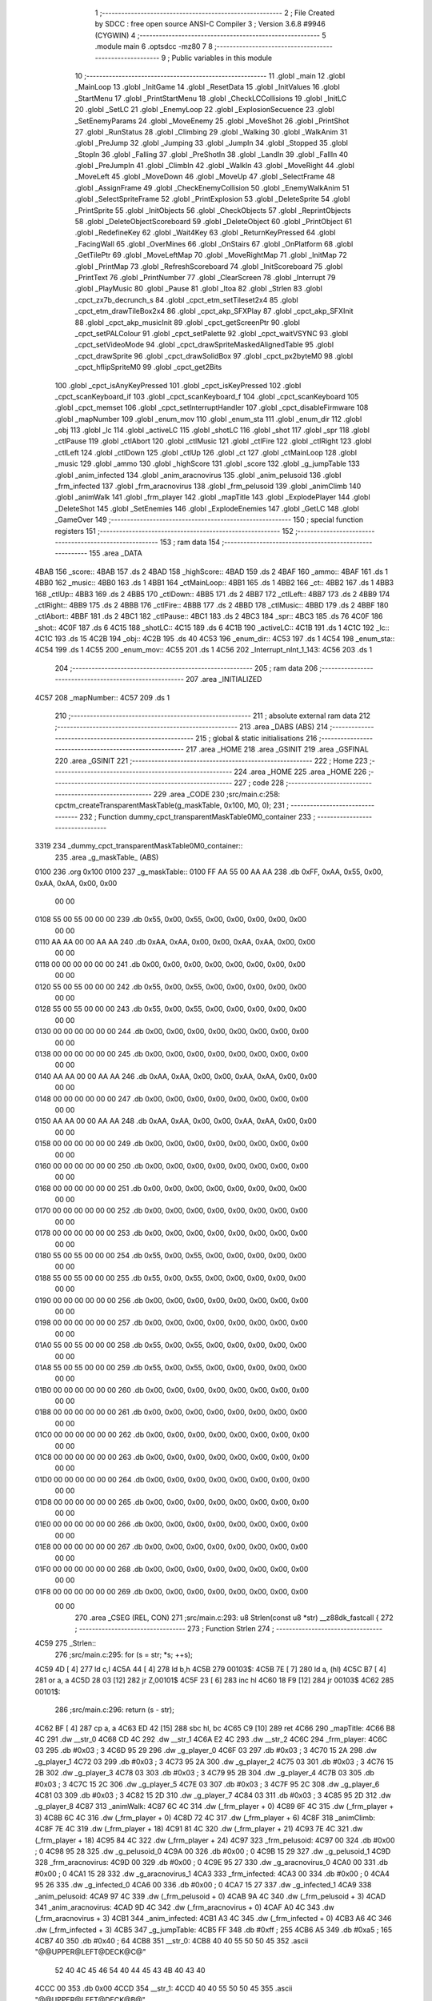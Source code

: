                              1 ;--------------------------------------------------------
                              2 ; File Created by SDCC : free open source ANSI-C Compiler
                              3 ; Version 3.6.8 #9946 (CYGWIN)
                              4 ;--------------------------------------------------------
                              5 	.module main
                              6 	.optsdcc -mz80
                              7 	
                              8 ;--------------------------------------------------------
                              9 ; Public variables in this module
                             10 ;--------------------------------------------------------
                             11 	.globl _main
                             12 	.globl _MainLoop
                             13 	.globl _InitGame
                             14 	.globl _ResetData
                             15 	.globl _InitValues
                             16 	.globl _StartMenu
                             17 	.globl _PrintStartMenu
                             18 	.globl _CheckLCCollisions
                             19 	.globl _InitLC
                             20 	.globl _SetLC
                             21 	.globl _EnemyLoop
                             22 	.globl _ExplosionSecuence
                             23 	.globl _SetEnemyParams
                             24 	.globl _MoveEnemy
                             25 	.globl _MoveShot
                             26 	.globl _PrintShot
                             27 	.globl _RunStatus
                             28 	.globl _Climbing
                             29 	.globl _Walking
                             30 	.globl _WalkAnim
                             31 	.globl _PreJump
                             32 	.globl _Jumping
                             33 	.globl _JumpIn
                             34 	.globl _Stopped
                             35 	.globl _StopIn
                             36 	.globl _Falling
                             37 	.globl _PreShotIn
                             38 	.globl _LandIn
                             39 	.globl _FallIn
                             40 	.globl _PreJumpIn
                             41 	.globl _ClimbIn
                             42 	.globl _WalkIn
                             43 	.globl _MoveRight
                             44 	.globl _MoveLeft
                             45 	.globl _MoveDown
                             46 	.globl _MoveUp
                             47 	.globl _SelectFrame
                             48 	.globl _AssignFrame
                             49 	.globl _CheckEnemyCollision
                             50 	.globl _EnemyWalkAnim
                             51 	.globl _SelectSpriteFrame
                             52 	.globl _PrintExplosion
                             53 	.globl _DeleteSprite
                             54 	.globl _PrintSprite
                             55 	.globl _InitObjects
                             56 	.globl _CheckObjects
                             57 	.globl _ReprintObjects
                             58 	.globl _DeleteObjectScoreboard
                             59 	.globl _DeleteObject
                             60 	.globl _PrintObject
                             61 	.globl _RedefineKey
                             62 	.globl _Wait4Key
                             63 	.globl _ReturnKeyPressed
                             64 	.globl _FacingWall
                             65 	.globl _OverMines
                             66 	.globl _OnStairs
                             67 	.globl _OnPlatform
                             68 	.globl _GetTilePtr
                             69 	.globl _MoveLeftMap
                             70 	.globl _MoveRightMap
                             71 	.globl _InitMap
                             72 	.globl _PrintMap
                             73 	.globl _RefreshScoreboard
                             74 	.globl _InitScoreboard
                             75 	.globl _PrintText
                             76 	.globl _PrintNumber
                             77 	.globl _ClearScreen
                             78 	.globl _Interrupt
                             79 	.globl _PlayMusic
                             80 	.globl _Pause
                             81 	.globl _Itoa
                             82 	.globl _Strlen
                             83 	.globl _cpct_zx7b_decrunch_s
                             84 	.globl _cpct_etm_setTileset2x4
                             85 	.globl _cpct_etm_drawTileBox2x4
                             86 	.globl _cpct_akp_SFXPlay
                             87 	.globl _cpct_akp_SFXInit
                             88 	.globl _cpct_akp_musicInit
                             89 	.globl _cpct_getScreenPtr
                             90 	.globl _cpct_setPALColour
                             91 	.globl _cpct_setPalette
                             92 	.globl _cpct_waitVSYNC
                             93 	.globl _cpct_setVideoMode
                             94 	.globl _cpct_drawSpriteMaskedAlignedTable
                             95 	.globl _cpct_drawSprite
                             96 	.globl _cpct_drawSolidBox
                             97 	.globl _cpct_px2byteM0
                             98 	.globl _cpct_hflipSpriteM0
                             99 	.globl _cpct_get2Bits
                            100 	.globl _cpct_isAnyKeyPressed
                            101 	.globl _cpct_isKeyPressed
                            102 	.globl _cpct_scanKeyboard_if
                            103 	.globl _cpct_scanKeyboard_f
                            104 	.globl _cpct_scanKeyboard
                            105 	.globl _cpct_memset
                            106 	.globl _cpct_setInterruptHandler
                            107 	.globl _cpct_disableFirmware
                            108 	.globl _mapNumber
                            109 	.globl _enum_mov
                            110 	.globl _enum_sta
                            111 	.globl _enum_dir
                            112 	.globl _obj
                            113 	.globl _lc
                            114 	.globl _activeLC
                            115 	.globl _shotLC
                            116 	.globl _shot
                            117 	.globl _spr
                            118 	.globl _ctlPause
                            119 	.globl _ctlAbort
                            120 	.globl _ctlMusic
                            121 	.globl _ctlFire
                            122 	.globl _ctlRight
                            123 	.globl _ctlLeft
                            124 	.globl _ctlDown
                            125 	.globl _ctlUp
                            126 	.globl _ct
                            127 	.globl _ctMainLoop
                            128 	.globl _music
                            129 	.globl _ammo
                            130 	.globl _highScore
                            131 	.globl _score
                            132 	.globl _g_jumpTable
                            133 	.globl _anim_infected
                            134 	.globl _anim_aracnovirus
                            135 	.globl _anim_pelusoid
                            136 	.globl _frm_infected
                            137 	.globl _frm_aracnovirus
                            138 	.globl _frm_pelusoid
                            139 	.globl _animClimb
                            140 	.globl _animWalk
                            141 	.globl _frm_player
                            142 	.globl _mapTitle
                            143 	.globl _ExplodePlayer
                            144 	.globl _DeleteShot
                            145 	.globl _SetEnemies
                            146 	.globl _ExplodeEnemies
                            147 	.globl _GetLC
                            148 	.globl _GameOver
                            149 ;--------------------------------------------------------
                            150 ; special function registers
                            151 ;--------------------------------------------------------
                            152 ;--------------------------------------------------------
                            153 ; ram data
                            154 ;--------------------------------------------------------
                            155 	.area _DATA
   4BAB                     156 _score::
   4BAB                     157 	.ds 2
   4BAD                     158 _highScore::
   4BAD                     159 	.ds 2
   4BAF                     160 _ammo::
   4BAF                     161 	.ds 1
   4BB0                     162 _music::
   4BB0                     163 	.ds 1
   4BB1                     164 _ctMainLoop::
   4BB1                     165 	.ds 1
   4BB2                     166 _ct::
   4BB2                     167 	.ds 1
   4BB3                     168 _ctlUp::
   4BB3                     169 	.ds 2
   4BB5                     170 _ctlDown::
   4BB5                     171 	.ds 2
   4BB7                     172 _ctlLeft::
   4BB7                     173 	.ds 2
   4BB9                     174 _ctlRight::
   4BB9                     175 	.ds 2
   4BBB                     176 _ctlFire::
   4BBB                     177 	.ds 2
   4BBD                     178 _ctlMusic::
   4BBD                     179 	.ds 2
   4BBF                     180 _ctlAbort::
   4BBF                     181 	.ds 2
   4BC1                     182 _ctlPause::
   4BC1                     183 	.ds 2
   4BC3                     184 _spr::
   4BC3                     185 	.ds 76
   4C0F                     186 _shot::
   4C0F                     187 	.ds 6
   4C15                     188 _shotLC::
   4C15                     189 	.ds 6
   4C1B                     190 _activeLC::
   4C1B                     191 	.ds 1
   4C1C                     192 _lc::
   4C1C                     193 	.ds 15
   4C2B                     194 _obj::
   4C2B                     195 	.ds 40
   4C53                     196 _enum_dir::
   4C53                     197 	.ds 1
   4C54                     198 _enum_sta::
   4C54                     199 	.ds 1
   4C55                     200 _enum_mov::
   4C55                     201 	.ds 1
   4C56                     202 _Interrupt_nInt_1_143:
   4C56                     203 	.ds 1
                            204 ;--------------------------------------------------------
                            205 ; ram data
                            206 ;--------------------------------------------------------
                            207 	.area _INITIALIZED
   4C57                     208 _mapNumber::
   4C57                     209 	.ds 1
                            210 ;--------------------------------------------------------
                            211 ; absolute external ram data
                            212 ;--------------------------------------------------------
                            213 	.area _DABS (ABS)
                            214 ;--------------------------------------------------------
                            215 ; global & static initialisations
                            216 ;--------------------------------------------------------
                            217 	.area _HOME
                            218 	.area _GSINIT
                            219 	.area _GSFINAL
                            220 	.area _GSINIT
                            221 ;--------------------------------------------------------
                            222 ; Home
                            223 ;--------------------------------------------------------
                            224 	.area _HOME
                            225 	.area _HOME
                            226 ;--------------------------------------------------------
                            227 ; code
                            228 ;--------------------------------------------------------
                            229 	.area _CODE
                            230 ;src/main.c:258: cpctm_createTransparentMaskTable(g_maskTable, 0x100, M0, 0);
                            231 ;	---------------------------------
                            232 ; Function dummy_cpct_transparentMaskTable0M0_container
                            233 ; ---------------------------------
   3319                     234 _dummy_cpct_transparentMaskTable0M0_container::
                            235 	.area _g_maskTable_ (ABS) 
   0100                     236 	.org 0x100 
   0100                     237 	 _g_maskTable::
   0100 FF AA 55 00 AA AA   238 	.db 0xFF, 0xAA, 0x55, 0x00, 0xAA, 0xAA, 0x00, 0x00 
        00 00
   0108 55 00 55 00 00 00   239 	.db 0x55, 0x00, 0x55, 0x00, 0x00, 0x00, 0x00, 0x00 
        00 00
   0110 AA AA 00 00 AA AA   240 	.db 0xAA, 0xAA, 0x00, 0x00, 0xAA, 0xAA, 0x00, 0x00 
        00 00
   0118 00 00 00 00 00 00   241 	.db 0x00, 0x00, 0x00, 0x00, 0x00, 0x00, 0x00, 0x00 
        00 00
   0120 55 00 55 00 00 00   242 	.db 0x55, 0x00, 0x55, 0x00, 0x00, 0x00, 0x00, 0x00 
        00 00
   0128 55 00 55 00 00 00   243 	.db 0x55, 0x00, 0x55, 0x00, 0x00, 0x00, 0x00, 0x00 
        00 00
   0130 00 00 00 00 00 00   244 	.db 0x00, 0x00, 0x00, 0x00, 0x00, 0x00, 0x00, 0x00 
        00 00
   0138 00 00 00 00 00 00   245 	.db 0x00, 0x00, 0x00, 0x00, 0x00, 0x00, 0x00, 0x00 
        00 00
   0140 AA AA 00 00 AA AA   246 	.db 0xAA, 0xAA, 0x00, 0x00, 0xAA, 0xAA, 0x00, 0x00 
        00 00
   0148 00 00 00 00 00 00   247 	.db 0x00, 0x00, 0x00, 0x00, 0x00, 0x00, 0x00, 0x00 
        00 00
   0150 AA AA 00 00 AA AA   248 	.db 0xAA, 0xAA, 0x00, 0x00, 0xAA, 0xAA, 0x00, 0x00 
        00 00
   0158 00 00 00 00 00 00   249 	.db 0x00, 0x00, 0x00, 0x00, 0x00, 0x00, 0x00, 0x00 
        00 00
   0160 00 00 00 00 00 00   250 	.db 0x00, 0x00, 0x00, 0x00, 0x00, 0x00, 0x00, 0x00 
        00 00
   0168 00 00 00 00 00 00   251 	.db 0x00, 0x00, 0x00, 0x00, 0x00, 0x00, 0x00, 0x00 
        00 00
   0170 00 00 00 00 00 00   252 	.db 0x00, 0x00, 0x00, 0x00, 0x00, 0x00, 0x00, 0x00 
        00 00
   0178 00 00 00 00 00 00   253 	.db 0x00, 0x00, 0x00, 0x00, 0x00, 0x00, 0x00, 0x00 
        00 00
   0180 55 00 55 00 00 00   254 	.db 0x55, 0x00, 0x55, 0x00, 0x00, 0x00, 0x00, 0x00 
        00 00
   0188 55 00 55 00 00 00   255 	.db 0x55, 0x00, 0x55, 0x00, 0x00, 0x00, 0x00, 0x00 
        00 00
   0190 00 00 00 00 00 00   256 	.db 0x00, 0x00, 0x00, 0x00, 0x00, 0x00, 0x00, 0x00 
        00 00
   0198 00 00 00 00 00 00   257 	.db 0x00, 0x00, 0x00, 0x00, 0x00, 0x00, 0x00, 0x00 
        00 00
   01A0 55 00 55 00 00 00   258 	.db 0x55, 0x00, 0x55, 0x00, 0x00, 0x00, 0x00, 0x00 
        00 00
   01A8 55 00 55 00 00 00   259 	.db 0x55, 0x00, 0x55, 0x00, 0x00, 0x00, 0x00, 0x00 
        00 00
   01B0 00 00 00 00 00 00   260 	.db 0x00, 0x00, 0x00, 0x00, 0x00, 0x00, 0x00, 0x00 
        00 00
   01B8 00 00 00 00 00 00   261 	.db 0x00, 0x00, 0x00, 0x00, 0x00, 0x00, 0x00, 0x00 
        00 00
   01C0 00 00 00 00 00 00   262 	.db 0x00, 0x00, 0x00, 0x00, 0x00, 0x00, 0x00, 0x00 
        00 00
   01C8 00 00 00 00 00 00   263 	.db 0x00, 0x00, 0x00, 0x00, 0x00, 0x00, 0x00, 0x00 
        00 00
   01D0 00 00 00 00 00 00   264 	.db 0x00, 0x00, 0x00, 0x00, 0x00, 0x00, 0x00, 0x00 
        00 00
   01D8 00 00 00 00 00 00   265 	.db 0x00, 0x00, 0x00, 0x00, 0x00, 0x00, 0x00, 0x00 
        00 00
   01E0 00 00 00 00 00 00   266 	.db 0x00, 0x00, 0x00, 0x00, 0x00, 0x00, 0x00, 0x00 
        00 00
   01E8 00 00 00 00 00 00   267 	.db 0x00, 0x00, 0x00, 0x00, 0x00, 0x00, 0x00, 0x00 
        00 00
   01F0 00 00 00 00 00 00   268 	.db 0x00, 0x00, 0x00, 0x00, 0x00, 0x00, 0x00, 0x00 
        00 00
   01F8 00 00 00 00 00 00   269 	.db 0x00, 0x00, 0x00, 0x00, 0x00, 0x00, 0x00, 0x00 
        00 00
                            270 	.area _CSEG (REL, CON) 
                            271 ;src/main.c:293: u8 Strlen(const u8 *str) __z88dk_fastcall {
                            272 ;	---------------------------------
                            273 ; Function Strlen
                            274 ; ---------------------------------
   4C59                     275 _Strlen::
                            276 ;src/main.c:295: for (s = str; *s; ++s);
   4C59 4D            [ 4]  277 	ld	c,l
   4C5A 44            [ 4]  278 	ld	b,h
   4C5B                     279 00103$:
   4C5B 7E            [ 7]  280 	ld	a, (hl)
   4C5C B7            [ 4]  281 	or	a, a
   4C5D 28 03         [12]  282 	jr	Z,00101$
   4C5F 23            [ 6]  283 	inc	hl
   4C60 18 F9         [12]  284 	jr	00103$
   4C62                     285 00101$:
                            286 ;src/main.c:296: return (s - str);
   4C62 BF            [ 4]  287 	cp	a, a
   4C63 ED 42         [15]  288 	sbc	hl, bc
   4C65 C9            [10]  289 	ret
   4C66                     290 _mapTitle:
   4C66 B8 4C               291 	.dw __str_0
   4C68 CD 4C               292 	.dw __str_1
   4C6A E2 4C               293 	.dw __str_2
   4C6C                     294 _frm_player:
   4C6C 03                  295 	.db #0x03	; 3
   4C6D 95 29               296 	.dw _g_player_0
   4C6F 03                  297 	.db #0x03	; 3
   4C70 15 2A               298 	.dw _g_player_1
   4C72 03                  299 	.db #0x03	; 3
   4C73 95 2A               300 	.dw _g_player_2
   4C75 03                  301 	.db #0x03	; 3
   4C76 15 2B               302 	.dw _g_player_3
   4C78 03                  303 	.db #0x03	; 3
   4C79 95 2B               304 	.dw _g_player_4
   4C7B 03                  305 	.db #0x03	; 3
   4C7C 15 2C               306 	.dw _g_player_5
   4C7E 03                  307 	.db #0x03	; 3
   4C7F 95 2C               308 	.dw _g_player_6
   4C81 03                  309 	.db #0x03	; 3
   4C82 15 2D               310 	.dw _g_player_7
   4C84 03                  311 	.db #0x03	; 3
   4C85 95 2D               312 	.dw _g_player_8
   4C87                     313 _animWalk:
   4C87 6C 4C               314 	.dw (_frm_player + 0)
   4C89 6F 4C               315 	.dw (_frm_player + 3)
   4C8B 6C 4C               316 	.dw (_frm_player + 0)
   4C8D 72 4C               317 	.dw (_frm_player + 6)
   4C8F                     318 _animClimb:
   4C8F 7E 4C               319 	.dw (_frm_player + 18)
   4C91 81 4C               320 	.dw (_frm_player + 21)
   4C93 7E 4C               321 	.dw (_frm_player + 18)
   4C95 84 4C               322 	.dw (_frm_player + 24)
   4C97                     323 _frm_pelusoid:
   4C97 00                  324 	.db #0x00	; 0
   4C98 95 28               325 	.dw _g_pelusoid_0
   4C9A 00                  326 	.db #0x00	; 0
   4C9B 15 29               327 	.dw _g_pelusoid_1
   4C9D                     328 _frm_aracnovirus:
   4C9D 00                  329 	.db #0x00	; 0
   4C9E 95 27               330 	.dw _g_aracnovirus_0
   4CA0 00                  331 	.db #0x00	; 0
   4CA1 15 28               332 	.dw _g_aracnovirus_1
   4CA3                     333 _frm_infected:
   4CA3 00                  334 	.db #0x00	; 0
   4CA4 95 26               335 	.dw _g_infected_0
   4CA6 00                  336 	.db #0x00	; 0
   4CA7 15 27               337 	.dw _g_infected_1
   4CA9                     338 _anim_pelusoid:
   4CA9 97 4C               339 	.dw (_frm_pelusoid + 0)
   4CAB 9A 4C               340 	.dw (_frm_pelusoid + 3)
   4CAD                     341 _anim_aracnovirus:
   4CAD 9D 4C               342 	.dw (_frm_aracnovirus + 0)
   4CAF A0 4C               343 	.dw (_frm_aracnovirus + 3)
   4CB1                     344 _anim_infected:
   4CB1 A3 4C               345 	.dw (_frm_infected + 0)
   4CB3 A6 4C               346 	.dw (_frm_infected + 3)
   4CB5                     347 _g_jumpTable:
   4CB5 FF                  348 	.db #0xff	; 255
   4CB6 A5                  349 	.db #0xa5	; 165
   4CB7 40                  350 	.db #0x40	; 64
   4CB8                     351 __str_0:
   4CB8 40 40 55 50 50 45   352 	.ascii "@@UPPER@LEFT@DECK@C@"
        52 40 4C 45 46 54
        40 44 45 43 4B 40
        43 40
   4CCC 00                  353 	.db 0x00
   4CCD                     354 __str_1:
   4CCD 40 40 55 50 50 45   355 	.ascii "@@UPPER@LEFT@DECK@B@"
        52 40 4C 45 46 54
        40 44 45 43 4B 40
        42 40
   4CE1 00                  356 	.db 0x00
   4CE2                     357 __str_2:
   4CE2 40 40 55 50 50 45   358 	.ascii "@@UPPER@LEFT@DECK@A@"
        52 40 4C 45 46 54
        40 44 45 43 4B 40
        41 40
   4CF6 00                  359 	.db 0x00
                            360 ;src/main.c:301: char* Itoa(u16 value, char* result, int base) {    
                            361 ;	---------------------------------
                            362 ; Function Itoa
                            363 ; ---------------------------------
   4CF7                     364 _Itoa::
   4CF7 DD E5         [15]  365 	push	ix
   4CF9 DD 21 00 00   [14]  366 	ld	ix,#0
   4CFD DD 39         [15]  367 	add	ix,sp
   4CFF 21 F9 FF      [10]  368 	ld	hl, #-7
   4D02 39            [11]  369 	add	hl, sp
   4D03 F9            [ 6]  370 	ld	sp, hl
                            371 ;src/main.c:303: char* ptr = result, *ptr1 = result, tmp_char;
   4D04 DD 5E 06      [19]  372 	ld	e,6 (ix)
   4D07 DD 56 07      [19]  373 	ld	d,7 (ix)
   4D0A DD 73 FA      [19]  374 	ld	-6 (ix), e
   4D0D DD 72 FB      [19]  375 	ld	-5 (ix), d
                            376 ;src/main.c:305: if (base < 2 || base > 36) { 
   4D10 DD 7E 08      [19]  377 	ld	a, 8 (ix)
   4D13 D6 02         [ 7]  378 	sub	a, #0x02
   4D15 DD 7E 09      [19]  379 	ld	a, 9 (ix)
   4D18 17            [ 4]  380 	rla
   4D19 3F            [ 4]  381 	ccf
   4D1A 1F            [ 4]  382 	rra
   4D1B DE 80         [ 7]  383 	sbc	a, #0x80
   4D1D 38 12         [12]  384 	jr	C,00101$
   4D1F 3E 24         [ 7]  385 	ld	a, #0x24
   4D21 DD BE 08      [19]  386 	cp	a, 8 (ix)
   4D24 3E 00         [ 7]  387 	ld	a, #0x00
   4D26 DD 9E 09      [19]  388 	sbc	a, 9 (ix)
   4D29 E2 2E 4D      [10]  389 	jp	PO, 00140$
   4D2C EE 80         [ 7]  390 	xor	a, #0x80
   4D2E                     391 00140$:
   4D2E F2 37 4D      [10]  392 	jp	P, 00115$
   4D31                     393 00101$:
                            394 ;src/main.c:306: *result = '\0'; 
   4D31 AF            [ 4]  395 	xor	a, a
   4D32 12            [ 7]  396 	ld	(de), a
                            397 ;src/main.c:307: return result; 
   4D33 EB            [ 4]  398 	ex	de,hl
   4D34 C3 D8 4D      [10]  399 	jp	00112$
                            400 ;src/main.c:310: do {
   4D37                     401 00115$:
   4D37 DD 73 FE      [19]  402 	ld	-2 (ix), e
   4D3A DD 72 FF      [19]  403 	ld	-1 (ix), d
   4D3D                     404 00104$:
                            405 ;src/main.c:311: tmp_value = value;
   4D3D DD 7E 04      [19]  406 	ld	a, 4 (ix)
   4D40 DD 77 FC      [19]  407 	ld	-4 (ix), a
   4D43 DD 7E 05      [19]  408 	ld	a, 5 (ix)
   4D46 DD 77 FD      [19]  409 	ld	-3 (ix), a
                            410 ;src/main.c:312: value /= base;
   4D49 DD 4E 08      [19]  411 	ld	c,8 (ix)
   4D4C DD 46 09      [19]  412 	ld	b,9 (ix)
   4D4F C5            [11]  413 	push	bc
   4D50 DD 6E 04      [19]  414 	ld	l,4 (ix)
   4D53 DD 66 05      [19]  415 	ld	h,5 (ix)
   4D56 E5            [11]  416 	push	hl
   4D57 CD D9 3D      [17]  417 	call	__divuint
   4D5A F1            [10]  418 	pop	af
   4D5B F1            [10]  419 	pop	af
   4D5C DD 75 04      [19]  420 	ld	4 (ix), l
   4D5F DD 74 05      [19]  421 	ld	5 (ix), h
                            422 ;src/main.c:313: *ptr++ = "zyxwvutsrqponmlkjihgfedcba9876543210123456789abcdefghijklmnopqrstuvwxyz" [35 + (tmp_value - value * base)];
   4D62 DD 4E FC      [19]  423 	ld	c, -4 (ix)
   4D65 DD 5E 04      [19]  424 	ld	e, 4 (ix)
   4D68 DD 66 08      [19]  425 	ld	h, 8 (ix)
   4D6B 2E 00         [ 7]  426 	ld	l, #0x00
   4D6D 55            [ 4]  427 	ld	d, l
   4D6E 06 08         [ 7]  428 	ld	b, #0x08
   4D70                     429 00141$:
   4D70 29            [11]  430 	add	hl, hl
   4D71 30 01         [12]  431 	jr	NC,00142$
   4D73 19            [11]  432 	add	hl, de
   4D74                     433 00142$:
   4D74 10 FA         [13]  434 	djnz	00141$
   4D76 79            [ 4]  435 	ld	a, c
   4D77 95            [ 4]  436 	sub	a, l
   4D78 C6 23         [ 7]  437 	add	a, #0x23
   4D7A 4F            [ 4]  438 	ld	c, a
   4D7B 17            [ 4]  439 	rla
   4D7C 9F            [ 4]  440 	sbc	a, a
   4D7D 47            [ 4]  441 	ld	b, a
   4D7E 21 DD 4D      [10]  442 	ld	hl, #___str_3
   4D81 09            [11]  443 	add	hl, bc
   4D82 4E            [ 7]  444 	ld	c, (hl)
   4D83 DD 6E FE      [19]  445 	ld	l,-2 (ix)
   4D86 DD 66 FF      [19]  446 	ld	h,-1 (ix)
   4D89 71            [ 7]  447 	ld	(hl), c
   4D8A DD 34 FE      [23]  448 	inc	-2 (ix)
   4D8D 20 03         [12]  449 	jr	NZ,00143$
   4D8F DD 34 FF      [23]  450 	inc	-1 (ix)
   4D92                     451 00143$:
                            452 ;src/main.c:314: } while (value);
   4D92 DD 7E 05      [19]  453 	ld	a, 5 (ix)
   4D95 DD B6 04      [19]  454 	or	a,4 (ix)
   4D98 20 A3         [12]  455 	jr	NZ,00104$
                            456 ;src/main.c:316: if (tmp_value < 0) 
   4D9A DD 4E FE      [19]  457 	ld	c,-2 (ix)
   4D9D DD 46 FF      [19]  458 	ld	b,-1 (ix)
   4DA0 DD CB FD 7E   [20]  459 	bit	7, -3 (ix)
   4DA4 28 0F         [12]  460 	jr	Z,00108$
                            461 ;src/main.c:317: *ptr++ = '-';
   4DA6 DD 6E FE      [19]  462 	ld	l,-2 (ix)
   4DA9 DD 66 FF      [19]  463 	ld	h,-1 (ix)
   4DAC 36 2D         [10]  464 	ld	(hl), #0x2d
   4DAE DD 4E FE      [19]  465 	ld	c,-2 (ix)
   4DB1 DD 46 FF      [19]  466 	ld	b,-1 (ix)
   4DB4 03            [ 6]  467 	inc	bc
   4DB5                     468 00108$:
                            469 ;src/main.c:318: *ptr-- = '\0';
   4DB5 AF            [ 4]  470 	xor	a, a
   4DB6 02            [ 7]  471 	ld	(bc), a
   4DB7 0B            [ 6]  472 	dec	bc
                            473 ;src/main.c:320: while(ptr1 < ptr) {
   4DB8 DD 5E FA      [19]  474 	ld	e,-6 (ix)
   4DBB DD 56 FB      [19]  475 	ld	d,-5 (ix)
   4DBE                     476 00109$:
   4DBE 7B            [ 4]  477 	ld	a, e
   4DBF 91            [ 4]  478 	sub	a, c
   4DC0 7A            [ 4]  479 	ld	a, d
   4DC1 98            [ 4]  480 	sbc	a, b
   4DC2 30 0E         [12]  481 	jr	NC,00111$
                            482 ;src/main.c:321: tmp_char = *ptr;
   4DC4 0A            [ 7]  483 	ld	a, (bc)
   4DC5 DD 77 F9      [19]  484 	ld	-7 (ix), a
                            485 ;src/main.c:322: *ptr--= *ptr1;
   4DC8 1A            [ 7]  486 	ld	a, (de)
   4DC9 02            [ 7]  487 	ld	(bc), a
   4DCA 0B            [ 6]  488 	dec	bc
                            489 ;src/main.c:323: *ptr1++ = tmp_char;
   4DCB DD 7E F9      [19]  490 	ld	a, -7 (ix)
   4DCE 12            [ 7]  491 	ld	(de), a
   4DCF 13            [ 6]  492 	inc	de
   4DD0 18 EC         [12]  493 	jr	00109$
   4DD2                     494 00111$:
                            495 ;src/main.c:326: return result;
   4DD2 DD 6E 06      [19]  496 	ld	l,6 (ix)
   4DD5 DD 66 07      [19]  497 	ld	h,7 (ix)
   4DD8                     498 00112$:
   4DD8 DD F9         [10]  499 	ld	sp, ix
   4DDA DD E1         [14]  500 	pop	ix
   4DDC C9            [10]  501 	ret
   4DDD                     502 ___str_3:
   4DDD 7A 79 78 77 76 75   503 	.ascii "zyxwvutsrqponmlkjihgfedcba9876543210123456789abcdefghijklmno"
        74 73 72 71 70 6F
        6E 6D 6C 6B 6A 69
        68 67 66 65 64 63
        62 61 39 38 37 36
        35 34 33 32 31 30
        31 32 33 34 35 36
        37 38 39 61 62 63
        64 65 66 67 68 69
        6A 6B 6C 6D 6E 6F
   4E19 70 71 72 73 74 75   504 	.ascii "pqrstuvwxyz"
        76 77 78 79 7A
   4E24 00                  505 	.db 0x00
                            506 ;src/main.c:331: void Pause(u16 value) __z88dk_fastcall {
                            507 ;	---------------------------------
                            508 ; Function Pause
                            509 ; ---------------------------------
   4E25                     510 _Pause::
                            511 ;src/main.c:333: for(i = 0; i < value; i++) {
   4E25 01 00 00      [10]  512 	ld	bc, #0x0000
   4E28                     513 00103$:
   4E28 79            [ 4]  514 	ld	a, c
   4E29 95            [ 4]  515 	sub	a, l
   4E2A 78            [ 4]  516 	ld	a, b
   4E2B 9C            [ 4]  517 	sbc	a, h
   4E2C D0            [11]  518 	ret	NC
                            519 ;src/main.c:336: __endasm;
   4E2D 76            [ 4]  520 	halt
                            521 ;src/main.c:333: for(i = 0; i < value; i++) {
   4E2E 03            [ 6]  522 	inc	bc
   4E2F 18 F7         [12]  523 	jr	00103$
                            524 ;src/main.c:342: void PlayMusic() {
                            525 ;	---------------------------------
                            526 ; Function PlayMusic
                            527 ; ---------------------------------
   4E31                     528 _PlayMusic::
                            529 ;src/main.c:357: __endasm;
   4E31 D9            [ 4]  530 	exx
   4E32 08                  531 	.db	#0x08
   4E33 F5            [11]  532 	push	af
   4E34 C5            [11]  533 	push	bc
   4E35 D5            [11]  534 	push	de
   4E36 E5            [11]  535 	push	hl
   4E37 CD B5 3E      [17]  536 	call	_cpct_akp_musicPlay
   4E3A E1            [10]  537 	pop	hl
   4E3B D1            [10]  538 	pop	de
   4E3C C1            [10]  539 	pop	bc
   4E3D F1            [10]  540 	pop	af
   4E3E 08                  541 	.db	#0x08
   4E3F D9            [ 4]  542 	exx
   4E40 C9            [10]  543 	ret
                            544 ;src/main.c:362: void Interrupt() {
                            545 ;	---------------------------------
                            546 ; Function Interrupt
                            547 ; ---------------------------------
   4E41                     548 _Interrupt::
                            549 ;src/main.c:365: if (++nInt == 5) {
   4E41 FD 21 56 4C   [14]  550 	ld	iy, #_Interrupt_nInt_1_143
   4E45 FD 34 00      [23]  551 	inc	0 (iy)
   4E48 FD 7E 00      [19]  552 	ld	a, 0 (iy)
   4E4B D6 05         [ 7]  553 	sub	a, #0x05
   4E4D C0            [11]  554 	ret	NZ
                            555 ;src/main.c:366: PlayMusic();
   4E4E CD 31 4E      [17]  556 	call	_PlayMusic
                            557 ;src/main.c:367: cpct_scanKeyboard_if();
   4E51 CD 89 48      [17]  558 	call	_cpct_scanKeyboard_if
                            559 ;src/main.c:368: nInt = 0;
   4E54 21 56 4C      [10]  560 	ld	hl,#_Interrupt_nInt_1_143 + 0
   4E57 36 00         [10]  561 	ld	(hl), #0x00
   4E59 C9            [10]  562 	ret
                            563 ;src/main.c:386: void ClearScreen() {
                            564 ;	---------------------------------
                            565 ; Function ClearScreen
                            566 ; ---------------------------------
   4E5A                     567 _ClearScreen::
                            568 ;src/main.c:387: cpct_memset(CPCT_VMEM_START, cpct_px2byteM0(1, 1), 16384);
   4E5A 21 01 01      [10]  569 	ld	hl, #0x0101
   4E5D E5            [11]  570 	push	hl
   4E5E CD 8E 49      [17]  571 	call	_cpct_px2byteM0
   4E61 45            [ 4]  572 	ld	b, l
   4E62 21 00 40      [10]  573 	ld	hl, #0x4000
   4E65 E5            [11]  574 	push	hl
   4E66 C5            [11]  575 	push	bc
   4E67 33            [ 6]  576 	inc	sp
   4E68 26 C0         [ 7]  577 	ld	h, #0xc0
   4E6A E5            [11]  578 	push	hl
   4E6B CD AA 49      [17]  579 	call	_cpct_memset
   4E6E C9            [10]  580 	ret
                            581 ;src/main.c:392: void PrintNumber(u16 num, u8 len, u8 x, u8 y) { 
                            582 ;	---------------------------------
                            583 ; Function PrintNumber
                            584 ; ---------------------------------
   4E6F                     585 _PrintNumber::
   4E6F DD E5         [15]  586 	push	ix
   4E71 DD 21 00 00   [14]  587 	ld	ix,#0
   4E75 DD 39         [15]  588 	add	ix,sp
   4E77 21 F8 FF      [10]  589 	ld	hl, #-8
   4E7A 39            [11]  590 	add	hl, sp
                            591 ;src/main.c:398: Itoa(num, txt, 10);    
   4E7B F9            [ 6]  592 	ld	sp, hl
   4E7C 23            [ 6]  593 	inc	hl
   4E7D 23            [ 6]  594 	inc	hl
   4E7E 4D            [ 4]  595 	ld	c, l
   4E7F 44            [ 4]  596 	ld	b, h
   4E80 59            [ 4]  597 	ld	e, c
   4E81 50            [ 4]  598 	ld	d, b
   4E82 C5            [11]  599 	push	bc
   4E83 21 0A 00      [10]  600 	ld	hl, #0x000a
   4E86 E5            [11]  601 	push	hl
   4E87 D5            [11]  602 	push	de
   4E88 DD 6E 04      [19]  603 	ld	l,4 (ix)
   4E8B DD 66 05      [19]  604 	ld	h,5 (ix)
   4E8E E5            [11]  605 	push	hl
   4E8F CD F7 4C      [17]  606 	call	_Itoa
   4E92 21 06 00      [10]  607 	ld	hl, #6
   4E95 39            [11]  608 	add	hl, sp
   4E96 F9            [ 6]  609 	ld	sp, hl
   4E97 C1            [10]  610 	pop	bc
                            611 ;src/main.c:399: zeros = len - Strlen(txt);
   4E98 69            [ 4]  612 	ld	l, c
   4E99 60            [ 4]  613 	ld	h, b
   4E9A C5            [11]  614 	push	bc
   4E9B CD 59 4C      [17]  615 	call	_Strlen
   4E9E C1            [10]  616 	pop	bc
   4E9F DD 7E 06      [19]  617 	ld	a, 6 (ix)
   4EA2 95            [ 4]  618 	sub	a, l
   4EA3 DD 77 F9      [19]  619 	ld	-7 (ix), a
                            620 ;src/main.c:400: nAux = txt[pos];
   4EA6 0A            [ 7]  621 	ld	a, (bc)
   4EA7 5F            [ 4]  622 	ld	e, a
                            623 ;src/main.c:402: while(nAux != '\0')	{	
   4EA8 DD 36 F8 00   [19]  624 	ld	-8 (ix), #0x00
   4EAC                     625 00101$:
   4EAC 7B            [ 4]  626 	ld	a, e
   4EAD B7            [ 4]  627 	or	a, a
   4EAE 28 4C         [12]  628 	jr	Z,00104$
                            629 ;src/main.c:403: u8* ptr = cpct_getScreenPtr(CPCT_VMEM_START, (zeros + pos) * FNT_W + x, y);
   4EB0 DD 7E F9      [19]  630 	ld	a, -7 (ix)
   4EB3 DD 86 F8      [19]  631 	add	a, -8 (ix)
   4EB6 87            [ 4]  632 	add	a, a
   4EB7 87            [ 4]  633 	add	a, a
   4EB8 DD 86 07      [19]  634 	add	a, 7 (ix)
   4EBB 57            [ 4]  635 	ld	d, a
   4EBC C5            [11]  636 	push	bc
   4EBD D5            [11]  637 	push	de
   4EBE DD 7E 08      [19]  638 	ld	a, 8 (ix)
   4EC1 F5            [11]  639 	push	af
   4EC2 33            [ 6]  640 	inc	sp
   4EC3 D5            [11]  641 	push	de
   4EC4 33            [ 6]  642 	inc	sp
   4EC5 21 00 C0      [10]  643 	ld	hl, #0xc000
   4EC8 E5            [11]  644 	push	hl
   4EC9 CD AA 4A      [17]  645 	call	_cpct_getScreenPtr
   4ECC D1            [10]  646 	pop	de
   4ECD C1            [10]  647 	pop	bc
                            648 ;src/main.c:404: cpct_drawSprite(g_font[nAux - 48], ptr, FNT_W, FNT_H);
   4ECE E5            [11]  649 	push	hl
   4ECF FD E1         [14]  650 	pop	iy
   4ED1 16 00         [ 7]  651 	ld	d, #0x00
   4ED3 7B            [ 4]  652 	ld	a, e
   4ED4 C6 D0         [ 7]  653 	add	a, #0xd0
   4ED6 6F            [ 4]  654 	ld	l, a
   4ED7 7A            [ 4]  655 	ld	a, d
   4ED8 CE FF         [ 7]  656 	adc	a, #0xff
   4EDA 67            [ 4]  657 	ld	h, a
   4EDB 29            [11]  658 	add	hl, hl
   4EDC 29            [11]  659 	add	hl, hl
   4EDD 29            [11]  660 	add	hl, hl
   4EDE 29            [11]  661 	add	hl, hl
   4EDF 29            [11]  662 	add	hl, hl
   4EE0 11 19 33      [10]  663 	ld	de, #_g_font
   4EE3 19            [11]  664 	add	hl, de
   4EE4 C5            [11]  665 	push	bc
   4EE5 11 04 08      [10]  666 	ld	de, #0x0804
   4EE8 D5            [11]  667 	push	de
   4EE9 FD E5         [15]  668 	push	iy
   4EEB E5            [11]  669 	push	hl
   4EEC CD DC 46      [17]  670 	call	_cpct_drawSprite
   4EEF C1            [10]  671 	pop	bc
                            672 ;src/main.c:405: nAux = txt[++pos];
   4EF0 DD 34 F8      [23]  673 	inc	-8 (ix)
   4EF3 DD 6E F8      [19]  674 	ld	l,-8 (ix)
   4EF6 26 00         [ 7]  675 	ld	h,#0x00
   4EF8 09            [11]  676 	add	hl, bc
   4EF9 5E            [ 7]  677 	ld	e, (hl)
   4EFA 18 B0         [12]  678 	jr	00101$
   4EFC                     679 00104$:
   4EFC DD F9         [10]  680 	ld	sp, ix
   4EFE DD E1         [14]  681 	pop	ix
   4F00 C9            [10]  682 	ret
                            683 ;src/main.c:411: void PrintText(u8 txt[], u8 x, u8 y) {
                            684 ;	---------------------------------
                            685 ; Function PrintText
                            686 ; ---------------------------------
   4F01                     687 _PrintText::
   4F01 DD E5         [15]  688 	push	ix
   4F03 DD 21 00 00   [14]  689 	ld	ix,#0
   4F07 DD 39         [15]  690 	add	ix,sp
   4F09 3B            [ 6]  691 	dec	sp
                            692 ;src/main.c:413: u8 car = txt[pos];
   4F0A DD 4E 04      [19]  693 	ld	c,4 (ix)
   4F0D DD 46 05      [19]  694 	ld	b,5 (ix)
   4F10 0A            [ 7]  695 	ld	a, (bc)
   4F11 5F            [ 4]  696 	ld	e, a
                            697 ;src/main.c:415: while(car != '\0') { // "@" = space    ";" = -   "?" = !!
   4F12 DD 36 FF 00   [19]  698 	ld	-1 (ix), #0x00
   4F16                     699 00101$:
   4F16 7B            [ 4]  700 	ld	a, e
   4F17 B7            [ 4]  701 	or	a, a
   4F18 28 49         [12]  702 	jr	Z,00104$
                            703 ;src/main.c:416: u8* ptr = cpct_getScreenPtr(CPCT_VMEM_START, (pos * FNT_W) + x, y);
   4F1A DD 7E FF      [19]  704 	ld	a, -1 (ix)
   4F1D 87            [ 4]  705 	add	a, a
   4F1E 87            [ 4]  706 	add	a, a
   4F1F DD 86 06      [19]  707 	add	a, 6 (ix)
   4F22 57            [ 4]  708 	ld	d, a
   4F23 C5            [11]  709 	push	bc
   4F24 D5            [11]  710 	push	de
   4F25 DD 7E 07      [19]  711 	ld	a, 7 (ix)
   4F28 F5            [11]  712 	push	af
   4F29 33            [ 6]  713 	inc	sp
   4F2A D5            [11]  714 	push	de
   4F2B 33            [ 6]  715 	inc	sp
   4F2C 21 00 C0      [10]  716 	ld	hl, #0xc000
   4F2F E5            [11]  717 	push	hl
   4F30 CD AA 4A      [17]  718 	call	_cpct_getScreenPtr
   4F33 D1            [10]  719 	pop	de
   4F34 C1            [10]  720 	pop	bc
                            721 ;src/main.c:417: cpct_drawSprite(g_font[car - 48], ptr, FNT_W, FNT_H);
   4F35 E5            [11]  722 	push	hl
   4F36 FD E1         [14]  723 	pop	iy
   4F38 16 00         [ 7]  724 	ld	d, #0x00
   4F3A 7B            [ 4]  725 	ld	a, e
   4F3B C6 D0         [ 7]  726 	add	a, #0xd0
   4F3D 6F            [ 4]  727 	ld	l, a
   4F3E 7A            [ 4]  728 	ld	a, d
   4F3F CE FF         [ 7]  729 	adc	a, #0xff
   4F41 67            [ 4]  730 	ld	h, a
   4F42 29            [11]  731 	add	hl, hl
   4F43 29            [11]  732 	add	hl, hl
   4F44 29            [11]  733 	add	hl, hl
   4F45 29            [11]  734 	add	hl, hl
   4F46 29            [11]  735 	add	hl, hl
   4F47 11 19 33      [10]  736 	ld	de, #_g_font
   4F4A 19            [11]  737 	add	hl, de
   4F4B C5            [11]  738 	push	bc
   4F4C 11 04 08      [10]  739 	ld	de, #0x0804
   4F4F D5            [11]  740 	push	de
   4F50 FD E5         [15]  741 	push	iy
   4F52 E5            [11]  742 	push	hl
   4F53 CD DC 46      [17]  743 	call	_cpct_drawSprite
   4F56 C1            [10]  744 	pop	bc
                            745 ;src/main.c:418: car = txt[++pos];
   4F57 DD 34 FF      [23]  746 	inc	-1 (ix)
   4F5A DD 6E FF      [19]  747 	ld	l,-1 (ix)
   4F5D 26 00         [ 7]  748 	ld	h,#0x00
   4F5F 09            [11]  749 	add	hl, bc
   4F60 5E            [ 7]  750 	ld	e, (hl)
   4F61 18 B3         [12]  751 	jr	00101$
   4F63                     752 00104$:
   4F63 33            [ 6]  753 	inc	sp
   4F64 DD E1         [14]  754 	pop	ix
   4F66 C9            [10]  755 	ret
                            756 ;src/main.c:424: void InitScoreboard()
                            757 ;	---------------------------------
                            758 ; Function InitScoreboard
                            759 ; ---------------------------------
   4F67                     760 _InitScoreboard::
                            761 ;src/main.c:426: cpct_drawSprite(g_hud_0, cpctm_screenPtr(CPCT_VMEM_START,  0, 0), G_HUD_0_W, G_HUD_0_H);
   4F67 21 28 28      [10]  762 	ld	hl, #0x2828
   4F6A E5            [11]  763 	push	hl
   4F6B 21 00 C0      [10]  764 	ld	hl, #0xc000
   4F6E E5            [11]  765 	push	hl
   4F6F 21 15 1A      [10]  766 	ld	hl, #_g_hud_0
   4F72 E5            [11]  767 	push	hl
   4F73 CD DC 46      [17]  768 	call	_cpct_drawSprite
                            769 ;src/main.c:427: cpct_drawSprite(g_hud_1, cpctm_screenPtr(CPCT_VMEM_START, 40, 0), G_HUD_1_W, G_HUD_1_H);
   4F76 21 28 28      [10]  770 	ld	hl, #0x2828
   4F79 E5            [11]  771 	push	hl
   4F7A 26 C0         [ 7]  772 	ld	h, #0xc0
   4F7C E5            [11]  773 	push	hl
   4F7D 21 55 20      [10]  774 	ld	hl, #_g_hud_1
   4F80 E5            [11]  775 	push	hl
   4F81 CD DC 46      [17]  776 	call	_cpct_drawSprite
   4F84 C9            [10]  777 	ret
                            778 ;src/main.c:432: void RefreshScoreboard() {
                            779 ;	---------------------------------
                            780 ; Function RefreshScoreboard
                            781 ; ---------------------------------
   4F85                     782 _RefreshScoreboard::
                            783 ;src/main.c:433: PrintNumber(score, 5, 21, 0); // current score
   4F85 21 15 00      [10]  784 	ld	hl, #0x0015
   4F88 E5            [11]  785 	push	hl
   4F89 3E 05         [ 7]  786 	ld	a, #0x05
   4F8B F5            [11]  787 	push	af
   4F8C 33            [ 6]  788 	inc	sp
   4F8D 2A AB 4B      [16]  789 	ld	hl, (_score)
   4F90 E5            [11]  790 	push	hl
   4F91 CD 6F 4E      [17]  791 	call	_PrintNumber
   4F94 F1            [10]  792 	pop	af
                            793 ;src/main.c:434: PrintNumber(highScore, 5, 60, 0); // session high score
   4F95 33            [ 6]  794 	inc	sp
   4F96 21 3C 00      [10]  795 	ld	hl,#0x003c
   4F99 E3            [19]  796 	ex	(sp),hl
   4F9A 3E 05         [ 7]  797 	ld	a, #0x05
   4F9C F5            [11]  798 	push	af
   4F9D 33            [ 6]  799 	inc	sp
   4F9E 2A AD 4B      [16]  800 	ld	hl, (_highScore)
   4FA1 E5            [11]  801 	push	hl
   4FA2 CD 6F 4E      [17]  802 	call	_PrintNumber
   4FA5 F1            [10]  803 	pop	af
   4FA6 F1            [10]  804 	pop	af
   4FA7 33            [ 6]  805 	inc	sp
                            806 ;src/main.c:435: PrintNumber(spr[0].lives, 1, 8, 17); // lives left 
   4FA8 21 CC 4B      [10]  807 	ld	hl, #_spr+9
   4FAB 4E            [ 7]  808 	ld	c, (hl)
   4FAC 06 00         [ 7]  809 	ld	b, #0x00
   4FAE 21 08 11      [10]  810 	ld	hl, #0x1108
   4FB1 E5            [11]  811 	push	hl
   4FB2 3E 01         [ 7]  812 	ld	a, #0x01
   4FB4 F5            [11]  813 	push	af
   4FB5 33            [ 6]  814 	inc	sp
   4FB6 C5            [11]  815 	push	bc
   4FB7 CD 6F 4E      [17]  816 	call	_PrintNumber
   4FBA F1            [10]  817 	pop	af
   4FBB F1            [10]  818 	pop	af
   4FBC 33            [ 6]  819 	inc	sp
                            820 ;src/main.c:436: if (ammo < 10) PrintNumber(0, 1, 25, 17); // zero if ammo < 10
   4FBD 3A AF 4B      [13]  821 	ld	a,(#_ammo + 0)
   4FC0 D6 0A         [ 7]  822 	sub	a, #0x0a
   4FC2 30 12         [12]  823 	jr	NC,00102$
   4FC4 21 19 11      [10]  824 	ld	hl, #0x1119
   4FC7 E5            [11]  825 	push	hl
   4FC8 3E 01         [ 7]  826 	ld	a, #0x01
   4FCA F5            [11]  827 	push	af
   4FCB 33            [ 6]  828 	inc	sp
   4FCC 21 00 00      [10]  829 	ld	hl, #0x0000
   4FCF E5            [11]  830 	push	hl
   4FD0 CD 6F 4E      [17]  831 	call	_PrintNumber
   4FD3 F1            [10]  832 	pop	af
   4FD4 F1            [10]  833 	pop	af
   4FD5 33            [ 6]  834 	inc	sp
   4FD6                     835 00102$:
                            836 ;src/main.c:437: PrintNumber(ammo, 2, 25, 17); // bullets left
   4FD6 21 AF 4B      [10]  837 	ld	hl,#_ammo + 0
   4FD9 4E            [ 7]  838 	ld	c, (hl)
   4FDA 06 00         [ 7]  839 	ld	b, #0x00
   4FDC 21 19 11      [10]  840 	ld	hl, #0x1119
   4FDF E5            [11]  841 	push	hl
   4FE0 3E 02         [ 7]  842 	ld	a, #0x02
   4FE2 F5            [11]  843 	push	af
   4FE3 33            [ 6]  844 	inc	sp
   4FE4 C5            [11]  845 	push	bc
   4FE5 CD 6F 4E      [17]  846 	call	_PrintNumber
   4FE8 F1            [10]  847 	pop	af
   4FE9 F1            [10]  848 	pop	af
   4FEA 33            [ 6]  849 	inc	sp
   4FEB C9            [10]  850 	ret
                            851 ;src/main.c:442: void PrintMap() {
                            852 ;	---------------------------------
                            853 ; Function PrintMap
                            854 ; ---------------------------------
   4FEC                     855 _PrintMap::
                            856 ;src/main.c:443: cpct_etm_drawTilemap2x4(MAP_W, MAP_H, cpctm_screenPtr(CPCT_VMEM_START, 0, ORIG_MAP_Y), UNPACKED_MAP_INI);
   4FEC 21 31 10      [10]  857 	ld	hl, #0x1031
   4FEF E5            [11]  858 	push	hl
   4FF0 21 00 C0      [10]  859 	ld	hl, #0xc000
   4FF3 E5            [11]  860 	push	hl
   4FF4 21 26 28      [10]  861 	ld	hl, #0x2826
   4FF7 E5            [11]  862 	push	hl
   4FF8 2E 00         [ 7]  863 	ld	l, #0x00
   4FFA E5            [11]  864 	push	hl
   4FFB AF            [ 4]  865 	xor	a, a
   4FFC F5            [11]  866 	push	af
   4FFD 33            [ 6]  867 	inc	sp
   4FFE CD 81 47      [17]  868 	call	_cpct_etm_drawTileBox2x4
                            869 ;src/main.c:445: PrintText(mapTitle[mapNumber], 0, 192);
   5001 01 66 4C      [10]  870 	ld	bc, #_mapTitle+0
   5004 FD 21 57 4C   [14]  871 	ld	iy, #_mapNumber
   5008 FD 6E 00      [19]  872 	ld	l, 0 (iy)
   500B 26 00         [ 7]  873 	ld	h, #0x00
   500D 29            [11]  874 	add	hl, hl
   500E 09            [11]  875 	add	hl, bc
   500F 4E            [ 7]  876 	ld	c, (hl)
   5010 23            [ 6]  877 	inc	hl
   5011 46            [ 7]  878 	ld	b, (hl)
   5012 21 00 C0      [10]  879 	ld	hl, #0xc000
   5015 E5            [11]  880 	push	hl
   5016 C5            [11]  881 	push	bc
   5017 CD 01 4F      [17]  882 	call	_PrintText
   501A F1            [10]  883 	pop	af
   501B F1            [10]  884 	pop	af
   501C C9            [10]  885 	ret
                            886 ;src/main.c:450: void InitMap() {
                            887 ;	---------------------------------
                            888 ; Function InitMap
                            889 ; ---------------------------------
   501D                     890 _InitMap::
                            891 ;src/main.c:451: shot.active = FALSE; 
   501D 21 14 4C      [10]  892 	ld	hl, #(_shot + 0x0005)
   5020 36 00         [10]  893 	ld	(hl), #0x00
                            894 ;src/main.c:452: shotLC.active = FALSE; 
   5022 21 1A 4C      [10]  895 	ld	hl, #(_shotLC + 0x0005)
   5025 36 00         [10]  896 	ld	(hl), #0x00
                            897 ;src/main.c:453: SetEnemies();
   5027 CD 78 61      [17]  898 	call	_SetEnemies
                            899 ;src/main.c:454: GetLC();
   502A CD 06 65      [17]  900 	call	_GetLC
                            901 ;src/main.c:455: PrintMap();
   502D C3 EC 4F      [10]  902 	jp  _PrintMap
                            903 ;src/main.c:460: void MoveRightMap() {
                            904 ;	---------------------------------
                            905 ; Function MoveRightMap
                            906 ; ---------------------------------
   5030                     907 _MoveRightMap::
                            908 ;src/main.c:461: if (mapNumber < TOTAL_MAPS-1) {
   5030 FD 21 57 4C   [14]  909 	ld	iy, #_mapNumber
   5034 FD 7E 00      [19]  910 	ld	a, 0 (iy)
   5037 D6 02         [ 7]  911 	sub	a, #0x02
   5039 D0            [11]  912 	ret	NC
                            913 ;src/main.c:462: mapNumber++;
   503A FD 34 00      [23]  914 	inc	0 (iy)
                            915 ;src/main.c:463: spr[0].x = spr[0].px = 0;
   503D 21 C5 4B      [10]  916 	ld	hl, #(_spr + 0x0002)
   5040 36 00         [10]  917 	ld	(hl), #0x00
   5042 21 C3 4B      [10]  918 	ld	hl, #_spr
   5045 36 00         [10]  919 	ld	(hl), #0x00
                            920 ;src/main.c:464: InitMap();
   5047 C3 1D 50      [10]  921 	jp  _InitMap
                            922 ;src/main.c:470: void MoveLeftMap() {
                            923 ;	---------------------------------
                            924 ; Function MoveLeftMap
                            925 ; ---------------------------------
   504A                     926 _MoveLeftMap::
                            927 ;src/main.c:471: if (mapNumber > 0) {
   504A FD 21 57 4C   [14]  928 	ld	iy, #_mapNumber
   504E FD 7E 00      [19]  929 	ld	a, 0 (iy)
   5051 B7            [ 4]  930 	or	a, a
   5052 C8            [11]  931 	ret	Z
                            932 ;src/main.c:472: mapNumber--;
   5053 FD 35 00      [23]  933 	dec	0 (iy)
                            934 ;src/main.c:473: spr[0].x = spr[0].px = GLOBAL_MAX_X - SPR_W;
   5056 21 C5 4B      [10]  935 	ld	hl, #(_spr + 0x0002)
   5059 36 48         [10]  936 	ld	(hl), #0x48
   505B 21 C3 4B      [10]  937 	ld	hl, #_spr
   505E 36 48         [10]  938 	ld	(hl), #0x48
                            939 ;src/main.c:474: InitMap();
   5060 C3 1D 50      [10]  940 	jp  _InitMap
                            941 ;src/main.c:480: u8* GetTilePtr(u8 x, u8 y) {
                            942 ;	---------------------------------
                            943 ; Function GetTilePtr
                            944 ; ---------------------------------
   5063                     945 _GetTilePtr::
                            946 ;src/main.c:481: return UNPACKED_MAP_INI + (y - ORIG_MAP_Y) / 4 * MAP_W + x / 2;	
   5063 FD 21 03 00   [14]  947 	ld	iy, #3
   5067 FD 39         [15]  948 	add	iy, sp
   5069 FD 6E 00      [19]  949 	ld	l, 0 (iy)
   506C 26 00         [ 7]  950 	ld	h, #0x00
   506E 4D            [ 4]  951 	ld	c, l
   506F 5C            [ 4]  952 	ld	e, h
   5070 CB 7C         [ 8]  953 	bit	7, h
   5072 28 05         [12]  954 	jr	Z,00103$
   5074 23            [ 6]  955 	inc	hl
   5075 23            [ 6]  956 	inc	hl
   5076 23            [ 6]  957 	inc	hl
   5077 4D            [ 4]  958 	ld	c, l
   5078 5C            [ 4]  959 	ld	e, h
   5079                     960 00103$:
   5079 43            [ 4]  961 	ld	b, e
   507A CB 28         [ 8]  962 	sra	b
   507C CB 19         [ 8]  963 	rr	c
   507E CB 28         [ 8]  964 	sra	b
   5080 CB 19         [ 8]  965 	rr	c
   5082 69            [ 4]  966 	ld	l, c
   5083 60            [ 4]  967 	ld	h, b
   5084 29            [11]  968 	add	hl, hl
   5085 29            [11]  969 	add	hl, hl
   5086 09            [11]  970 	add	hl, bc
   5087 29            [11]  971 	add	hl, hl
   5088 29            [11]  972 	add	hl, hl
   5089 29            [11]  973 	add	hl, hl
   508A 01 31 10      [10]  974 	ld	bc, #0x1031
   508D 09            [11]  975 	add	hl, bc
   508E FD 21 02 00   [14]  976 	ld	iy, #2
   5092 FD 39         [15]  977 	add	iy, sp
   5094 FD 4E 00      [19]  978 	ld	c, 0 (iy)
   5097 CB 39         [ 8]  979 	srl	c
   5099 59            [ 4]  980 	ld	e,c
   509A 16 00         [ 7]  981 	ld	d,#0x00
   509C 19            [11]  982 	add	hl, de
   509D C9            [10]  983 	ret
                            984 ;src/main.c:486: u8 OnPlatform(TSpr *pSpr) __z88dk_fastcall {
                            985 ;	---------------------------------
                            986 ; Function OnPlatform
                            987 ; ---------------------------------
   509E                     988 _OnPlatform::
                            989 ;src/main.c:487: u8* tile = GetTilePtr(pSpr->x + 4, pSpr->y + SPR_H + 1);
   509E 4D            [ 4]  990 	ld	c,l
   509F 44            [ 4]  991 	ld	b,h
   50A0 23            [ 6]  992 	inc	hl
   50A1 7E            [ 7]  993 	ld	a, (hl)
   50A2 C6 11         [ 7]  994 	add	a, #0x11
   50A4 57            [ 4]  995 	ld	d, a
   50A5 0A            [ 7]  996 	ld	a, (bc)
   50A6 C6 04         [ 7]  997 	add	a, #0x04
   50A8 5F            [ 4]  998 	ld	e, a
   50A9 D5            [11]  999 	push	de
   50AA CD 63 50      [17] 1000 	call	_GetTilePtr
   50AD F1            [10] 1001 	pop	af
                           1002 ;src/main.c:488: if (*tile == 0)
   50AE 7E            [ 7] 1003 	ld	a, (hl)
   50AF B7            [ 4] 1004 	or	a, a
   50B0 20 03         [12] 1005 	jr	NZ,00102$
                           1006 ;src/main.c:489: return TRUE;	
   50B2 2E 01         [ 7] 1007 	ld	l, #0x01
   50B4 C9            [10] 1008 	ret
   50B5                    1009 00102$:
                           1010 ;src/main.c:490: return FALSE;
   50B5 2E 00         [ 7] 1011 	ld	l, #0x00
   50B7 C9            [10] 1012 	ret
                           1013 ;src/main.c:495: u8 OnStairs() {
                           1014 ;	---------------------------------
                           1015 ; Function OnStairs
                           1016 ; ---------------------------------
   50B8                    1017 _OnStairs::
                           1018 ;src/main.c:496: u8* tile = GetTilePtr(spr[0].x + 4, spr[0].y + SPR_H + 1);
   50B8 3A C4 4B      [13] 1019 	ld	a, (#_spr + 1)
   50BB C6 11         [ 7] 1020 	add	a, #0x11
   50BD 47            [ 4] 1021 	ld	b, a
   50BE 3A C3 4B      [13] 1022 	ld	a, (#_spr + 0)
   50C1 C6 04         [ 7] 1023 	add	a, #0x04
   50C3 C5            [11] 1024 	push	bc
   50C4 33            [ 6] 1025 	inc	sp
   50C5 F5            [11] 1026 	push	af
   50C6 33            [ 6] 1027 	inc	sp
   50C7 CD 63 50      [17] 1028 	call	_GetTilePtr
   50CA F1            [10] 1029 	pop	af
                           1030 ;src/main.c:497: if (*tile >  47 && *tile <  56)
   50CB 4E            [ 7] 1031 	ld	c, (hl)
   50CC 3E 2F         [ 7] 1032 	ld	a, #0x2f
   50CE 91            [ 4] 1033 	sub	a, c
   50CF 30 08         [12] 1034 	jr	NC,00102$
   50D1 79            [ 4] 1035 	ld	a, c
   50D2 D6 38         [ 7] 1036 	sub	a, #0x38
   50D4 30 03         [12] 1037 	jr	NC,00102$
                           1038 ;src/main.c:498: return TRUE;
   50D6 2E 01         [ 7] 1039 	ld	l, #0x01
   50D8 C9            [10] 1040 	ret
   50D9                    1041 00102$:
                           1042 ;src/main.c:499: return FALSE;
   50D9 2E 00         [ 7] 1043 	ld	l, #0x00
   50DB C9            [10] 1044 	ret
                           1045 ;src/main.c:504: u8 OverMines() {
                           1046 ;	---------------------------------
                           1047 ; Function OverMines
                           1048 ; ---------------------------------
   50DC                    1049 _OverMines::
                           1050 ;src/main.c:505: u8* tile = GetTilePtr(spr[0].x + 4, spr[0].y + SPR_H);
   50DC 3A C4 4B      [13] 1051 	ld	a, (#_spr + 1)
   50DF C6 10         [ 7] 1052 	add	a, #0x10
   50E1 47            [ 4] 1053 	ld	b, a
   50E2 3A C3 4B      [13] 1054 	ld	a, (#_spr + 0)
   50E5 C6 04         [ 7] 1055 	add	a, #0x04
   50E7 C5            [11] 1056 	push	bc
   50E8 33            [ 6] 1057 	inc	sp
   50E9 F5            [11] 1058 	push	af
   50EA 33            [ 6] 1059 	inc	sp
   50EB CD 63 50      [17] 1060 	call	_GetTilePtr
   50EE F1            [10] 1061 	pop	af
                           1062 ;src/main.c:506: if (*tile > 55 && *tile < 58) 
   50EF 4E            [ 7] 1063 	ld	c, (hl)
   50F0 3E 37         [ 7] 1064 	ld	a, #0x37
   50F2 91            [ 4] 1065 	sub	a, c
   50F3 30 08         [12] 1066 	jr	NC,00102$
   50F5 79            [ 4] 1067 	ld	a, c
   50F6 D6 3A         [ 7] 1068 	sub	a, #0x3a
   50F8 30 03         [12] 1069 	jr	NC,00102$
                           1070 ;src/main.c:507: return TRUE;	
   50FA 2E 01         [ 7] 1071 	ld	l, #0x01
   50FC C9            [10] 1072 	ret
   50FD                    1073 00102$:
                           1074 ;src/main.c:508: return FALSE;
   50FD 2E 00         [ 7] 1075 	ld	l, #0x00
   50FF C9            [10] 1076 	ret
                           1077 ;src/main.c:513: u8 FacingWall(u8 dir) __z88dk_fastcall {
                           1078 ;	---------------------------------
                           1079 ; Function FacingWall
                           1080 ; ---------------------------------
   5100                    1081 _FacingWall::
   5100 4D            [ 4] 1082 	ld	c, l
                           1083 ;src/main.c:515: if (dir == D_right)	{
   5101 79            [ 4] 1084 	ld	a, c
   5102 D6 03         [ 7] 1085 	sub	a, #0x03
   5104 20 19         [12] 1086 	jr	NZ,00108$
                           1087 ;src/main.c:516: tile = GetTilePtr(spr[0].x + 7, spr[0].y + SPR_H);
   5106 3A C4 4B      [13] 1088 	ld	a, (#_spr + 1)
   5109 C6 10         [ 7] 1089 	add	a, #0x10
   510B 57            [ 4] 1090 	ld	d, a
   510C 3A C3 4B      [13] 1091 	ld	a, (#_spr + 0)
   510F C6 07         [ 7] 1092 	add	a, #0x07
   5111 5F            [ 4] 1093 	ld	e,a
   5112 D5            [11] 1094 	push	de
   5113 CD 63 50      [17] 1095 	call	_GetTilePtr
   5116 F1            [10] 1096 	pop	af
                           1097 ;src/main.c:517: if (*tile == 58) return TRUE;
   5117 7E            [ 7] 1098 	ld	a, (hl)
   5118 D6 3A         [ 7] 1099 	sub	a, #0x3a
   511A 20 1F         [12] 1100 	jr	NZ,00109$
   511C 2E 01         [ 7] 1101 	ld	l, #0x01
   511E C9            [10] 1102 	ret
   511F                    1103 00108$:
                           1104 ;src/main.c:519: else if (dir == D_left)	{
   511F 79            [ 4] 1105 	ld	a, c
   5120 D6 02         [ 7] 1106 	sub	a, #0x02
   5122 20 17         [12] 1107 	jr	NZ,00109$
                           1108 ;src/main.c:520: tile = GetTilePtr(spr[0].x, spr[0].y + SPR_H);
   5124 3A C4 4B      [13] 1109 	ld	a, (#_spr + 1)
   5127 C6 10         [ 7] 1110 	add	a, #0x10
   5129 57            [ 4] 1111 	ld	d, a
   512A 21 C3 4B      [10] 1112 	ld	hl, #_spr + 0
   512D 5E            [ 7] 1113 	ld	e, (hl)
   512E D5            [11] 1114 	push	de
   512F CD 63 50      [17] 1115 	call	_GetTilePtr
   5132 F1            [10] 1116 	pop	af
                           1117 ;src/main.c:521: if (*tile == 59) return TRUE;
   5133 7E            [ 7] 1118 	ld	a, (hl)
   5134 D6 3B         [ 7] 1119 	sub	a, #0x3b
   5136 20 03         [12] 1120 	jr	NZ,00109$
   5138 2E 01         [ 7] 1121 	ld	l, #0x01
   513A C9            [10] 1122 	ret
   513B                    1123 00109$:
                           1124 ;src/main.c:523: return FALSE;
   513B 2E 00         [ 7] 1125 	ld	l, #0x00
   513D C9            [10] 1126 	ret
                           1127 ;src/main.c:540: cpct_keyID ReturnKeyPressed() {
                           1128 ;	---------------------------------
                           1129 ; Function ReturnKeyPressed
                           1130 ; ---------------------------------
   513E                    1131 _ReturnKeyPressed::
   513E DD E5         [15] 1132 	push	ix
   5140 DD 21 00 00   [14] 1133 	ld	ix,#0
   5144 DD 39         [15] 1134 	add	ix,sp
   5146 F5            [11] 1135 	push	af
   5147 3B            [ 6] 1136 	dec	sp
                           1137 ;src/main.c:541: u8 i = 10, *keys = cpct_keyboardStatusBuffer + 9;
   5148 0E 0A         [ 7] 1138 	ld	c, #0x0a
                           1139 ;src/main.c:544: do { cpct_scanKeyboard(); } while ( ! cpct_isAnyKeyPressed() );
   514A                    1140 00101$:
   514A C5            [11] 1141 	push	bc
   514B CD FB 4A      [17] 1142 	call	_cpct_scanKeyboard
   514E CD 56 48      [17] 1143 	call	_cpct_isAnyKeyPressed
   5151 C1            [10] 1144 	pop	bc
   5152 7D            [ 4] 1145 	ld	a, l
   5153 B7            [ 4] 1146 	or	a, a
   5154 28 F4         [12] 1147 	jr	Z,00101$
                           1148 ;src/main.c:546: do {
   5156 DD 36 FE 34   [19] 1149 	ld	-2 (ix), #<((_cpct_keyboardStatusBuffer + 0x0009))
   515A DD 36 FF 48   [19] 1150 	ld	-1 (ix), #>((_cpct_keyboardStatusBuffer + 0x0009))
   515E DD 36 FD 0A   [19] 1151 	ld	-3 (ix), #0x0a
   5162                    1152 00106$:
                           1153 ;src/main.c:547: keypressed = *keys ^ 0xFF;
   5162 DD 6E FE      [19] 1154 	ld	l,-2 (ix)
   5165 DD 66 FF      [19] 1155 	ld	h,-1 (ix)
   5168 7E            [ 7] 1156 	ld	a, (hl)
   5169 EE FF         [ 7] 1157 	xor	a, #0xff
   516B 6F            [ 4] 1158 	ld	l, a
   516C 26 00         [ 7] 1159 	ld	h, #0x00
                           1160 ;src/main.c:548: if (keypressed)
   516E 7C            [ 4] 1161 	ld	a, h
   516F B5            [ 4] 1162 	or	a,l
   5170 28 09         [12] 1163 	jr	Z,00105$
                           1164 ;src/main.c:549: return (keypressed << 8) + (i - 1); 
   5172 65            [ 4] 1165 	ld	h, l
   5173 2E 00         [ 7] 1166 	ld	l, #0x00
   5175 06 00         [ 7] 1167 	ld	b, #0x00
   5177 0B            [ 6] 1168 	dec	bc
   5178 09            [11] 1169 	add	hl, bc
   5179 18 1C         [12] 1170 	jr	00109$
   517B                    1171 00105$:
                           1172 ;src/main.c:550: keys--;
   517B DD 7E FE      [19] 1173 	ld	a, -2 (ix)
   517E C6 FF         [ 7] 1174 	add	a, #0xff
   5180 DD 77 FE      [19] 1175 	ld	-2 (ix), a
   5183 DD 7E FF      [19] 1176 	ld	a, -1 (ix)
   5186 CE FF         [ 7] 1177 	adc	a, #0xff
   5188 DD 77 FF      [19] 1178 	ld	-1 (ix), a
                           1179 ;src/main.c:551: } while(--i);
   518B DD 35 FD      [23] 1180 	dec	-3 (ix)
   518E DD 4E FD      [19] 1181 	ld	c, -3 (ix)
   5191 DD 7E FD      [19] 1182 	ld	a, -3 (ix)
   5194 B7            [ 4] 1183 	or	a, a
   5195 20 CB         [12] 1184 	jr	NZ,00106$
                           1185 ;src/main.c:552: return keypressed;    
   5197                    1186 00109$:
   5197 DD F9         [10] 1187 	ld	sp, ix
   5199 DD E1         [14] 1188 	pop	ix
   519B C9            [10] 1189 	ret
                           1190 ;src/main.c:558: void Wait4Key(cpct_keyID key) __z88dk_fastcall {
                           1191 ;	---------------------------------
                           1192 ; Function Wait4Key
                           1193 ; ---------------------------------
   519C                    1194 _Wait4Key::
                           1195 ;src/main.c:559: do cpct_scanKeyboard_f();
   519C                    1196 00101$:
   519C E5            [11] 1197 	push	hl
   519D CD 3D 3E      [17] 1198 	call	_cpct_scanKeyboard_f
   51A0 E1            [10] 1199 	pop	hl
                           1200 ;src/main.c:560: while(!cpct_isKeyPressed(key));
   51A1 E5            [11] 1201 	push	hl
   51A2 CD 31 3E      [17] 1202 	call	_cpct_isKeyPressed
   51A5 7D            [ 4] 1203 	ld	a, l
   51A6 E1            [10] 1204 	pop	hl
   51A7 B7            [ 4] 1205 	or	a, a
   51A8 28 F2         [12] 1206 	jr	Z,00101$
                           1207 ;src/main.c:561: do cpct_scanKeyboard_f();
   51AA                    1208 00104$:
   51AA E5            [11] 1209 	push	hl
   51AB CD 3D 3E      [17] 1210 	call	_cpct_scanKeyboard_f
   51AE E1            [10] 1211 	pop	hl
                           1212 ;src/main.c:562: while(cpct_isKeyPressed(key));
   51AF E5            [11] 1213 	push	hl
   51B0 CD 31 3E      [17] 1214 	call	_cpct_isKeyPressed
   51B3 7D            [ 4] 1215 	ld	a, l
   51B4 E1            [10] 1216 	pop	hl
   51B5 B7            [ 4] 1217 	or	a, a
   51B6 20 F2         [12] 1218 	jr	NZ,00104$
   51B8 C9            [10] 1219 	ret
                           1220 ;src/main.c:567: cpct_keyID RedefineKey(u8 *info) __z88dk_fastcall {
                           1221 ;	---------------------------------
                           1222 ; Function RedefineKey
                           1223 ; ---------------------------------
   51B9                    1224 _RedefineKey::
                           1225 ;src/main.c:569: PrintText(info, 29, 100);  
   51B9 01 1D 64      [10] 1226 	ld	bc, #0x641d
   51BC C5            [11] 1227 	push	bc
   51BD E5            [11] 1228 	push	hl
   51BE CD 01 4F      [17] 1229 	call	_PrintText
   51C1 F1            [10] 1230 	pop	af
   51C2 F1            [10] 1231 	pop	af
                           1232 ;src/main.c:570: key = ReturnKeyPressed();
   51C3 CD 3E 51      [17] 1233 	call	_ReturnKeyPressed
                           1234 ;src/main.c:571: Wait4Key(key);
   51C6 E5            [11] 1235 	push	hl
   51C7 CD 9C 51      [17] 1236 	call	_Wait4Key
   51CA 3E 02         [ 7] 1237 	ld	a, #0x02
   51CC F5            [11] 1238 	push	af
   51CD 33            [ 6] 1239 	inc	sp
   51CE 01 00 00      [10] 1240 	ld	bc, #0x0000
   51D1 C5            [11] 1241 	push	bc
   51D2 01 29 00      [10] 1242 	ld	bc, #0x0029
   51D5 C5            [11] 1243 	push	bc
   51D6 01 02 0F      [10] 1244 	ld	bc, #0x0f02
   51D9 C5            [11] 1245 	push	bc
   51DA CD 5F 46      [17] 1246 	call	_cpct_akp_SFXPlay
   51DD 21 07 00      [10] 1247 	ld	hl, #7
   51E0 39            [11] 1248 	add	hl, sp
   51E1 F9            [ 6] 1249 	ld	sp, hl
   51E2 E1            [10] 1250 	pop	hl
                           1251 ;src/main.c:573: return key;    
   51E3 C9            [10] 1252 	ret
                           1253 ;src/main.c:590: void PrintObject(u8 ident, u8 x, u8 y) {
                           1254 ;	---------------------------------
                           1255 ; Function PrintObject
                           1256 ; ---------------------------------
   51E4                    1257 _PrintObject::
   51E4 DD E5         [15] 1258 	push	ix
   51E6 DD 21 00 00   [14] 1259 	ld	ix,#0
   51EA DD 39         [15] 1260 	add	ix,sp
                           1261 ;src/main.c:592: OBJ_W, OBJ_H, g_maskTable);
                           1262 ;src/main.c:591: cpct_drawSpriteMaskedAlignedTable(g_objects[ident], cpct_getScreenPtr(CPCT_VMEM_START, x, y),
   51EC DD 66 06      [19] 1263 	ld	h, 6 (ix)
   51EF DD 6E 05      [19] 1264 	ld	l, 5 (ix)
   51F2 E5            [11] 1265 	push	hl
   51F3 21 00 C0      [10] 1266 	ld	hl, #0xc000
   51F6 E5            [11] 1267 	push	hl
   51F7 CD AA 4A      [17] 1268 	call	_cpct_getScreenPtr
   51FA 4D            [ 4] 1269 	ld	c, l
   51FB 44            [ 4] 1270 	ld	b, h
   51FC DD 5E 04      [19] 1271 	ld	e,4 (ix)
   51FF 16 00         [ 7] 1272 	ld	d,#0x00
   5201 6B            [ 4] 1273 	ld	l, e
   5202 62            [ 4] 1274 	ld	h, d
   5203 29            [11] 1275 	add	hl, hl
   5204 19            [11] 1276 	add	hl, de
   5205 29            [11] 1277 	add	hl, hl
   5206 29            [11] 1278 	add	hl, hl
   5207 29            [11] 1279 	add	hl, hl
   5208 29            [11] 1280 	add	hl, hl
   5209 29            [11] 1281 	add	hl, hl
   520A 11 79 3A      [10] 1282 	ld	de, #_g_objects
   520D 19            [11] 1283 	add	hl, de
   520E 11 00 01      [10] 1284 	ld	de, #_g_maskTable
   5211 D5            [11] 1285 	push	de
   5212 11 06 10      [10] 1286 	ld	de, #0x1006
   5215 D5            [11] 1287 	push	de
   5216 C5            [11] 1288 	push	bc
   5217 E5            [11] 1289 	push	hl
   5218 CD C0 4A      [17] 1290 	call	_cpct_drawSpriteMaskedAlignedTable
   521B DD E1         [14] 1291 	pop	ix
   521D C9            [10] 1292 	ret
                           1293 ;src/main.c:597: void DeleteObject(TObj *pObj) __z88dk_fastcall {
                           1294 ;	---------------------------------
                           1295 ; Function DeleteObject
                           1296 ; ---------------------------------
   521E                    1297 _DeleteObject::
   521E DD E5         [15] 1298 	push	ix
   5220 DD 21 00 00   [14] 1299 	ld	ix,#0
   5224 DD 39         [15] 1300 	add	ix,sp
   5226 3B            [ 6] 1301 	dec	sp
                           1302 ;src/main.c:599: 4 + (pObj->x & 1),	4 + (pObj->y & 3 ? 1 : 0),	
   5227 4D            [ 4] 1303 	ld	c,l
   5228 44            [ 4] 1304 	ld	b,h
   5229 23            [ 6] 1305 	inc	hl
   522A 5E            [ 7] 1306 	ld	e, (hl)
   522B 7B            [ 4] 1307 	ld	a, e
   522C E6 03         [ 7] 1308 	and	a, #0x03
   522E 28 04         [12] 1309 	jr	Z,00103$
   5230 16 01         [ 7] 1310 	ld	d, #0x01
   5232 18 02         [12] 1311 	jr	00104$
   5234                    1312 00103$:
   5234 16 00         [ 7] 1313 	ld	d, #0x00
   5236                    1314 00104$:
   5236 14            [ 4] 1315 	inc	d
   5237 14            [ 4] 1316 	inc	d
   5238 14            [ 4] 1317 	inc	d
   5239 14            [ 4] 1318 	inc	d
   523A 0A            [ 7] 1319 	ld	a, (bc)
   523B 4F            [ 4] 1320 	ld	c,a
   523C E6 01         [ 7] 1321 	and	a, #0x01
   523E C6 04         [ 7] 1322 	add	a, #0x04
   5240 DD 77 FF      [19] 1323 	ld	-1 (ix), a
                           1324 ;src/main.c:598: cpct_etm_drawTileBox2x4(pObj->x / 2, (pObj->y - ORIG_MAP_Y) / 4, 
   5243 06 00         [ 7] 1325 	ld	b, #0x00
   5245 6B            [ 4] 1326 	ld	l, e
   5246 60            [ 4] 1327 	ld	h, b
   5247 CB 78         [ 8] 1328 	bit	7, b
   5249 28 05         [12] 1329 	jr	Z,00105$
   524B 6B            [ 4] 1330 	ld	l, e
   524C 60            [ 4] 1331 	ld	h, b
   524D 23            [ 6] 1332 	inc	hl
   524E 23            [ 6] 1333 	inc	hl
   524F 23            [ 6] 1334 	inc	hl
   5250                    1335 00105$:
   5250 CB 2C         [ 8] 1336 	sra	h
   5252 CB 1D         [ 8] 1337 	rr	l
   5254 CB 2C         [ 8] 1338 	sra	h
   5256 CB 1D         [ 8] 1339 	rr	l
   5258 5D            [ 4] 1340 	ld	e, l
   5259 CB 39         [ 8] 1341 	srl	c
   525B 21 31 10      [10] 1342 	ld	hl, #0x1031
   525E E5            [11] 1343 	push	hl
   525F 21 00 C0      [10] 1344 	ld	hl, #0xc000
   5262 E5            [11] 1345 	push	hl
   5263 3E 28         [ 7] 1346 	ld	a, #0x28
   5265 F5            [11] 1347 	push	af
   5266 33            [ 6] 1348 	inc	sp
   5267 D5            [11] 1349 	push	de
   5268 33            [ 6] 1350 	inc	sp
   5269 DD 56 FF      [19] 1351 	ld	d, -1 (ix)
   526C D5            [11] 1352 	push	de
   526D 79            [ 4] 1353 	ld	a, c
   526E F5            [11] 1354 	push	af
   526F 33            [ 6] 1355 	inc	sp
   5270 CD 81 47      [17] 1356 	call	_cpct_etm_drawTileBox2x4
   5273 33            [ 6] 1357 	inc	sp
   5274 DD E1         [14] 1358 	pop	ix
   5276 C9            [10] 1359 	ret
                           1360 ;src/main.c:605: void DeleteObjectScoreboard() {
                           1361 ;	---------------------------------
                           1362 ; Function DeleteObjectScoreboard
                           1363 ; ---------------------------------
   5277                    1364 _DeleteObjectScoreboard::
                           1365 ;src/main.c:606: cpct_drawSolidBox(cpctm_screenPtr(CPCT_VMEM_START, 68, 12), cpct_px2byteM0(1,1), 6, 16);
   5277 21 01 01      [10] 1366 	ld	hl, #0x0101
   527A E5            [11] 1367 	push	hl
   527B CD 8E 49      [17] 1368 	call	_cpct_px2byteM0
   527E 26 00         [ 7] 1369 	ld	h, #0x00
   5280 01 06 10      [10] 1370 	ld	bc, #0x1006
   5283 C5            [11] 1371 	push	bc
   5284 E5            [11] 1372 	push	hl
   5285 21 94 E0      [10] 1373 	ld	hl, #0xe094
   5288 E5            [11] 1374 	push	hl
   5289 CD C8 49      [17] 1375 	call	_cpct_drawSolidBox
   528C C9            [10] 1376 	ret
                           1377 ;src/main.c:611: void ReprintObjects() {
                           1378 ;	---------------------------------
                           1379 ; Function ReprintObjects
                           1380 ; ---------------------------------
   528D                    1381 _ReprintObjects::
                           1382 ;src/main.c:612: ct = 0;
   528D 21 B2 4B      [10] 1383 	ld	hl,#_ct + 0
   5290 36 00         [10] 1384 	ld	(hl), #0x00
                           1385 ;src/main.c:613: while (ct < N_MAX_OBJ) {
   5292                    1386 00104$:
   5292 3A B2 4B      [13] 1387 	ld	a,(#_ct + 0)
   5295 D6 08         [ 7] 1388 	sub	a, #0x08
   5297 D0            [11] 1389 	ret	NC
                           1390 ;src/main.c:614: if (obj[ct].mapNumber == mapNumber && obj[ct].taken == FALSE)
   5298 ED 4B B2 4B   [20] 1391 	ld	bc, (_ct)
   529C 06 00         [ 7] 1392 	ld	b, #0x00
   529E 69            [ 4] 1393 	ld	l, c
   529F 60            [ 4] 1394 	ld	h, b
   52A0 29            [11] 1395 	add	hl, hl
   52A1 29            [11] 1396 	add	hl, hl
   52A2 09            [11] 1397 	add	hl, bc
   52A3 01 2B 4C      [10] 1398 	ld	bc,#_obj
   52A6 09            [11] 1399 	add	hl,bc
   52A7 4D            [ 4] 1400 	ld	c,l
   52A8 44            [ 4] 1401 	ld	b,h
   52A9 23            [ 6] 1402 	inc	hl
   52AA 23            [ 6] 1403 	inc	hl
   52AB 5E            [ 7] 1404 	ld	e, (hl)
   52AC 3A 57 4C      [13] 1405 	ld	a,(#_mapNumber + 0)
   52AF 93            [ 4] 1406 	sub	a, e
   52B0 20 1A         [12] 1407 	jr	NZ,00102$
   52B2 69            [ 4] 1408 	ld	l, c
   52B3 60            [ 4] 1409 	ld	h, b
   52B4 23            [ 6] 1410 	inc	hl
   52B5 23            [ 6] 1411 	inc	hl
   52B6 23            [ 6] 1412 	inc	hl
   52B7 7E            [ 7] 1413 	ld	a, (hl)
   52B8 B7            [ 4] 1414 	or	a, a
   52B9 20 11         [12] 1415 	jr	NZ,00102$
                           1416 ;src/main.c:615: PrintObject(ct, obj[ct].x, obj[ct].y);
   52BB 69            [ 4] 1417 	ld	l, c
   52BC 60            [ 4] 1418 	ld	h, b
   52BD 23            [ 6] 1419 	inc	hl
   52BE 56            [ 7] 1420 	ld	d, (hl)
   52BF 0A            [ 7] 1421 	ld	a, (bc)
   52C0 5F            [ 4] 1422 	ld	e,a
   52C1 D5            [11] 1423 	push	de
   52C2 3A B2 4B      [13] 1424 	ld	a, (_ct)
   52C5 F5            [11] 1425 	push	af
   52C6 33            [ 6] 1426 	inc	sp
   52C7 CD E4 51      [17] 1427 	call	_PrintObject
   52CA F1            [10] 1428 	pop	af
   52CB 33            [ 6] 1429 	inc	sp
   52CC                    1430 00102$:
                           1431 ;src/main.c:616: ct++;
   52CC 21 B2 4B      [10] 1432 	ld	hl, #_ct+0
   52CF 34            [11] 1433 	inc	(hl)
   52D0 18 C0         [12] 1434 	jr	00104$
                           1435 ;src/main.c:622: void CheckObjects() {
                           1436 ;	---------------------------------
                           1437 ; Function CheckObjects
                           1438 ; ---------------------------------
   52D2                    1439 _CheckObjects::
   52D2 DD E5         [15] 1440 	push	ix
   52D4 DD 21 00 00   [14] 1441 	ld	ix,#0
   52D8 DD 39         [15] 1442 	add	ix,sp
   52DA F5            [11] 1443 	push	af
                           1444 ;src/main.c:623: ct = 0;
   52DB 21 B2 4B      [10] 1445 	ld	hl,#_ct + 0
   52DE 36 00         [10] 1446 	ld	(hl), #0x00
                           1447 ;src/main.c:624: Wait4Key(ctlDown);
   52E0 2A B5 4B      [16] 1448 	ld	hl, (_ctlDown)
   52E3 CD 9C 51      [17] 1449 	call	_Wait4Key
                           1450 ;src/main.c:625: while (ct < N_MAX_OBJ) {
   52E6                    1451 00122$:
   52E6 3A B2 4B      [13] 1452 	ld	a,(#_ct + 0)
   52E9 D6 08         [ 7] 1453 	sub	a, #0x08
   52EB D2 9A 54      [10] 1454 	jp	NC, 00125$
                           1455 ;src/main.c:626: if (obj[ct].mapNumber == mapNumber) { // if the object is on the screen ...
   52EE ED 4B B2 4B   [20] 1456 	ld	bc, (_ct)
   52F2 06 00         [ 7] 1457 	ld	b, #0x00
   52F4 69            [ 4] 1458 	ld	l, c
   52F5 60            [ 4] 1459 	ld	h, b
   52F6 29            [11] 1460 	add	hl, hl
   52F7 29            [11] 1461 	add	hl, hl
   52F8 09            [11] 1462 	add	hl, bc
   52F9 01 2B 4C      [10] 1463 	ld	bc,#_obj
   52FC 09            [11] 1464 	add	hl,bc
   52FD E3            [19] 1465 	ex	(sp), hl
   52FE E1            [10] 1466 	pop	hl
   52FF E5            [11] 1467 	push	hl
   5300 23            [ 6] 1468 	inc	hl
   5301 23            [ 6] 1469 	inc	hl
   5302 4E            [ 7] 1470 	ld	c, (hl)
   5303 3A 57 4C      [13] 1471 	ld	a,(#_mapNumber + 0)
   5306 91            [ 4] 1472 	sub	a, c
   5307 C2 93 54      [10] 1473 	jp	NZ,00121$
                           1474 ;src/main.c:628: if (spr[0].x >= obj[ct].x - 3 && spr[0].x <= obj[ct].x + 3 &&	
   530A 21 C3 4B      [10] 1475 	ld	hl, #_spr + 0
   530D 4E            [ 7] 1476 	ld	c, (hl)
   530E E1            [10] 1477 	pop	hl
   530F E5            [11] 1478 	push	hl
   5310 5E            [ 7] 1479 	ld	e, (hl)
   5311 16 00         [ 7] 1480 	ld	d, #0x00
   5313 7B            [ 4] 1481 	ld	a, e
   5314 C6 FD         [ 7] 1482 	add	a, #0xfd
   5316 6F            [ 4] 1483 	ld	l, a
   5317 7A            [ 4] 1484 	ld	a, d
   5318 CE FF         [ 7] 1485 	adc	a, #0xff
   531A 67            [ 4] 1486 	ld	h, a
   531B 06 00         [ 7] 1487 	ld	b, #0x00
   531D 79            [ 4] 1488 	ld	a, c
   531E 95            [ 4] 1489 	sub	a, l
   531F 78            [ 4] 1490 	ld	a, b
   5320 9C            [ 4] 1491 	sbc	a, h
   5321 E2 26 53      [10] 1492 	jp	PO, 00181$
   5324 EE 80         [ 7] 1493 	xor	a, #0x80
   5326                    1494 00181$:
   5326 FA 93 54      [10] 1495 	jp	M, 00121$
   5329 13            [ 6] 1496 	inc	de
   532A 13            [ 6] 1497 	inc	de
   532B 13            [ 6] 1498 	inc	de
   532C 6A            [ 4] 1499 	ld	l, d
   532D 7B            [ 4] 1500 	ld	a, e
   532E 91            [ 4] 1501 	sub	a, c
   532F 7D            [ 4] 1502 	ld	a, l
   5330 98            [ 4] 1503 	sbc	a, b
   5331 E2 36 53      [10] 1504 	jp	PO, 00182$
   5334 EE 80         [ 7] 1505 	xor	a, #0x80
   5336                    1506 00182$:
   5336 FA 93 54      [10] 1507 	jp	M, 00121$
                           1508 ;src/main.c:629: spr[0].y >= obj[ct].y - 4 && spr[0].y <= obj[ct].y + 4) {
   5339 21 C4 4B      [10] 1509 	ld	hl, #_spr + 1
   533C 4E            [ 7] 1510 	ld	c, (hl)
   533D E1            [10] 1511 	pop	hl
   533E E5            [11] 1512 	push	hl
   533F 23            [ 6] 1513 	inc	hl
   5340 5E            [ 7] 1514 	ld	e, (hl)
   5341 16 00         [ 7] 1515 	ld	d, #0x00
   5343 7B            [ 4] 1516 	ld	a, e
   5344 C6 FC         [ 7] 1517 	add	a, #0xfc
   5346 6F            [ 4] 1518 	ld	l, a
   5347 7A            [ 4] 1519 	ld	a, d
   5348 CE FF         [ 7] 1520 	adc	a, #0xff
   534A 47            [ 4] 1521 	ld	b, a
   534B 26 00         [ 7] 1522 	ld	h, #0x00
   534D 79            [ 4] 1523 	ld	a, c
   534E 95            [ 4] 1524 	sub	a, l
   534F 7C            [ 4] 1525 	ld	a, h
   5350 98            [ 4] 1526 	sbc	a, b
   5351 E2 56 53      [10] 1527 	jp	PO, 00183$
   5354 EE 80         [ 7] 1528 	xor	a, #0x80
   5356                    1529 00183$:
   5356 FA 93 54      [10] 1530 	jp	M, 00121$
   5359 13            [ 6] 1531 	inc	de
   535A 13            [ 6] 1532 	inc	de
   535B 13            [ 6] 1533 	inc	de
   535C 13            [ 6] 1534 	inc	de
   535D 7B            [ 4] 1535 	ld	a, e
   535E 91            [ 4] 1536 	sub	a, c
   535F 7A            [ 4] 1537 	ld	a, d
   5360 9C            [ 4] 1538 	sbc	a, h
   5361 E2 66 53      [10] 1539 	jp	PO, 00184$
   5364 EE 80         [ 7] 1540 	xor	a, #0x80
   5366                    1541 00184$:
   5366 FA 93 54      [10] 1542 	jp	M, 00121$
                           1543 ;src/main.c:630: if (ct > 5) { // first aid kit or ammunition					
   5369 3E 05         [ 7] 1544 	ld	a, #0x05
   536B FD 21 B2 4B   [14] 1545 	ld	iy, #_ct
   536F FD 96 00      [19] 1546 	sub	a, 0 (iy)
   5372 30 62         [12] 1547 	jr	NC,00113$
                           1548 ;src/main.c:631: if (obj[ct].taken == FALSE) {
   5374 E1            [10] 1549 	pop	hl
   5375 E5            [11] 1550 	push	hl
   5376 23            [ 6] 1551 	inc	hl
   5377 23            [ 6] 1552 	inc	hl
   5378 23            [ 6] 1553 	inc	hl
   5379 7E            [ 7] 1554 	ld	a, (hl)
   537A B7            [ 4] 1555 	or	a, a
   537B C2 8E 54      [10] 1556 	jp	NZ, 00114$
                           1557 ;src/main.c:632: cpct_akp_SFXPlay (6, 12, 41, 0, 0, AY_CHANNEL_A);
   537E 3E 01         [ 7] 1558 	ld	a, #0x01
   5380 F5            [11] 1559 	push	af
   5381 33            [ 6] 1560 	inc	sp
   5382 21 00 00      [10] 1561 	ld	hl, #0x0000
   5385 E5            [11] 1562 	push	hl
   5386 2E 29         [ 7] 1563 	ld	l, #0x29
   5388 E5            [11] 1564 	push	hl
   5389 21 06 0C      [10] 1565 	ld	hl, #0x0c06
   538C E5            [11] 1566 	push	hl
   538D CD 5F 46      [17] 1567 	call	_cpct_akp_SFXPlay
   5390 21 07 00      [10] 1568 	ld	hl, #7
   5393 39            [11] 1569 	add	hl, sp
   5394 F9            [ 6] 1570 	ld	sp, hl
                           1571 ;src/main.c:633: if (ct == 6) spr[0].lives = 9; // first aid kit
   5395 3A B2 4B      [13] 1572 	ld	a,(#_ct + 0)
   5398 D6 06         [ 7] 1573 	sub	a, #0x06
   539A 20 05         [12] 1574 	jr	NZ,00102$
   539C 21 CC 4B      [10] 1575 	ld	hl, #(_spr + 0x0009)
   539F 36 09         [10] 1576 	ld	(hl), #0x09
   53A1                    1577 00102$:
                           1578 ;src/main.c:634: if (ct == 7) ammo = 99; // ammunition
   53A1 3A B2 4B      [13] 1579 	ld	a,(#_ct + 0)
   53A4 D6 07         [ 7] 1580 	sub	a, #0x07
   53A6 20 05         [12] 1581 	jr	NZ,00104$
   53A8 21 AF 4B      [10] 1582 	ld	hl,#_ammo + 0
   53AB 36 63         [10] 1583 	ld	(hl), #0x63
   53AD                    1584 00104$:
                           1585 ;src/main.c:635: DeleteObject(&obj[ct]); 
   53AD ED 4B B2 4B   [20] 1586 	ld	bc, (_ct)
   53B1 06 00         [ 7] 1587 	ld	b, #0x00
   53B3 69            [ 4] 1588 	ld	l, c
   53B4 60            [ 4] 1589 	ld	h, b
   53B5 29            [11] 1590 	add	hl, hl
   53B6 29            [11] 1591 	add	hl, hl
   53B7 09            [11] 1592 	add	hl, bc
   53B8 11 2B 4C      [10] 1593 	ld	de, #_obj
   53BB 19            [11] 1594 	add	hl, de
   53BC CD 1E 52      [17] 1595 	call	_DeleteObject
                           1596 ;src/main.c:637: obj[ct].taken = TRUE;
   53BF ED 4B B2 4B   [20] 1597 	ld	bc, (_ct)
   53C3 06 00         [ 7] 1598 	ld	b, #0x00
   53C5 69            [ 4] 1599 	ld	l, c
   53C6 60            [ 4] 1600 	ld	h, b
   53C7 29            [11] 1601 	add	hl, hl
   53C8 29            [11] 1602 	add	hl, hl
   53C9 09            [11] 1603 	add	hl, bc
   53CA 11 2B 4C      [10] 1604 	ld	de, #_obj
   53CD 19            [11] 1605 	add	hl, de
   53CE 23            [ 6] 1606 	inc	hl
   53CF 23            [ 6] 1607 	inc	hl
   53D0 23            [ 6] 1608 	inc	hl
   53D1 36 01         [10] 1609 	ld	(hl), #0x01
   53D3 C3 8E 54      [10] 1610 	jp	00114$
   53D6                    1611 00113$:
                           1612 ;src/main.c:641: else if (spr[0].object != ct) {
   53D6 21 CF 4B      [10] 1613 	ld	hl, #(_spr + 0x000c) + 0
   53D9 4E            [ 7] 1614 	ld	c, (hl)
   53DA 3A B2 4B      [13] 1615 	ld	a,(#_ct + 0)
   53DD 91            [ 4] 1616 	sub	a, c
   53DE 28 5B         [12] 1617 	jr	Z,00110$
                           1618 ;src/main.c:643: if (spr[0].object == 255) {	
   53E0 0C            [ 4] 1619 	inc	c
   53E1 C2 8E 54      [10] 1620 	jp	NZ,00114$
                           1621 ;src/main.c:644: cpct_akp_SFXPlay(8, 15, 45, 0, 0, AY_CHANNEL_A);
   53E4 3E 01         [ 7] 1622 	ld	a, #0x01
   53E6 F5            [11] 1623 	push	af
   53E7 33            [ 6] 1624 	inc	sp
   53E8 21 00 00      [10] 1625 	ld	hl, #0x0000
   53EB E5            [11] 1626 	push	hl
   53EC 2E 2D         [ 7] 1627 	ld	l, #0x2d
   53EE E5            [11] 1628 	push	hl
   53EF 21 08 0F      [10] 1629 	ld	hl, #0x0f08
   53F2 E5            [11] 1630 	push	hl
   53F3 CD 5F 46      [17] 1631 	call	_cpct_akp_SFXPlay
   53F6 21 07 00      [10] 1632 	ld	hl, #7
   53F9 39            [11] 1633 	add	hl, sp
   53FA F9            [ 6] 1634 	ld	sp, hl
                           1635 ;src/main.c:645: spr[0].object = ct;
   53FB 21 CF 4B      [10] 1636 	ld	hl, #(_spr + 0x000c)
   53FE 3A B2 4B      [13] 1637 	ld	a,(#_ct + 0)
   5401 77            [ 7] 1638 	ld	(hl), a
                           1639 ;src/main.c:646: obj[ct].taken = TRUE;
   5402 ED 4B B2 4B   [20] 1640 	ld	bc, (_ct)
   5406 06 00         [ 7] 1641 	ld	b, #0x00
   5408 69            [ 4] 1642 	ld	l, c
   5409 60            [ 4] 1643 	ld	h, b
   540A 29            [11] 1644 	add	hl, hl
   540B 29            [11] 1645 	add	hl, hl
   540C 09            [11] 1646 	add	hl, bc
   540D 11 2B 4C      [10] 1647 	ld	de, #_obj
   5410 19            [11] 1648 	add	hl, de
   5411 23            [ 6] 1649 	inc	hl
   5412 23            [ 6] 1650 	inc	hl
   5413 23            [ 6] 1651 	inc	hl
   5414 36 01         [10] 1652 	ld	(hl), #0x01
                           1653 ;src/main.c:647: DeleteObject(&obj[ct]); 
   5416 ED 4B B2 4B   [20] 1654 	ld	bc, (_ct)
   541A 06 00         [ 7] 1655 	ld	b, #0x00
   541C 69            [ 4] 1656 	ld	l, c
   541D 60            [ 4] 1657 	ld	h, b
   541E 29            [11] 1658 	add	hl, hl
   541F 29            [11] 1659 	add	hl, hl
   5420 09            [11] 1660 	add	hl, bc
   5421 11 2B 4C      [10] 1661 	ld	de, #_obj
   5424 19            [11] 1662 	add	hl, de
   5425 CD 1E 52      [17] 1663 	call	_DeleteObject
                           1664 ;src/main.c:649: DeleteObjectScoreboard(); PrintObject(ct, 68, 12); 
   5428 CD 77 52      [17] 1665 	call	_DeleteObjectScoreboard
   542B 21 44 0C      [10] 1666 	ld	hl, #0x0c44
   542E E5            [11] 1667 	push	hl
   542F 3A B2 4B      [13] 1668 	ld	a, (_ct)
   5432 F5            [11] 1669 	push	af
   5433 33            [ 6] 1670 	inc	sp
   5434 CD E4 51      [17] 1671 	call	_PrintObject
   5437 F1            [10] 1672 	pop	af
   5438 33            [ 6] 1673 	inc	sp
   5439 18 53         [12] 1674 	jr	00114$
   543B                    1675 00110$:
                           1676 ;src/main.c:653: cpct_akp_SFXPlay(7, 15, 45, 0, 0, AY_CHANNEL_A);
   543B 3E 01         [ 7] 1677 	ld	a, #0x01
   543D F5            [11] 1678 	push	af
   543E 33            [ 6] 1679 	inc	sp
   543F 21 00 00      [10] 1680 	ld	hl, #0x0000
   5442 E5            [11] 1681 	push	hl
   5443 2E 2D         [ 7] 1682 	ld	l, #0x2d
   5445 E5            [11] 1683 	push	hl
   5446 21 07 0F      [10] 1684 	ld	hl, #0x0f07
   5449 E5            [11] 1685 	push	hl
   544A CD 5F 46      [17] 1686 	call	_cpct_akp_SFXPlay
   544D 21 07 00      [10] 1687 	ld	hl, #7
   5450 39            [11] 1688 	add	hl, sp
   5451 F9            [ 6] 1689 	ld	sp, hl
                           1690 ;src/main.c:655: PrintObject(ct, obj[ct].x, obj[ct].y);	
   5452 ED 4B B2 4B   [20] 1691 	ld	bc, (_ct)
   5456 06 00         [ 7] 1692 	ld	b, #0x00
   5458 69            [ 4] 1693 	ld	l, c
   5459 60            [ 4] 1694 	ld	h, b
   545A 29            [11] 1695 	add	hl, hl
   545B 29            [11] 1696 	add	hl, hl
   545C 09            [11] 1697 	add	hl, bc
   545D 01 2B 4C      [10] 1698 	ld	bc,#_obj
   5460 09            [11] 1699 	add	hl,bc
   5461 4D            [ 4] 1700 	ld	c,l
   5462 44            [ 4] 1701 	ld	b,h
   5463 23            [ 6] 1702 	inc	hl
   5464 56            [ 7] 1703 	ld	d, (hl)
   5465 0A            [ 7] 1704 	ld	a, (bc)
   5466 5F            [ 4] 1705 	ld	e,a
   5467 D5            [11] 1706 	push	de
   5468 3A B2 4B      [13] 1707 	ld	a, (_ct)
   546B F5            [11] 1708 	push	af
   546C 33            [ 6] 1709 	inc	sp
   546D CD E4 51      [17] 1710 	call	_PrintObject
   5470 F1            [10] 1711 	pop	af
   5471 33            [ 6] 1712 	inc	sp
                           1713 ;src/main.c:656: DeleteObjectScoreboard();
   5472 CD 77 52      [17] 1714 	call	_DeleteObjectScoreboard
                           1715 ;src/main.c:657: spr[0].object = 255;
   5475 21 CF 4B      [10] 1716 	ld	hl, #(_spr + 0x000c)
   5478 36 FF         [10] 1717 	ld	(hl), #0xff
                           1718 ;src/main.c:658: obj[ct].taken = FALSE;
   547A ED 4B B2 4B   [20] 1719 	ld	bc, (_ct)
   547E 06 00         [ 7] 1720 	ld	b, #0x00
   5480 69            [ 4] 1721 	ld	l, c
   5481 60            [ 4] 1722 	ld	h, b
   5482 29            [11] 1723 	add	hl, hl
   5483 29            [11] 1724 	add	hl, hl
   5484 09            [11] 1725 	add	hl, bc
   5485 11 2B 4C      [10] 1726 	ld	de, #_obj
   5488 19            [11] 1727 	add	hl, de
   5489 23            [ 6] 1728 	inc	hl
   548A 23            [ 6] 1729 	inc	hl
   548B 23            [ 6] 1730 	inc	hl
   548C 36 00         [10] 1731 	ld	(hl), #0x00
   548E                    1732 00114$:
                           1733 ;src/main.c:661: ct = N_MAX_OBJ;
   548E 21 B2 4B      [10] 1734 	ld	hl,#_ct + 0
   5491 36 08         [10] 1735 	ld	(hl), #0x08
   5493                    1736 00121$:
                           1737 ;src/main.c:664: ct++;
   5493 21 B2 4B      [10] 1738 	ld	hl, #_ct+0
   5496 34            [11] 1739 	inc	(hl)
   5497 C3 E6 52      [10] 1740 	jp	00122$
   549A                    1741 00125$:
   549A DD F9         [10] 1742 	ld	sp, ix
   549C DD E1         [14] 1743 	pop	ix
   549E C9            [10] 1744 	ret
                           1745 ;src/main.c:679: void InitObjects() {
                           1746 ;	---------------------------------
                           1747 ; Function InitObjects
                           1748 ; ---------------------------------
   549F                    1749 _InitObjects::
                           1750 ;src/main.c:671: obj[objNum].x = x; 
   549F 21 2B 4C      [10] 1751 	ld	hl, #_obj
   54A2 36 18         [10] 1752 	ld	(hl), #0x18
                           1753 ;src/main.c:672: obj[objNum].y = y;
   54A4 21 2C 4C      [10] 1754 	ld	hl, #(_obj + 0x0001)
   54A7 36 60         [10] 1755 	ld	(hl), #0x60
                           1756 ;src/main.c:673: obj[objNum].mapNumber = mapNum;
   54A9 21 2D 4C      [10] 1757 	ld	hl, #(_obj + 0x0002)
   54AC 36 00         [10] 1758 	ld	(hl), #0x00
                           1759 ;src/main.c:671: obj[objNum].x = x; 
   54AE 21 30 4C      [10] 1760 	ld	hl, #(_obj + 0x0005)
   54B1 36 00         [10] 1761 	ld	(hl), #0x00
                           1762 ;src/main.c:672: obj[objNum].y = y;
   54B3 21 31 4C      [10] 1763 	ld	hl, #(_obj + 0x0006)
   54B6 36 00         [10] 1764 	ld	(hl), #0x00
                           1765 ;src/main.c:673: obj[objNum].mapNumber = mapNum;
   54B8 21 32 4C      [10] 1766 	ld	hl, #(_obj + 0x0007)
   54BB 36 FF         [10] 1767 	ld	(hl), #0xff
                           1768 ;src/main.c:671: obj[objNum].x = x; 
   54BD 21 35 4C      [10] 1769 	ld	hl, #(_obj + 0x000a)
   54C0 36 2C         [10] 1770 	ld	(hl), #0x2c
                           1771 ;src/main.c:672: obj[objNum].y = y;
   54C2 21 36 4C      [10] 1772 	ld	hl, #(_obj + 0x000b)
   54C5 36 40         [10] 1773 	ld	(hl), #0x40
                           1774 ;src/main.c:673: obj[objNum].mapNumber = mapNum;
   54C7 21 37 4C      [10] 1775 	ld	hl, #(_obj + 0x000c)
   54CA 36 02         [10] 1776 	ld	(hl), #0x02
                           1777 ;src/main.c:671: obj[objNum].x = x; 
   54CC 21 3A 4C      [10] 1778 	ld	hl, #(_obj + 0x000f)
   54CF 36 08         [10] 1779 	ld	(hl), #0x08
                           1780 ;src/main.c:672: obj[objNum].y = y;
   54D1 21 3B 4C      [10] 1781 	ld	hl, #(_obj + 0x0010)
   54D4 36 3C         [10] 1782 	ld	(hl), #0x3c
                           1783 ;src/main.c:673: obj[objNum].mapNumber = mapNum;
   54D6 21 3C 4C      [10] 1784 	ld	hl, #(_obj + 0x0011)
   54D9 36 01         [10] 1785 	ld	(hl), #0x01
                           1786 ;src/main.c:671: obj[objNum].x = x; 
   54DB 21 3F 4C      [10] 1787 	ld	hl, #(_obj + 0x0014)
   54DE 36 00         [10] 1788 	ld	(hl), #0x00
                           1789 ;src/main.c:672: obj[objNum].y = y;
   54E0 21 40 4C      [10] 1790 	ld	hl, #(_obj + 0x0015)
   54E3 36 00         [10] 1791 	ld	(hl), #0x00
                           1792 ;src/main.c:673: obj[objNum].mapNumber = mapNum;
   54E5 21 41 4C      [10] 1793 	ld	hl, #(_obj + 0x0016)
   54E8 36 FF         [10] 1794 	ld	(hl), #0xff
                           1795 ;src/main.c:671: obj[objNum].x = x; 
   54EA 21 44 4C      [10] 1796 	ld	hl, #(_obj + 0x0019)
   54ED 36 00         [10] 1797 	ld	(hl), #0x00
                           1798 ;src/main.c:672: obj[objNum].y = y;
   54EF 21 45 4C      [10] 1799 	ld	hl, #(_obj + 0x001a)
   54F2 36 00         [10] 1800 	ld	(hl), #0x00
                           1801 ;src/main.c:673: obj[objNum].mapNumber = mapNum;
   54F4 21 46 4C      [10] 1802 	ld	hl, #(_obj + 0x001b)
   54F7 36 FF         [10] 1803 	ld	(hl), #0xff
                           1804 ;src/main.c:671: obj[objNum].x = x; 
   54F9 21 49 4C      [10] 1805 	ld	hl, #(_obj + 0x001e)
   54FC 36 42         [10] 1806 	ld	(hl), #0x42
                           1807 ;src/main.c:672: obj[objNum].y = y;
   54FE 21 4A 4C      [10] 1808 	ld	hl, #(_obj + 0x001f)
   5501 36 80         [10] 1809 	ld	(hl), #0x80
                           1810 ;src/main.c:673: obj[objNum].mapNumber = mapNum;
   5503 21 4B 4C      [10] 1811 	ld	hl, #(_obj + 0x0020)
   5506 36 01         [10] 1812 	ld	(hl), #0x01
                           1813 ;src/main.c:671: obj[objNum].x = x; 
   5508 21 4E 4C      [10] 1814 	ld	hl, #(_obj + 0x0023)
   550B 36 44         [10] 1815 	ld	(hl), #0x44
                           1816 ;src/main.c:672: obj[objNum].y = y;
   550D 21 4F 4C      [10] 1817 	ld	hl, #(_obj + 0x0024)
   5510 36 40         [10] 1818 	ld	(hl), #0x40
                           1819 ;src/main.c:673: obj[objNum].mapNumber = mapNum;
   5512 21 50 4C      [10] 1820 	ld	hl, #(_obj + 0x0025)
   5515 36 02         [10] 1821 	ld	(hl), #0x02
                           1822 ;src/main.c:688: SetObjectParams(7, 68,  64,   2); // Ammunition
   5517 C9            [10] 1823 	ret
                           1824 ;src/main.c:703: void PrintSprite(TSpr *pSpr) __z88dk_fastcall {
                           1825 ;	---------------------------------
                           1826 ; Function PrintSprite
                           1827 ; ---------------------------------
   5518                    1828 _PrintSprite::
                           1829 ;src/main.c:706: SPR_W, SPR_H, g_maskTable);
                           1830 ;src/main.c:705: cpct_getScreenPtr(CPCT_VMEM_START, pSpr->x, pSpr->y), 
   5518 4D            [ 4] 1831 	ld	c,l
   5519 44            [ 4] 1832 	ld	b,h
   551A 23            [ 6] 1833 	inc	hl
   551B 56            [ 7] 1834 	ld	d, (hl)
   551C 0A            [ 7] 1835 	ld	a, (bc)
   551D C5            [11] 1836 	push	bc
   551E 5F            [ 4] 1837 	ld	e, a
   551F D5            [11] 1838 	push	de
   5520 21 00 C0      [10] 1839 	ld	hl, #0xc000
   5523 E5            [11] 1840 	push	hl
   5524 CD AA 4A      [17] 1841 	call	_cpct_getScreenPtr
   5527 EB            [ 4] 1842 	ex	de,hl
   5528 FD E1         [14] 1843 	pop	iy
   552A FD 6E 05      [19] 1844 	ld	l, 5 (iy)
   552D FD 66 06      [19] 1845 	ld	h, 6 (iy)
   5530 23            [ 6] 1846 	inc	hl
   5531 4E            [ 7] 1847 	ld	c, (hl)
   5532 23            [ 6] 1848 	inc	hl
   5533 46            [ 7] 1849 	ld	b, (hl)
   5534 21 00 01      [10] 1850 	ld	hl, #_g_maskTable
   5537 E5            [11] 1851 	push	hl
   5538 21 08 10      [10] 1852 	ld	hl, #0x1008
   553B E5            [11] 1853 	push	hl
   553C D5            [11] 1854 	push	de
   553D C5            [11] 1855 	push	bc
   553E CD C0 4A      [17] 1856 	call	_cpct_drawSpriteMaskedAlignedTable
   5541 C9            [10] 1857 	ret
                           1858 ;src/main.c:711: void DeleteSprite(TSpr *pSpr) __z88dk_fastcall {
                           1859 ;	---------------------------------
                           1860 ; Function DeleteSprite
                           1861 ; ---------------------------------
   5542                    1862 _DeleteSprite::
   5542 DD E5         [15] 1863 	push	ix
   5544 DD 21 00 00   [14] 1864 	ld	ix,#0
   5548 DD 39         [15] 1865 	add	ix,sp
   554A 3B            [ 6] 1866 	dec	sp
                           1867 ;src/main.c:713: 4 + (pSpr->px & 1), 4 + (pSpr->py & 3 ? 1 : 0),	
   554B 4D            [ 4] 1868 	ld	c,l
   554C 44            [ 4] 1869 	ld	b,h
   554D 23            [ 6] 1870 	inc	hl
   554E 23            [ 6] 1871 	inc	hl
   554F 23            [ 6] 1872 	inc	hl
   5550 5E            [ 7] 1873 	ld	e, (hl)
   5551 7B            [ 4] 1874 	ld	a, e
   5552 E6 03         [ 7] 1875 	and	a, #0x03
   5554 28 04         [12] 1876 	jr	Z,00103$
   5556 16 01         [ 7] 1877 	ld	d, #0x01
   5558 18 02         [12] 1878 	jr	00104$
   555A                    1879 00103$:
   555A 16 00         [ 7] 1880 	ld	d, #0x00
   555C                    1881 00104$:
   555C 14            [ 4] 1882 	inc	d
   555D 14            [ 4] 1883 	inc	d
   555E 14            [ 4] 1884 	inc	d
   555F 14            [ 4] 1885 	inc	d
   5560 69            [ 4] 1886 	ld	l, c
   5561 60            [ 4] 1887 	ld	h, b
   5562 23            [ 6] 1888 	inc	hl
   5563 23            [ 6] 1889 	inc	hl
   5564 4E            [ 7] 1890 	ld	c, (hl)
   5565 79            [ 4] 1891 	ld	a, c
   5566 E6 01         [ 7] 1892 	and	a, #0x01
   5568 C6 04         [ 7] 1893 	add	a, #0x04
   556A DD 77 FF      [19] 1894 	ld	-1 (ix), a
                           1895 ;src/main.c:712: cpct_etm_drawTileBox2x4(pSpr->px / 2, (pSpr->py - ORIG_MAP_Y) / 4, 
   556D 06 00         [ 7] 1896 	ld	b, #0x00
   556F 6B            [ 4] 1897 	ld	l, e
   5570 60            [ 4] 1898 	ld	h, b
   5571 CB 78         [ 8] 1899 	bit	7, b
   5573 28 05         [12] 1900 	jr	Z,00105$
   5575 6B            [ 4] 1901 	ld	l, e
   5576 60            [ 4] 1902 	ld	h, b
   5577 23            [ 6] 1903 	inc	hl
   5578 23            [ 6] 1904 	inc	hl
   5579 23            [ 6] 1905 	inc	hl
   557A                    1906 00105$:
   557A CB 2C         [ 8] 1907 	sra	h
   557C CB 1D         [ 8] 1908 	rr	l
   557E CB 2C         [ 8] 1909 	sra	h
   5580 CB 1D         [ 8] 1910 	rr	l
   5582 5D            [ 4] 1911 	ld	e, l
   5583 CB 39         [ 8] 1912 	srl	c
   5585 21 31 10      [10] 1913 	ld	hl, #0x1031
   5588 E5            [11] 1914 	push	hl
   5589 21 00 C0      [10] 1915 	ld	hl, #0xc000
   558C E5            [11] 1916 	push	hl
   558D 3E 28         [ 7] 1917 	ld	a, #0x28
   558F F5            [11] 1918 	push	af
   5590 33            [ 6] 1919 	inc	sp
   5591 D5            [11] 1920 	push	de
   5592 33            [ 6] 1921 	inc	sp
   5593 DD 56 FF      [19] 1922 	ld	d, -1 (ix)
   5596 D5            [11] 1923 	push	de
   5597 79            [ 4] 1924 	ld	a, c
   5598 F5            [11] 1925 	push	af
   5599 33            [ 6] 1926 	inc	sp
   559A CD 81 47      [17] 1927 	call	_cpct_etm_drawTileBox2x4
   559D 33            [ 6] 1928 	inc	sp
   559E DD E1         [14] 1929 	pop	ix
   55A0 C9            [10] 1930 	ret
                           1931 ;src/main.c:719: void PrintExplosion(TSpr *pSpr, u8 frame) {
                           1932 ;	---------------------------------
                           1933 ; Function PrintExplosion
                           1934 ; ---------------------------------
   55A1                    1935 _PrintExplosion::
   55A1 DD E5         [15] 1936 	push	ix
   55A3 DD 21 00 00   [14] 1937 	ld	ix,#0
   55A7 DD 39         [15] 1938 	add	ix,sp
                           1939 ;src/main.c:722: SPR_W, SPR_H, g_maskTable);
                           1940 ;src/main.c:721: cpct_getScreenPtr(CPCT_VMEM_START, pSpr->x, pSpr->y), 
   55A9 DD 4E 04      [19] 1941 	ld	c,4 (ix)
   55AC DD 46 05      [19] 1942 	ld	b,5 (ix)
   55AF 69            [ 4] 1943 	ld	l, c
   55B0 60            [ 4] 1944 	ld	h, b
   55B1 23            [ 6] 1945 	inc	hl
   55B2 56            [ 7] 1946 	ld	d, (hl)
   55B3 0A            [ 7] 1947 	ld	a, (bc)
   55B4 5F            [ 4] 1948 	ld	e,a
   55B5 D5            [11] 1949 	push	de
   55B6 21 00 C0      [10] 1950 	ld	hl, #0xc000
   55B9 E5            [11] 1951 	push	hl
   55BA CD AA 4A      [17] 1952 	call	_cpct_getScreenPtr
   55BD 4D            [ 4] 1953 	ld	c, l
   55BE 44            [ 4] 1954 	ld	b, h
                           1955 ;src/main.c:720: cpct_drawSpriteMaskedAlignedTable(g_explosion[frame], 
   55BF 11 79 38      [10] 1956 	ld	de, #_g_explosion+0
   55C2 DD 6E 06      [19] 1957 	ld	l, 6 (ix)
   55C5 26 00         [ 7] 1958 	ld	h, #0x00
   55C7 29            [11] 1959 	add	hl, hl
   55C8 29            [11] 1960 	add	hl, hl
   55C9 29            [11] 1961 	add	hl, hl
   55CA 29            [11] 1962 	add	hl, hl
   55CB 29            [11] 1963 	add	hl, hl
   55CC 29            [11] 1964 	add	hl, hl
   55CD 29            [11] 1965 	add	hl, hl
   55CE 19            [11] 1966 	add	hl, de
   55CF 11 00 01      [10] 1967 	ld	de, #_g_maskTable
   55D2 D5            [11] 1968 	push	de
   55D3 11 08 10      [10] 1969 	ld	de, #0x1008
   55D6 D5            [11] 1970 	push	de
   55D7 C5            [11] 1971 	push	bc
   55D8 E5            [11] 1972 	push	hl
   55D9 CD C0 4A      [17] 1973 	call	_cpct_drawSpriteMaskedAlignedTable
   55DC DD E1         [14] 1974 	pop	ix
   55DE C9            [10] 1975 	ret
                           1976 ;src/main.c:727: void SelectSpriteFrame(TSpr *pSpr) __z88dk_fastcall {
                           1977 ;	---------------------------------
                           1978 ; Function SelectSpriteFrame
                           1979 ; ---------------------------------
   55DF                    1980 _SelectSpriteFrame::
   55DF DD E5         [15] 1981 	push	ix
   55E1 DD 21 00 00   [14] 1982 	ld	ix,#0
   55E5 DD 39         [15] 1983 	add	ix,sp
   55E7 3B            [ 6] 1984 	dec	sp
                           1985 ;src/main.c:728: if (ctMainLoop % ANIM_PAUSE == 0) {
   55E8 E5            [11] 1986 	push	hl
   55E9 3E 03         [ 7] 1987 	ld	a, #0x03
   55EB F5            [11] 1988 	push	af
   55EC 33            [ 6] 1989 	inc	sp
   55ED 3A B1 4B      [13] 1990 	ld	a, (_ctMainLoop)
   55F0 F5            [11] 1991 	push	af
   55F1 33            [ 6] 1992 	inc	sp
   55F2 CD 14 48      [17] 1993 	call	__moduchar
   55F5 F1            [10] 1994 	pop	af
   55F6 C1            [10] 1995 	pop	bc
   55F7 7D            [ 4] 1996 	ld	a, l
   55F8 B7            [ 4] 1997 	or	a, a
   55F9 20 59         [12] 1998 	jr	NZ,00109$
                           1999 ;src/main.c:729: if (pSpr->ident == PELUSOID)
   55FB 69            [ 4] 2000 	ld	l, c
   55FC 60            [ 4] 2001 	ld	h, b
   55FD 11 12 00      [10] 2002 	ld	de, #0x0012
   5600 19            [11] 2003 	add	hl, de
   5601 7E            [ 7] 2004 	ld	a, (hl)
   5602 DD 77 FF      [19] 2005 	ld	-1 (ix), a
                           2006 ;src/main.c:730: pSpr->frm = anim_pelusoid[pSpr->nFrm / ANIM_PAUSE];
   5605 21 05 00      [10] 2007 	ld	hl, #0x0005
   5608 09            [11] 2008 	add	hl,bc
   5609 EB            [ 4] 2009 	ex	de,hl
   560A C5            [11] 2010 	push	bc
   560B FD E1         [14] 2011 	pop	iy
   560D FD 46 07      [19] 2012 	ld	b, 7 (iy)
   5610 D5            [11] 2013 	push	de
   5611 3E 03         [ 7] 2014 	ld	a, #0x03
   5613 F5            [11] 2015 	push	af
   5614 33            [ 6] 2016 	inc	sp
   5615 C5            [11] 2017 	push	bc
   5616 33            [ 6] 2018 	inc	sp
   5617 CD E1 3D      [17] 2019 	call	__divuchar
   561A F1            [10] 2020 	pop	af
   561B D1            [10] 2021 	pop	de
   561C 26 00         [ 7] 2022 	ld	h, #0x00
   561E 29            [11] 2023 	add	hl, hl
                           2024 ;src/main.c:729: if (pSpr->ident == PELUSOID)
   561F DD 7E FF      [19] 2025 	ld	a, -1 (ix)
   5622 3D            [ 4] 2026 	dec	a
   5623 20 0E         [12] 2027 	jr	NZ,00105$
                           2028 ;src/main.c:730: pSpr->frm = anim_pelusoid[pSpr->nFrm / ANIM_PAUSE];
   5625 01 A9 4C      [10] 2029 	ld	bc, #_anim_pelusoid+0
   5628 09            [11] 2030 	add	hl, bc
   5629 4E            [ 7] 2031 	ld	c, (hl)
   562A 23            [ 6] 2032 	inc	hl
   562B 46            [ 7] 2033 	ld	b, (hl)
   562C 79            [ 4] 2034 	ld	a, c
   562D 12            [ 7] 2035 	ld	(de), a
   562E 13            [ 6] 2036 	inc	de
   562F 78            [ 4] 2037 	ld	a, b
   5630 12            [ 7] 2038 	ld	(de), a
   5631 18 21         [12] 2039 	jr	00109$
   5633                    2040 00105$:
                           2041 ;src/main.c:731: else if (pSpr->ident == ARACNOVIRUS)
   5633 DD 7E FF      [19] 2042 	ld	a, -1 (ix)
   5636 D6 02         [ 7] 2043 	sub	a, #0x02
   5638 20 0E         [12] 2044 	jr	NZ,00102$
                           2045 ;src/main.c:732: pSpr->frm = anim_aracnovirus[pSpr->nFrm / ANIM_PAUSE];
   563A 01 AD 4C      [10] 2046 	ld	bc, #_anim_aracnovirus+0
   563D 09            [11] 2047 	add	hl, bc
   563E 4E            [ 7] 2048 	ld	c, (hl)
   563F 23            [ 6] 2049 	inc	hl
   5640 46            [ 7] 2050 	ld	b, (hl)
   5641 79            [ 4] 2051 	ld	a, c
   5642 12            [ 7] 2052 	ld	(de), a
   5643 13            [ 6] 2053 	inc	de
   5644 78            [ 4] 2054 	ld	a, b
   5645 12            [ 7] 2055 	ld	(de), a
   5646 18 0C         [12] 2056 	jr	00109$
   5648                    2057 00102$:
                           2058 ;src/main.c:734: pSpr->frm = anim_infected[pSpr->nFrm / ANIM_PAUSE];
   5648 01 B1 4C      [10] 2059 	ld	bc, #_anim_infected+0
   564B 09            [11] 2060 	add	hl, bc
   564C 4E            [ 7] 2061 	ld	c, (hl)
   564D 23            [ 6] 2062 	inc	hl
   564E 46            [ 7] 2063 	ld	b, (hl)
   564F 79            [ 4] 2064 	ld	a, c
   5650 12            [ 7] 2065 	ld	(de), a
   5651 13            [ 6] 2066 	inc	de
   5652 78            [ 4] 2067 	ld	a, b
   5653 12            [ 7] 2068 	ld	(de), a
   5654                    2069 00109$:
   5654 33            [ 6] 2070 	inc	sp
   5655 DD E1         [14] 2071 	pop	ix
   5657 C9            [10] 2072 	ret
                           2073 ;src/main.c:740: void EnemyWalkAnim(TSpr *pSpr) __z88dk_fastcall {
                           2074 ;	---------------------------------
                           2075 ; Function EnemyWalkAnim
                           2076 ; ---------------------------------
   5658                    2077 _EnemyWalkAnim::
                           2078 ;src/main.c:741: if(++pSpr->nFrm == 2 * ANIM_PAUSE) pSpr->nFrm = 0;
   5658 01 07 00      [10] 2079 	ld	bc, #0x0007
   565B 09            [11] 2080 	add	hl, bc
   565C 7E            [ 7] 2081 	ld	a, (hl)
   565D 3C            [ 4] 2082 	inc	a
   565E 77            [ 7] 2083 	ld	(hl), a
   565F D6 06         [ 7] 2084 	sub	a,#0x06
   5661 C0            [11] 2085 	ret	NZ
   5662 77            [ 7] 2086 	ld	(hl),a
   5663 C9            [10] 2087 	ret
                           2088 ;src/main.c:746: void CheckEnemyCollision(TSpr *pSpr) { // __z88dk_fastcall
                           2089 ;	---------------------------------
                           2090 ; Function CheckEnemyCollision
                           2091 ; ---------------------------------
   5664                    2092 _CheckEnemyCollision::
   5664 DD E5         [15] 2093 	push	ix
   5666 DD 21 00 00   [14] 2094 	ld	ix,#0
   566A DD 39         [15] 2095 	add	ix,sp
   566C 21 F8 FF      [10] 2096 	ld	hl, #-8
   566F 39            [11] 2097 	add	hl, sp
   5670 F9            [ 6] 2098 	ld	sp, hl
                           2099 ;src/main.c:748: if ((spr[0].x + SPR_W) > (pSpr->x + 2) && (spr[0].x + 2) < (pSpr->x + SPR_W))
   5671 3A C3 4B      [13] 2100 	ld	a, (#_spr + 0)
   5674 DD 77 FE      [19] 2101 	ld	-2 (ix), a
   5677 DD 36 FF 00   [19] 2102 	ld	-1 (ix), #0x00
   567B DD 7E FE      [19] 2103 	ld	a, -2 (ix)
   567E C6 08         [ 7] 2104 	add	a, #0x08
   5680 4F            [ 4] 2105 	ld	c, a
   5681 DD 7E FF      [19] 2106 	ld	a, -1 (ix)
   5684 CE 00         [ 7] 2107 	adc	a, #0x00
   5686 47            [ 4] 2108 	ld	b, a
   5687 DD 7E 04      [19] 2109 	ld	a, 4 (ix)
   568A DD 77 FC      [19] 2110 	ld	-4 (ix), a
   568D DD 7E 05      [19] 2111 	ld	a, 5 (ix)
   5690 DD 77 FD      [19] 2112 	ld	-3 (ix), a
   5693 DD 6E FC      [19] 2113 	ld	l,-4 (ix)
   5696 DD 66 FD      [19] 2114 	ld	h,-3 (ix)
   5699 5E            [ 7] 2115 	ld	e, (hl)
   569A DD 73 FA      [19] 2116 	ld	-6 (ix), e
   569D DD 36 FB 00   [19] 2117 	ld	-5 (ix), #0x00
   56A1 16 00         [ 7] 2118 	ld	d, #0x00
   56A3 13            [ 6] 2119 	inc	de
   56A4 13            [ 6] 2120 	inc	de
                           2121 ;src/main.c:750: if ((spr[0].y + SPR_H) > (pSpr->y + 2) && (spr[0].y + 2) < (pSpr->y + SPR_H))
   56A5 DD 7E FC      [19] 2122 	ld	a, -4 (ix)
   56A8 C6 01         [ 7] 2123 	add	a, #0x01
   56AA DD 77 F8      [19] 2124 	ld	-8 (ix), a
   56AD DD 7E FD      [19] 2125 	ld	a, -3 (ix)
   56B0 CE 00         [ 7] 2126 	adc	a, #0x00
   56B2 DD 77 F9      [19] 2127 	ld	-7 (ix), a
                           2128 ;src/main.c:748: if ((spr[0].x + SPR_W) > (pSpr->x + 2) && (spr[0].x + 2) < (pSpr->x + SPR_W))
   56B5 7B            [ 4] 2129 	ld	a, e
   56B6 91            [ 4] 2130 	sub	a, c
   56B7 7A            [ 4] 2131 	ld	a, d
   56B8 98            [ 4] 2132 	sbc	a, b
   56B9 E2 BE 56      [10] 2133 	jp	PO, 00160$
   56BC EE 80         [ 7] 2134 	xor	a, #0x80
   56BE                    2135 00160$:
   56BE F2 2E 57      [10] 2136 	jp	P, 00115$
   56C1 DD 4E FE      [19] 2137 	ld	c,-2 (ix)
   56C4 DD 46 FF      [19] 2138 	ld	b,-1 (ix)
   56C7 03            [ 6] 2139 	inc	bc
   56C8 03            [ 6] 2140 	inc	bc
   56C9 DD 7E FA      [19] 2141 	ld	a, -6 (ix)
   56CC C6 08         [ 7] 2142 	add	a, #0x08
   56CE 5F            [ 4] 2143 	ld	e, a
   56CF DD 7E FB      [19] 2144 	ld	a, -5 (ix)
   56D2 CE 00         [ 7] 2145 	adc	a, #0x00
   56D4 57            [ 4] 2146 	ld	d, a
   56D5 79            [ 4] 2147 	ld	a, c
   56D6 93            [ 4] 2148 	sub	a, e
   56D7 78            [ 4] 2149 	ld	a, b
   56D8 9A            [ 4] 2150 	sbc	a, d
   56D9 E2 DE 56      [10] 2151 	jp	PO, 00161$
   56DC EE 80         [ 7] 2152 	xor	a, #0x80
   56DE                    2153 00161$:
   56DE F2 2E 57      [10] 2154 	jp	P, 00115$
                           2155 ;src/main.c:750: if ((spr[0].y + SPR_H) > (pSpr->y + 2) && (spr[0].y + 2) < (pSpr->y + SPR_H))
   56E1 21 C4 4B      [10] 2156 	ld	hl, #_spr + 1
   56E4 4E            [ 7] 2157 	ld	c, (hl)
   56E5 06 00         [ 7] 2158 	ld	b, #0x00
   56E7 21 10 00      [10] 2159 	ld	hl, #0x0010
   56EA 09            [11] 2160 	add	hl,bc
   56EB DD 75 FE      [19] 2161 	ld	-2 (ix), l
   56EE DD 74 FF      [19] 2162 	ld	-1 (ix), h
   56F1 E1            [10] 2163 	pop	hl
   56F2 E5            [11] 2164 	push	hl
   56F3 5E            [ 7] 2165 	ld	e, (hl)
   56F4 16 00         [ 7] 2166 	ld	d, #0x00
   56F6 6B            [ 4] 2167 	ld	l, e
   56F7 62            [ 4] 2168 	ld	h, d
   56F8 23            [ 6] 2169 	inc	hl
   56F9 23            [ 6] 2170 	inc	hl
   56FA 7D            [ 4] 2171 	ld	a, l
   56FB DD 96 FE      [19] 2172 	sub	a, -2 (ix)
   56FE 7C            [ 4] 2173 	ld	a, h
   56FF DD 9E FF      [19] 2174 	sbc	a, -1 (ix)
   5702 E2 07 57      [10] 2175 	jp	PO, 00162$
   5705 EE 80         [ 7] 2176 	xor	a, #0x80
   5707                    2177 00162$:
   5707 F2 14 58      [10] 2178 	jp	P, 00118$
   570A 03            [ 6] 2179 	inc	bc
   570B 03            [ 6] 2180 	inc	bc
   570C 21 10 00      [10] 2181 	ld	hl, #0x0010
   570F 19            [11] 2182 	add	hl, de
   5710 79            [ 4] 2183 	ld	a, c
   5711 95            [ 4] 2184 	sub	a, l
   5712 78            [ 4] 2185 	ld	a, b
   5713 9C            [ 4] 2186 	sbc	a, h
   5714 E2 19 57      [10] 2187 	jp	PO, 00163$
   5717 EE 80         [ 7] 2188 	xor	a, #0x80
   5719                    2189 00163$:
   5719 F2 14 58      [10] 2190 	jp	P, 00118$
                           2191 ;src/main.c:753: spr[0].lives--;
   571C 21 CC 4B      [10] 2192 	ld	hl, #_spr + 9
   571F 4E            [ 7] 2193 	ld	c, (hl)
   5720 0D            [ 4] 2194 	dec	c
   5721 71            [ 7] 2195 	ld	(hl), c
                           2196 ;src/main.c:754: ExplodePlayer();
   5722 CD 37 5D      [17] 2197 	call	_ExplodePlayer
                           2198 ;src/main.c:755: ExplodeEnemies();
   5725 CD A7 63      [17] 2199 	call	_ExplodeEnemies
                           2200 ;src/main.c:756: GameOver();
   5728 CD 4E 68      [17] 2201 	call	_GameOver
   572B C3 14 58      [10] 2202 	jp	00118$
   572E                    2203 00115$:
                           2204 ;src/main.c:760: else if (shot.active == TRUE)
   572E 3A 14 4C      [13] 2205 	ld	a, (#(_shot + 0x0005) + 0)
   5731 3D            [ 4] 2206 	dec	a
   5732 C2 14 58      [10] 2207 	jp	NZ,00118$
                           2208 ;src/main.c:762: if ((shot.x + SHOT_W) > (pSpr->x + 1) && shot.x < (pSpr->x + SHOT_W))
   5735 21 0F 4C      [10] 2209 	ld	hl, #_shot + 0
   5738 4E            [ 7] 2210 	ld	c, (hl)
   5739 06 00         [ 7] 2211 	ld	b, #0x00
   573B 21 04 00      [10] 2212 	ld	hl, #0x0004
   573E 09            [11] 2213 	add	hl, bc
   573F DD 5E FA      [19] 2214 	ld	e,-6 (ix)
   5742 DD 56 FB      [19] 2215 	ld	d,-5 (ix)
   5745 13            [ 6] 2216 	inc	de
   5746 7B            [ 4] 2217 	ld	a, e
   5747 95            [ 4] 2218 	sub	a, l
   5748 7A            [ 4] 2219 	ld	a, d
   5749 9C            [ 4] 2220 	sbc	a, h
   574A E2 4F 57      [10] 2221 	jp	PO, 00166$
   574D EE 80         [ 7] 2222 	xor	a, #0x80
   574F                    2223 00166$:
   574F F2 14 58      [10] 2224 	jp	P, 00118$
   5752 DD 7E FA      [19] 2225 	ld	a, -6 (ix)
   5755 C6 04         [ 7] 2226 	add	a, #0x04
   5757 5F            [ 4] 2227 	ld	e, a
   5758 DD 7E FB      [19] 2228 	ld	a, -5 (ix)
   575B CE 00         [ 7] 2229 	adc	a, #0x00
   575D 57            [ 4] 2230 	ld	d, a
   575E 79            [ 4] 2231 	ld	a, c
   575F 93            [ 4] 2232 	sub	a, e
   5760 78            [ 4] 2233 	ld	a, b
   5761 9A            [ 4] 2234 	sbc	a, d
   5762 E2 67 57      [10] 2235 	jp	PO, 00167$
   5765 EE 80         [ 7] 2236 	xor	a, #0x80
   5767                    2237 00167$:
   5767 F2 14 58      [10] 2238 	jp	P, 00118$
                           2239 ;src/main.c:764: if ((shot.y + SHOT_H) > (pSpr->y - 1) && (shot.y - 1) < (pSpr->y + SHOT_H))
   576A 21 11 4C      [10] 2240 	ld	hl, #_shot + 2
   576D 4E            [ 7] 2241 	ld	c, (hl)
   576E 06 00         [ 7] 2242 	ld	b, #0x00
   5770 21 08 00      [10] 2243 	ld	hl, #0x0008
   5773 09            [11] 2244 	add	hl,bc
   5774 DD 75 FA      [19] 2245 	ld	-6 (ix), l
   5777 DD 74 FB      [19] 2246 	ld	-5 (ix), h
   577A E1            [10] 2247 	pop	hl
   577B E5            [11] 2248 	push	hl
   577C 5E            [ 7] 2249 	ld	e, (hl)
   577D 16 00         [ 7] 2250 	ld	d, #0x00
   577F 6B            [ 4] 2251 	ld	l, e
   5780 62            [ 4] 2252 	ld	h, d
   5781 2B            [ 6] 2253 	dec	hl
   5782 7D            [ 4] 2254 	ld	a, l
   5783 DD 96 FA      [19] 2255 	sub	a, -6 (ix)
   5786 7C            [ 4] 2256 	ld	a, h
   5787 DD 9E FB      [19] 2257 	sbc	a, -5 (ix)
   578A E2 8F 57      [10] 2258 	jp	PO, 00168$
   578D EE 80         [ 7] 2259 	xor	a, #0x80
   578F                    2260 00168$:
   578F F2 14 58      [10] 2261 	jp	P, 00118$
   5792 0B            [ 6] 2262 	dec	bc
   5793 21 08 00      [10] 2263 	ld	hl, #0x0008
   5796 19            [11] 2264 	add	hl, de
   5797 79            [ 4] 2265 	ld	a, c
   5798 95            [ 4] 2266 	sub	a, l
   5799 78            [ 4] 2267 	ld	a, b
   579A 9C            [ 4] 2268 	sbc	a, h
   579B E2 A0 57      [10] 2269 	jp	PO, 00169$
   579E EE 80         [ 7] 2270 	xor	a, #0x80
   57A0                    2271 00169$:
   57A0 F2 14 58      [10] 2272 	jp	P, 00118$
                           2273 ;src/main.c:766: cpct_akp_SFXPlay (4, 15, 40, 0, 0, AY_CHANNEL_A); // explosion
   57A3 3E 01         [ 7] 2274 	ld	a, #0x01
   57A5 F5            [11] 2275 	push	af
   57A6 33            [ 6] 2276 	inc	sp
   57A7 21 00 00      [10] 2277 	ld	hl, #0x0000
   57AA E5            [11] 2278 	push	hl
   57AB 2E 28         [ 7] 2279 	ld	l, #0x28
   57AD E5            [11] 2280 	push	hl
   57AE 21 04 0F      [10] 2281 	ld	hl, #0x0f04
   57B1 E5            [11] 2282 	push	hl
   57B2 CD 5F 46      [17] 2283 	call	_cpct_akp_SFXPlay
   57B5 21 07 00      [10] 2284 	ld	hl, #7
   57B8 39            [11] 2285 	add	hl, sp
   57B9 F9            [ 6] 2286 	ld	sp, hl
                           2287 ;src/main.c:769: pSpr->lives--;
   57BA DD 7E FC      [19] 2288 	ld	a, -4 (ix)
   57BD C6 09         [ 7] 2289 	add	a, #0x09
   57BF 6F            [ 4] 2290 	ld	l, a
   57C0 DD 7E FD      [19] 2291 	ld	a, -3 (ix)
   57C3 CE 00         [ 7] 2292 	adc	a, #0x00
   57C5 67            [ 4] 2293 	ld	h, a
   57C6 4E            [ 7] 2294 	ld	c, (hl)
   57C7 0D            [ 4] 2295 	dec	c
   57C8 71            [ 7] 2296 	ld	(hl), c
                           2297 ;src/main.c:770: pSpr->touched = 10;
   57C9 DD 7E FC      [19] 2298 	ld	a, -4 (ix)
   57CC C6 0A         [ 7] 2299 	add	a, #0x0a
   57CE 6F            [ 4] 2300 	ld	l, a
   57CF DD 7E FD      [19] 2301 	ld	a, -3 (ix)
   57D2 CE 00         [ 7] 2302 	adc	a, #0x00
   57D4 67            [ 4] 2303 	ld	h, a
   57D5 36 0A         [10] 2304 	ld	(hl), #0x0a
                           2305 ;src/main.c:771: pSpr->status = S_touched;
   57D7 DD 7E FC      [19] 2306 	ld	a, -4 (ix)
   57DA C6 04         [ 7] 2307 	add	a, #0x04
   57DC 6F            [ 4] 2308 	ld	l, a
   57DD DD 7E FD      [19] 2309 	ld	a, -3 (ix)
   57E0 CE 00         [ 7] 2310 	adc	a, #0x00
   57E2 67            [ 4] 2311 	ld	h, a
   57E3 36 08         [10] 2312 	ld	(hl), #0x08
                           2313 ;src/main.c:772: shot.active = FALSE;
   57E5 21 14 4C      [10] 2314 	ld	hl, #(_shot + 0x0005)
   57E8 36 00         [10] 2315 	ld	(hl), #0x00
                           2316 ;src/main.c:775: score += 25;
   57EA 21 AB 4B      [10] 2317 	ld	hl, #_score
   57ED 7E            [ 7] 2318 	ld	a, (hl)
   57EE C6 19         [ 7] 2319 	add	a, #0x19
   57F0 77            [ 7] 2320 	ld	(hl), a
   57F1 23            [ 6] 2321 	inc	hl
   57F2 7E            [ 7] 2322 	ld	a, (hl)
   57F3 CE 00         [ 7] 2323 	adc	a, #0x00
   57F5 77            [ 7] 2324 	ld	(hl), a
                           2325 ;src/main.c:776: if (highScore < score) highScore = score;
   57F6 21 AB 4B      [10] 2326 	ld	hl, #_score
   57F9 FD 21 AD 4B   [14] 2327 	ld	iy, #_highScore
   57FD FD 7E 00      [19] 2328 	ld	a, 0 (iy)
   5800 96            [ 7] 2329 	sub	a, (hl)
   5801 FD 7E 01      [19] 2330 	ld	a, 1 (iy)
   5804 23            [ 6] 2331 	inc	hl
   5805 9E            [ 7] 2332 	sbc	a, (hl)
   5806 30 06         [12] 2333 	jr	NC,00105$
   5808 2A AB 4B      [16] 2334 	ld	hl, (_score)
   580B 22 AD 4B      [16] 2335 	ld	(_highScore), hl
   580E                    2336 00105$:
                           2337 ;src/main.c:778: DeleteShot(&shot);
   580E 21 0F 4C      [10] 2338 	ld	hl, #_shot
   5811 CD 8B 5D      [17] 2339 	call	_DeleteShot
   5814                    2340 00118$:
   5814 DD F9         [10] 2341 	ld	sp, ix
   5816 DD E1         [14] 2342 	pop	ix
   5818 C9            [10] 2343 	ret
                           2344 ;src/main.c:797: void AssignFrame(TFrm **anim) __z88dk_fastcall {
                           2345 ;	---------------------------------
                           2346 ; Function AssignFrame
                           2347 ; ---------------------------------
   5819                    2348 _AssignFrame::
   5819 4D            [ 4] 2349 	ld	c, l
   581A 44            [ 4] 2350 	ld	b, h
                           2351 ;src/main.c:798: spr[0].frm = anim[spr[0].nFrm / ANIM_PAUSE];
   581B 21 CA 4B      [10] 2352 	ld	hl, #_spr + 7
   581E 56            [ 7] 2353 	ld	d, (hl)
   581F C5            [11] 2354 	push	bc
   5820 3E 03         [ 7] 2355 	ld	a, #0x03
   5822 F5            [11] 2356 	push	af
   5823 33            [ 6] 2357 	inc	sp
   5824 D5            [11] 2358 	push	de
   5825 33            [ 6] 2359 	inc	sp
   5826 CD E1 3D      [17] 2360 	call	__divuchar
   5829 F1            [10] 2361 	pop	af
   582A C1            [10] 2362 	pop	bc
   582B 26 00         [ 7] 2363 	ld	h, #0x00
   582D 29            [11] 2364 	add	hl, hl
   582E 09            [11] 2365 	add	hl, bc
   582F 4E            [ 7] 2366 	ld	c, (hl)
   5830 23            [ 6] 2367 	inc	hl
   5831 46            [ 7] 2368 	ld	b, (hl)
   5832 ED 43 C8 4B   [20] 2369 	ld	((_spr + 0x0005)), bc
   5836 C9            [10] 2370 	ret
                           2371 ;src/main.c:803: void SelectFrame() {
                           2372 ;	---------------------------------
                           2373 ; Function SelectFrame
                           2374 ; ---------------------------------
   5837                    2375 _SelectFrame::
                           2376 ;src/main.c:805: switch(spr[0].status) {
   5837 21 C7 4B      [10] 2377 	ld	hl, #(_spr + 0x0004) + 0
   583A 4E            [ 7] 2378 	ld	c, (hl)
                           2379 ;src/main.c:806: case S_stopped:			{spr[0].frm = &frm_player[0]; break;}
                           2380 ;src/main.c:805: switch(spr[0].status) {
   583B 3E 07         [ 7] 2381 	ld	a, #0x07
   583D 91            [ 4] 2382 	sub	a, c
   583E 38 5F         [12] 2383 	jr	C,00109$
   5840 06 00         [ 7] 2384 	ld	b, #0x00
   5842 21 49 58      [10] 2385 	ld	hl, #00127$
   5845 09            [11] 2386 	add	hl, bc
   5846 09            [11] 2387 	add	hl, bc
   5847 09            [11] 2388 	add	hl, bc
   5848 E9            [ 4] 2389 	jp	(hl)
   5849                    2390 00127$:
   5849 C3 61 58      [10] 2391 	jp	00101$
   584C C3 69 58      [10] 2392 	jp	00102$
   584F C3 79 58      [10] 2393 	jp	00104$
   5852 C3 81 58      [10] 2394 	jp	00105$
   5855 C3 71 58      [10] 2395 	jp	00103$
   5858 C3 89 58      [10] 2396 	jp	00106$
   585B C3 91 58      [10] 2397 	jp	00107$
   585E C3 99 58      [10] 2398 	jp	00108$
                           2399 ;src/main.c:806: case S_stopped:			{spr[0].frm = &frm_player[0]; break;}
   5861                    2400 00101$:
   5861 21 6C 4C      [10] 2401 	ld	hl, #_frm_player
   5864 22 C8 4B      [16] 2402 	ld	((_spr + 0x0005)), hl
   5867 18 36         [12] 2403 	jr	00109$
                           2404 ;src/main.c:807: case S_walking:			{AssignFrame(animWalk); break;}	// 0,1,0,2
   5869                    2405 00102$:
   5869 21 87 4C      [10] 2406 	ld	hl, #_animWalk
   586C CD 19 58      [17] 2407 	call	_AssignFrame
   586F 18 2E         [12] 2408 	jr	00109$
                           2409 ;src/main.c:808: case S_climbing:		{AssignFrame(animClimb); break;} // 6,7,6,8
   5871                    2410 00103$:
   5871 21 8F 4C      [10] 2411 	ld	hl, #_animClimb
   5874 CD 19 58      [17] 2412 	call	_AssignFrame
   5877 18 26         [12] 2413 	jr	00109$
                           2414 ;src/main.c:809: case S_preJump:			{spr[0].frm = &frm_player[1]; break;}
   5879                    2415 00104$:
   5879 21 6F 4C      [10] 2416 	ld	hl, #(_frm_player + 0x0003)
   587C 22 C8 4B      [16] 2417 	ld	((_spr + 0x0005)), hl
   587F 18 1E         [12] 2418 	jr	00109$
                           2419 ;src/main.c:810: case S_jumping:			{spr[0].frm = &frm_player[3]; break;}
   5881                    2420 00105$:
   5881 21 75 4C      [10] 2421 	ld	hl, #(_frm_player + 0x0009)
   5884 22 C8 4B      [16] 2422 	ld	((_spr + 0x0005)), hl
   5887 18 16         [12] 2423 	jr	00109$
                           2424 ;src/main.c:811: case S_falling:			{spr[0].frm = &frm_player[4]; break;}
   5889                    2425 00106$:
   5889 21 78 4C      [10] 2426 	ld	hl, #(_frm_player + 0x000c)
   588C 22 C8 4B      [16] 2427 	ld	((_spr + 0x0005)), hl
   588F 18 0E         [12] 2428 	jr	00109$
                           2429 ;src/main.c:812: case S_landing:			{spr[0].frm = &frm_player[1]; break;}
   5891                    2430 00107$:
   5891 21 6F 4C      [10] 2431 	ld	hl, #(_frm_player + 0x0003)
   5894 22 C8 4B      [16] 2432 	ld	((_spr + 0x0005)), hl
   5897 18 06         [12] 2433 	jr	00109$
                           2434 ;src/main.c:813: case S_firing:			{spr[0].frm = &frm_player[5]; }
   5899                    2435 00108$:
   5899 21 7B 4C      [10] 2436 	ld	hl, #(_frm_player + 0x000f)
   589C 22 C8 4B      [16] 2437 	ld	((_spr + 0x0005)), hl
                           2438 ;src/main.c:814: }
   589F                    2439 00109$:
                           2440 ;src/main.c:816: f = spr[0].frm;
   589F ED 4B C8 4B   [20] 2441 	ld	bc, (#(_spr + 0x0005) + 0)
                           2442 ;src/main.c:818: if (f->dir != spr[0].dir && spr[0].status != S_climbing) {
   58A3 0A            [ 7] 2443 	ld	a, (bc)
   58A4 5F            [ 4] 2444 	ld	e, a
   58A5 3A CB 4B      [13] 2445 	ld	a, (#(_spr + 0x0008) + 0)
   58A8 93            [ 4] 2446 	sub	a, e
   58A9 C8            [11] 2447 	ret	Z
   58AA 3A C7 4B      [13] 2448 	ld	a, (#(_spr + 0x0004) + 0)
   58AD D6 04         [ 7] 2449 	sub	a, #0x04
   58AF C8            [11] 2450 	ret	Z
                           2451 ;src/main.c:819: cpct_hflipSpriteM0(SPR_W, SPR_H, f->spr);         
   58B0 69            [ 4] 2452 	ld	l, c
   58B1 60            [ 4] 2453 	ld	h, b
   58B2 23            [ 6] 2454 	inc	hl
   58B3 5E            [ 7] 2455 	ld	e, (hl)
   58B4 23            [ 6] 2456 	inc	hl
   58B5 56            [ 7] 2457 	ld	d, (hl)
   58B6 C5            [11] 2458 	push	bc
   58B7 D5            [11] 2459 	push	de
   58B8 21 08 10      [10] 2460 	ld	hl, #0x1008
   58BB E5            [11] 2461 	push	hl
   58BC CD F1 48      [17] 2462 	call	_cpct_hflipSpriteM0
   58BF C1            [10] 2463 	pop	bc
                           2464 ;src/main.c:820: f->dir = spr[0].dir; // save position to compare with next call
   58C0 3A CB 4B      [13] 2465 	ld	a, (#(_spr + 0x0008) + 0)
   58C3 02            [ 7] 2466 	ld	(bc), a
   58C4 C9            [10] 2467 	ret
                           2468 ;src/main.c:825: void MoveUp() { 
                           2469 ;	---------------------------------
                           2470 ; Function MoveUp
                           2471 ; ---------------------------------
   58C5                    2472 _MoveUp::
                           2473 ;src/main.c:826: if (spr[0].y > ORIG_MAP_Y) spr[0].y--;
   58C5 01 C4 4B      [10] 2474 	ld	bc, #_spr+1
   58C8 0A            [ 7] 2475 	ld	a, (bc)
   58C9 B7            [ 4] 2476 	or	a, a
   58CA C8            [11] 2477 	ret	Z
   58CB C6 FF         [ 7] 2478 	add	a, #0xff
   58CD 02            [ 7] 2479 	ld	(bc), a
   58CE C9            [10] 2480 	ret
                           2481 ;src/main.c:830: void MoveDown() {
                           2482 ;	---------------------------------
                           2483 ; Function MoveDown
                           2484 ; ---------------------------------
   58CF                    2485 _MoveDown::
                           2486 ;src/main.c:831: if (spr[0].y + SPR_H < GLOBAL_MAX_Y) spr[0].y++;
   58CF 21 C4 4B      [10] 2487 	ld	hl, #(_spr + 0x0001) + 0
   58D2 4E            [ 7] 2488 	ld	c, (hl)
   58D3 59            [ 4] 2489 	ld	e, c
   58D4 16 00         [ 7] 2490 	ld	d, #0x00
   58D6 21 10 00      [10] 2491 	ld	hl, #0x0010
   58D9 19            [11] 2492 	add	hl, de
   58DA 11 C0 80      [10] 2493 	ld	de, #0x80c0
   58DD 29            [11] 2494 	add	hl, hl
   58DE 3F            [ 4] 2495 	ccf
   58DF CB 1C         [ 8] 2496 	rr	h
   58E1 CB 1D         [ 8] 2497 	rr	l
   58E3 ED 52         [15] 2498 	sbc	hl, de
   58E5 D0            [11] 2499 	ret	NC
   58E6 0C            [ 4] 2500 	inc	c
   58E7 21 C4 4B      [10] 2501 	ld	hl, #(_spr + 0x0001)
   58EA 71            [ 7] 2502 	ld	(hl), c
   58EB C9            [10] 2503 	ret
                           2504 ;src/main.c:835: void MoveLeft() {
                           2505 ;	---------------------------------
                           2506 ; Function MoveLeft
                           2507 ; ---------------------------------
   58EC                    2508 _MoveLeft::
                           2509 ;src/main.c:836: if (spr[0].x > 0) {
   58EC 3A C3 4B      [13] 2510 	ld	a, (#_spr + 0)
   58EF B7            [ 4] 2511 	or	a, a
   58F0 CA 4A 50      [10] 2512 	jp	Z,_MoveLeftMap
                           2513 ;src/main.c:837: if (!FacingWall(spr[0].dir)) {
   58F3 21 CB 4B      [10] 2514 	ld	hl, #(_spr + 0x0008) + 0
   58F6 6E            [ 7] 2515 	ld	l, (hl)
   58F7 CD 00 51      [17] 2516 	call	_FacingWall
   58FA 7D            [ 4] 2517 	ld	a, l
   58FB B7            [ 4] 2518 	or	a, a
   58FC C0            [11] 2519 	ret	NZ
                           2520 ;src/main.c:838: spr[0].x--;
   58FD 21 C3 4B      [10] 2521 	ld	hl, #_spr + 0
   5900 4E            [ 7] 2522 	ld	c, (hl)
   5901 0D            [ 4] 2523 	dec	c
   5902 21 C3 4B      [10] 2524 	ld	hl, #_spr
   5905 71            [ 7] 2525 	ld	(hl), c
                           2526 ;src/main.c:839: spr[0].dir = D_left;
   5906 21 CB 4B      [10] 2527 	ld	hl, #(_spr + 0x0008)
   5909 36 02         [10] 2528 	ld	(hl), #0x02
   590B C9            [10] 2529 	ret
                           2530 ;src/main.c:843: MoveLeftMap(); 
   590C C3 4A 50      [10] 2531 	jp  _MoveLeftMap
                           2532 ;src/main.c:847: void MoveRight() { 
                           2533 ;	---------------------------------
                           2534 ; Function MoveRight
                           2535 ; ---------------------------------
   590F                    2536 _MoveRight::
                           2537 ;src/main.c:848: if (spr[0].x + SPR_W < GLOBAL_MAX_X) {
   590F 21 C3 4B      [10] 2538 	ld	hl, #_spr + 0
   5912 4E            [ 7] 2539 	ld	c, (hl)
   5913 06 00         [ 7] 2540 	ld	b, #0x00
   5915 21 08 00      [10] 2541 	ld	hl, #0x0008
   5918 09            [11] 2542 	add	hl, bc
   5919 11 50 80      [10] 2543 	ld	de, #0x8050
   591C 29            [11] 2544 	add	hl, hl
   591D 3F            [ 4] 2545 	ccf
   591E CB 1C         [ 8] 2546 	rr	h
   5920 CB 1D         [ 8] 2547 	rr	l
   5922 ED 52         [15] 2548 	sbc	hl, de
   5924 D2 30 50      [10] 2549 	jp	NC,_MoveRightMap
                           2550 ;src/main.c:849: if (!FacingWall(spr[0].dir)) {
   5927 21 CB 4B      [10] 2551 	ld	hl, #(_spr + 0x0008) + 0
   592A 6E            [ 7] 2552 	ld	l, (hl)
   592B CD 00 51      [17] 2553 	call	_FacingWall
   592E 7D            [ 4] 2554 	ld	a, l
   592F B7            [ 4] 2555 	or	a, a
   5930 C0            [11] 2556 	ret	NZ
                           2557 ;src/main.c:850: spr[0].x++;
   5931 3A C3 4B      [13] 2558 	ld	a, (#_spr + 0)
   5934 3C            [ 4] 2559 	inc	a
   5935 32 C3 4B      [13] 2560 	ld	(#_spr),a
                           2561 ;src/main.c:851: spr[0].dir = D_right;
   5938 21 CB 4B      [10] 2562 	ld	hl, #(_spr + 0x0008)
   593B 36 03         [10] 2563 	ld	(hl), #0x03
   593D C9            [10] 2564 	ret
                           2565 ;src/main.c:855: MoveRightMap();
   593E C3 30 50      [10] 2566 	jp  _MoveRightMap
                           2567 ;src/main.c:860: void WalkIn(u8 dir) __z88dk_fastcall {
                           2568 ;	---------------------------------
                           2569 ; Function WalkIn
                           2570 ; ---------------------------------
   5941                    2571 _WalkIn::
   5941 4D            [ 4] 2572 	ld	c, l
                           2573 ;src/main.c:861: spr[0].nFrm = 0;
   5942 21 CA 4B      [10] 2574 	ld	hl, #(_spr + 0x0007)
   5945 36 00         [10] 2575 	ld	(hl), #0x00
                           2576 ;src/main.c:862: spr[0].status = S_walking;
   5947 21 C7 4B      [10] 2577 	ld	hl, #(_spr + 0x0004)
   594A 36 01         [10] 2578 	ld	(hl), #0x01
                           2579 ;src/main.c:863: spr[0].dir = dir;
   594C 21 CB 4B      [10] 2580 	ld	hl, #(_spr + 0x0008)
   594F 71            [ 7] 2581 	ld	(hl), c
   5950 C9            [10] 2582 	ret
                           2583 ;src/main.c:868: void ClimbIn() {
                           2584 ;	---------------------------------
                           2585 ; Function ClimbIn
                           2586 ; ---------------------------------
   5951                    2587 _ClimbIn::
                           2588 ;src/main.c:869: spr[0].nFrm = 0;
   5951 21 CA 4B      [10] 2589 	ld	hl, #(_spr + 0x0007)
   5954 36 00         [10] 2590 	ld	(hl), #0x00
                           2591 ;src/main.c:870: spr[0].status = S_climbing;
   5956 21 C7 4B      [10] 2592 	ld	hl, #(_spr + 0x0004)
   5959 36 04         [10] 2593 	ld	(hl), #0x04
   595B C9            [10] 2594 	ret
                           2595 ;src/main.c:875: void PreJumpIn() {
                           2596 ;	---------------------------------
                           2597 ; Function PreJumpIn
                           2598 ; ---------------------------------
   595C                    2599 _PreJumpIn::
                           2600 ;src/main.c:876: spr[0].nFrm = 0;
   595C 21 CA 4B      [10] 2601 	ld	hl, #(_spr + 0x0007)
   595F 36 00         [10] 2602 	ld	(hl), #0x00
                           2603 ;src/main.c:877: spr[0].status = S_preJump;
   5961 21 C7 4B      [10] 2604 	ld	hl, #(_spr + 0x0004)
   5964 36 02         [10] 2605 	ld	(hl), #0x02
   5966 C9            [10] 2606 	ret
                           2607 ;src/main.c:882: void FallIn() {
                           2608 ;	---------------------------------
                           2609 ; Function FallIn
                           2610 ; ---------------------------------
   5967                    2611 _FallIn::
                           2612 ;src/main.c:883: spr[0].status = S_falling;
   5967 21 C7 4B      [10] 2613 	ld	hl, #(_spr + 0x0004)
   596A 36 05         [10] 2614 	ld	(hl), #0x05
                           2615 ;src/main.c:884: spr[0].jump  = JUMP_STEPS - 3;
   596C 21 CE 4B      [10] 2616 	ld	hl, #(_spr + 0x000b)
   596F 36 09         [10] 2617 	ld	(hl), #0x09
   5971 C9            [10] 2618 	ret
                           2619 ;src/main.c:889: void LandIn() {
                           2620 ;	---------------------------------
                           2621 ; Function LandIn
                           2622 ; ---------------------------------
   5972                    2623 _LandIn::
                           2624 ;src/main.c:890: spr[0].nFrm = 0;
   5972 21 CA 4B      [10] 2625 	ld	hl, #(_spr + 0x0007)
   5975 36 00         [10] 2626 	ld	(hl), #0x00
                           2627 ;src/main.c:891: spr[0].status = S_landing;
   5977 21 C7 4B      [10] 2628 	ld	hl, #(_spr + 0x0004)
   597A 36 06         [10] 2629 	ld	(hl), #0x06
   597C C9            [10] 2630 	ret
                           2631 ;src/main.c:896: void PreShotIn() 
                           2632 ;	---------------------------------
                           2633 ; Function PreShotIn
                           2634 ; ---------------------------------
   597D                    2635 _PreShotIn::
                           2636 ;src/main.c:898: if (shot.active == FALSE && ammo != 0) { // if enough ammo and no shot active on screen
   597D 01 14 4C      [10] 2637 	ld	bc, #_shot + 5
   5980 0A            [ 7] 2638 	ld	a, (bc)
   5981 B7            [ 4] 2639 	or	a, a
   5982 C0            [11] 2640 	ret	NZ
   5983 FD 21 AF 4B   [14] 2641 	ld	iy, #_ammo
   5987 FD 7E 00      [19] 2642 	ld	a, 0 (iy)
   598A B7            [ 4] 2643 	or	a, a
   598B C8            [11] 2644 	ret	Z
                           2645 ;src/main.c:899: shot.active = TRUE;
   598C 3E 01         [ 7] 2646 	ld	a, #0x01
   598E 02            [ 7] 2647 	ld	(bc), a
                           2648 ;src/main.c:900: shot.dir = spr[0].dir; // the direction of the shot is that of the player
   598F 01 12 4C      [10] 2649 	ld	bc, #_shot + 3
   5992 3A CB 4B      [13] 2650 	ld	a, (#_spr + 8)
   5995 02            [ 7] 2651 	ld	(bc), a
                           2652 ;src/main.c:901: ammo--; // subtract a bullet from the available ammunition		
   5996 FD 35 00      [23] 2653 	dec	0 (iy)
                           2654 ;src/main.c:902: shot.y = spr[0].y + 5; // adjusts to the player's height
   5999 11 11 4C      [10] 2655 	ld	de, #_shot + 2
   599C 3A C4 4B      [13] 2656 	ld	a, (#_spr + 1)
   599F C6 05         [ 7] 2657 	add	a, #0x05
   59A1 12            [ 7] 2658 	ld	(de), a
                           2659 ;src/main.c:905: if (shot.dir == D_right)
   59A2 0A            [ 7] 2660 	ld	a, (bc)
   59A3 5F            [ 4] 2661 	ld	e, a
                           2662 ;src/main.c:906: shot.x = shot.px = spr[0].x + SPR_W;
   59A4 01 10 4C      [10] 2663 	ld	bc, #_shot + 1
   59A7 21 C3 4B      [10] 2664 	ld	hl, #_spr + 0
   59AA 56            [ 7] 2665 	ld	d, (hl)
                           2666 ;src/main.c:905: if (shot.dir == D_right)
   59AB 7B            [ 4] 2667 	ld	a, e
   59AC D6 03         [ 7] 2668 	sub	a, #0x03
   59AE 20 09         [12] 2669 	jr	NZ,00102$
                           2670 ;src/main.c:906: shot.x = shot.px = spr[0].x + SPR_W;
   59B0 7A            [ 4] 2671 	ld	a, d
   59B1 C6 08         [ 7] 2672 	add	a, #0x08
   59B3 02            [ 7] 2673 	ld	(bc), a
   59B4 32 0F 4C      [13] 2674 	ld	(#_shot),a
   59B7 18 07         [12] 2675 	jr	00103$
   59B9                    2676 00102$:
                           2677 ;src/main.c:908: shot.x = shot.px = spr[0].x - SHOT_W;
   59B9 7A            [ 4] 2678 	ld	a, d
   59BA C6 FC         [ 7] 2679 	add	a, #0xfc
   59BC 02            [ 7] 2680 	ld	(bc), a
   59BD 32 0F 4C      [13] 2681 	ld	(#_shot),a
   59C0                    2682 00103$:
                           2683 ;src/main.c:910: shot.status = spr[0].status; // backup player status before shooting
   59C0 01 C7 4B      [10] 2684 	ld	bc, #_spr + 4
   59C3 0A            [ 7] 2685 	ld	a, (bc)
   59C4 32 13 4C      [13] 2686 	ld	(#(_shot + 0x0004)),a
                           2687 ;src/main.c:911: spr[0].status = S_firing;
   59C7 3E 07         [ 7] 2688 	ld	a, #0x07
   59C9 02            [ 7] 2689 	ld	(bc), a
                           2690 ;src/main.c:912: cpct_akp_SFXPlay(2, 15, 40, 0, 0, AY_CHANNEL_A); // laser
   59CA 3E 01         [ 7] 2691 	ld	a, #0x01
   59CC F5            [11] 2692 	push	af
   59CD 33            [ 6] 2693 	inc	sp
   59CE 21 00 00      [10] 2694 	ld	hl, #0x0000
   59D1 E5            [11] 2695 	push	hl
   59D2 2E 28         [ 7] 2696 	ld	l, #0x28
   59D4 E5            [11] 2697 	push	hl
   59D5 21 02 0F      [10] 2698 	ld	hl, #0x0f02
   59D8 E5            [11] 2699 	push	hl
   59D9 CD 5F 46      [17] 2700 	call	_cpct_akp_SFXPlay
   59DC 21 07 00      [10] 2701 	ld	hl, #7
   59DF 39            [11] 2702 	add	hl, sp
   59E0 F9            [ 6] 2703 	ld	sp, hl
   59E1 C9            [10] 2704 	ret
                           2705 ;src/main.c:918: void Falling() {
                           2706 ;	---------------------------------
                           2707 ; Function Falling
                           2708 ; ---------------------------------
   59E2                    2709 _Falling::
                           2710 ;src/main.c:919: cpct_scanKeyboard_f(); // check the pressed keys
   59E2 CD 3D 3E      [17] 2711 	call	_cpct_scanKeyboard_f
                           2712 ;src/main.c:921: if(cpct_isKeyPressed(ctlDown)) CheckObjects();
   59E5 2A B5 4B      [16] 2713 	ld	hl, (_ctlDown)
   59E8 CD 31 3E      [17] 2714 	call	_cpct_isKeyPressed
   59EB 7D            [ 4] 2715 	ld	a, l
   59EC B7            [ 4] 2716 	or	a, a
   59ED 28 05         [12] 2717 	jr	Z,00110$
   59EF CD D2 52      [17] 2718 	call	_CheckObjects
   59F2 18 2B         [12] 2719 	jr	00111$
   59F4                    2720 00110$:
                           2721 ;src/main.c:922: else if (cpct_isKeyPressed(ctlFire)) PreShotIn();
   59F4 2A BB 4B      [16] 2722 	ld	hl, (_ctlFire)
   59F7 CD 31 3E      [17] 2723 	call	_cpct_isKeyPressed
   59FA 7D            [ 4] 2724 	ld	a, l
   59FB B7            [ 4] 2725 	or	a, a
   59FC 28 05         [12] 2726 	jr	Z,00107$
   59FE CD 7D 59      [17] 2727 	call	_PreShotIn
   5A01 18 1C         [12] 2728 	jr	00111$
   5A03                    2729 00107$:
                           2730 ;src/main.c:923: else if (cpct_isKeyPressed(ctlLeft)) MoveLeft();
   5A03 2A B7 4B      [16] 2731 	ld	hl, (_ctlLeft)
   5A06 CD 31 3E      [17] 2732 	call	_cpct_isKeyPressed
   5A09 7D            [ 4] 2733 	ld	a, l
   5A0A B7            [ 4] 2734 	or	a, a
   5A0B 28 05         [12] 2735 	jr	Z,00104$
   5A0D CD EC 58      [17] 2736 	call	_MoveLeft
   5A10 18 0D         [12] 2737 	jr	00111$
   5A12                    2738 00104$:
                           2739 ;src/main.c:924: else if (cpct_isKeyPressed(ctlRight)) MoveRight();
   5A12 2A B9 4B      [16] 2740 	ld	hl, (_ctlRight)
   5A15 CD 31 3E      [17] 2741 	call	_cpct_isKeyPressed
   5A18 7D            [ 4] 2742 	ld	a, l
   5A19 B7            [ 4] 2743 	or	a, a
   5A1A 28 03         [12] 2744 	jr	Z,00111$
   5A1C CD 0F 59      [17] 2745 	call	_MoveRight
   5A1F                    2746 00111$:
                           2747 ;src/main.c:927: spr[0].y += cpct_get2Bits(g_jumpTable, spr[0].jump);	
   5A1F 21 C4 4B      [10] 2748 	ld	hl, #(_spr + 0x0001) + 0
   5A22 4E            [ 7] 2749 	ld	c, (hl)
   5A23 21 CE 4B      [10] 2750 	ld	hl, #(_spr + 0x000b) + 0
   5A26 5E            [ 7] 2751 	ld	e, (hl)
   5A27 16 00         [ 7] 2752 	ld	d, #0x00
   5A29 C5            [11] 2753 	push	bc
   5A2A D5            [11] 2754 	push	de
   5A2B 21 B5 4C      [10] 2755 	ld	hl, #_g_jumpTable
   5A2E E5            [11] 2756 	push	hl
   5A2F CD 63 48      [17] 2757 	call	_cpct_get2Bits
   5A32 C1            [10] 2758 	pop	bc
   5A33 79            [ 4] 2759 	ld	a, c
   5A34 85            [ 4] 2760 	add	a, l
   5A35 32 C4 4B      [13] 2761 	ld	(#(_spr + 0x0001)),a
                           2762 ;src/main.c:928: if (spr[0].jump > 1) spr[0].jump--;
   5A38 21 CE 4B      [10] 2763 	ld	hl, #(_spr + 0x000b) + 0
   5A3B 4E            [ 7] 2764 	ld	c, (hl)
   5A3C 3E 01         [ 7] 2765 	ld	a, #0x01
   5A3E 91            [ 4] 2766 	sub	a, c
   5A3F 30 05         [12] 2767 	jr	NC,00113$
   5A41 0D            [ 4] 2768 	dec	c
   5A42 21 CE 4B      [10] 2769 	ld	hl, #(_spr + 0x000b)
   5A45 71            [ 7] 2770 	ld	(hl), c
   5A46                    2771 00113$:
                           2772 ;src/main.c:930: if (OnPlatform(&spr[0]) || OnStairs()) { // if the player is on a platform ...
   5A46 21 C3 4B      [10] 2773 	ld	hl, #_spr
   5A49 CD 9E 50      [17] 2774 	call	_OnPlatform
   5A4C 7D            [ 4] 2775 	ld	a, l
   5A4D B7            [ 4] 2776 	or	a, a
   5A4E 20 06         [12] 2777 	jr	NZ,00114$
   5A50 CD B8 50      [17] 2778 	call	_OnStairs
   5A53 7D            [ 4] 2779 	ld	a, l
   5A54 B7            [ 4] 2780 	or	a, a
   5A55 C8            [11] 2781 	ret	Z
                           2782 ;src/main.c:931: while ((spr[0].y + 1) % 4 != 0) spr[0].y--; // adjust to the ground			
   5A56                    2783 00114$:
                           2784 ;src/main.c:927: spr[0].y += cpct_get2Bits(g_jumpTable, spr[0].jump);	
   5A56 21 C4 4B      [10] 2785 	ld	hl, #(_spr + 0x0001) + 0
   5A59 4E            [ 7] 2786 	ld	c, (hl)
                           2787 ;src/main.c:931: while ((spr[0].y + 1) % 4 != 0) spr[0].y--; // adjust to the ground			
   5A5A 59            [ 4] 2788 	ld	e, c
   5A5B 16 00         [ 7] 2789 	ld	d, #0x00
   5A5D 13            [ 6] 2790 	inc	de
   5A5E C5            [11] 2791 	push	bc
   5A5F 21 04 00      [10] 2792 	ld	hl, #0x0004
   5A62 E5            [11] 2793 	push	hl
   5A63 D5            [11] 2794 	push	de
   5A64 CD 9D 4A      [17] 2795 	call	__modsint
   5A67 F1            [10] 2796 	pop	af
   5A68 F1            [10] 2797 	pop	af
   5A69 C1            [10] 2798 	pop	bc
   5A6A 7C            [ 4] 2799 	ld	a, h
   5A6B B5            [ 4] 2800 	or	a,l
   5A6C 28 07         [12] 2801 	jr	Z,00116$
   5A6E 0D            [ 4] 2802 	dec	c
   5A6F 21 C4 4B      [10] 2803 	ld	hl, #(_spr + 0x0001)
   5A72 71            [ 7] 2804 	ld	(hl), c
   5A73 18 E1         [12] 2805 	jr	00114$
   5A75                    2806 00116$:
                           2807 ;src/main.c:932: LandIn(); // prepare the landing
   5A75 CD 72 59      [17] 2808 	call	_LandIn
   5A78 C9            [10] 2809 	ret
                           2810 ;src/main.c:938: void StopIn() {
                           2811 ;	---------------------------------
                           2812 ; Function StopIn
                           2813 ; ---------------------------------
   5A79                    2814 _StopIn::
                           2815 ;src/main.c:939: spr[0].status = S_stopped;
   5A79 21 C7 4B      [10] 2816 	ld	hl, #(_spr + 0x0004)
   5A7C 36 00         [10] 2817 	ld	(hl), #0x00
   5A7E C9            [10] 2818 	ret
                           2819 ;src/main.c:944: void Stopped() {
                           2820 ;	---------------------------------
                           2821 ; Function Stopped
                           2822 ; ---------------------------------
   5A7F                    2823 _Stopped::
                           2824 ;src/main.c:945: cpct_scanKeyboard_f(); // check the pressed keys
   5A7F CD 3D 3E      [17] 2825 	call	_cpct_scanKeyboard_f
                           2826 ;src/main.c:946: if(cpct_isKeyPressed(ctlUp)) {
   5A82 2A B3 4B      [16] 2827 	ld	hl, (_ctlUp)
   5A85 CD 31 3E      [17] 2828 	call	_cpct_isKeyPressed
   5A88 7D            [ 4] 2829 	ld	a, l
   5A89 B7            [ 4] 2830 	or	a, a
   5A8A 28 0B         [12] 2831 	jr	Z,00134$
                           2832 ;src/main.c:947: if(OnStairs()) ClimbIn(); // going to climb a ladder
   5A8C CD B8 50      [17] 2833 	call	_OnStairs
   5A8F 7D            [ 4] 2834 	ld	a, l
   5A90 B7            [ 4] 2835 	or	a, a
   5A91 C2 51 59      [10] 2836 	jp	NZ,_ClimbIn
                           2837 ;src/main.c:948: else PreJumpIn(); // going to jump
   5A94 C3 5C 59      [10] 2838 	jp  _PreJumpIn
   5A97                    2839 00134$:
                           2840 ;src/main.c:950: else if(cpct_isKeyPressed(ctlDown)) {
   5A97 2A B5 4B      [16] 2841 	ld	hl, (_ctlDown)
   5A9A CD 31 3E      [17] 2842 	call	_cpct_isKeyPressed
   5A9D 7D            [ 4] 2843 	ld	a, l
   5A9E B7            [ 4] 2844 	or	a, a
   5A9F 28 0B         [12] 2845 	jr	Z,00131$
                           2846 ;src/main.c:951: if(OnStairs()) ClimbIn(); // going down a ladder
   5AA1 CD B8 50      [17] 2847 	call	_OnStairs
   5AA4 7D            [ 4] 2848 	ld	a, l
   5AA5 B7            [ 4] 2849 	or	a, a
   5AA6 C2 51 59      [10] 2850 	jp	NZ,_ClimbIn
                           2851 ;src/main.c:952: else CheckObjects(); // going to grab / drop an object (if it is on an object)
   5AA9 C3 D2 52      [10] 2852 	jp  _CheckObjects
   5AAC                    2853 00131$:
                           2854 ;src/main.c:954: else if(cpct_isKeyPressed(ctlLeft)) WalkIn(D_left);
   5AAC 2A B7 4B      [16] 2855 	ld	hl, (_ctlLeft)
   5AAF CD 31 3E      [17] 2856 	call	_cpct_isKeyPressed
   5AB2 7D            [ 4] 2857 	ld	a, l
   5AB3 B7            [ 4] 2858 	or	a, a
   5AB4 28 05         [12] 2859 	jr	Z,00128$
   5AB6 2E 02         [ 7] 2860 	ld	l, #0x02
   5AB8 C3 41 59      [10] 2861 	jp  _WalkIn
   5ABB                    2862 00128$:
                           2863 ;src/main.c:955: else if(cpct_isKeyPressed(ctlRight)) WalkIn(D_right);
   5ABB 2A B9 4B      [16] 2864 	ld	hl, (_ctlRight)
   5ABE CD 31 3E      [17] 2865 	call	_cpct_isKeyPressed
   5AC1 7D            [ 4] 2866 	ld	a, l
   5AC2 B7            [ 4] 2867 	or	a, a
   5AC3 28 05         [12] 2868 	jr	Z,00125$
   5AC5 2E 03         [ 7] 2869 	ld	l, #0x03
   5AC7 C3 41 59      [10] 2870 	jp  _WalkIn
   5ACA                    2871 00125$:
                           2872 ;src/main.c:956: else if(cpct_isKeyPressed(ctlFire)) PreShotIn();
   5ACA 2A BB 4B      [16] 2873 	ld	hl, (_ctlFire)
   5ACD CD 31 3E      [17] 2874 	call	_cpct_isKeyPressed
   5AD0 7D            [ 4] 2875 	ld	a, l
   5AD1 B7            [ 4] 2876 	or	a, a
   5AD2 C2 7D 59      [10] 2877 	jp	NZ,_PreShotIn
                           2878 ;src/main.c:958: else if(cpct_isKeyPressed(ctlAbort)) {
   5AD5 2A BF 4B      [16] 2879 	ld	hl, (_ctlAbort)
   5AD8 CD 31 3E      [17] 2880 	call	_cpct_isKeyPressed
   5ADB 7D            [ 4] 2881 	ld	a, l
   5ADC B7            [ 4] 2882 	or	a, a
   5ADD 28 0E         [12] 2883 	jr	Z,00119$
                           2884 ;src/main.c:959: spr[0].lives = 0; 
   5ADF 21 CC 4B      [10] 2885 	ld	hl, #(_spr + 0x0009)
   5AE2 36 00         [10] 2886 	ld	(hl), #0x00
                           2887 ;src/main.c:960: ExplodePlayer();
   5AE4 CD 37 5D      [17] 2888 	call	_ExplodePlayer
                           2889 ;src/main.c:961: ExplodeEnemies();
   5AE7 CD A7 63      [17] 2890 	call	_ExplodeEnemies
                           2891 ;src/main.c:962: GameOver();
   5AEA C3 4E 68      [10] 2892 	jp  _GameOver
   5AED                    2893 00119$:
                           2894 ;src/main.c:965: else if(cpct_isKeyPressed(ctlMusic)) {
   5AED 2A BD 4B      [16] 2895 	ld	hl, (_ctlMusic)
   5AF0 CD 31 3E      [17] 2896 	call	_cpct_isKeyPressed
   5AF3 7D            [ 4] 2897 	ld	a, l
   5AF4 B7            [ 4] 2898 	or	a, a
   5AF5 28 2B         [12] 2899 	jr	Z,00116$
                           2900 ;src/main.c:966: Wait4Key(ctlMusic);
   5AF7 2A BD 4B      [16] 2901 	ld	hl, (_ctlMusic)
   5AFA CD 9C 51      [17] 2902 	call	_Wait4Key
                           2903 ;src/main.c:967: if (music == TRUE) { // if the music is playing ...
   5AFD FD 21 B0 4B   [14] 2904 	ld	iy, #_music
   5B01 FD 7E 00      [19] 2905 	ld	a, 0 (iy)
   5B04 3D            [ 4] 2906 	dec	a
   5B05 20 0D         [12] 2907 	jr	NZ,00108$
                           2908 ;src/main.c:968: music = FALSE;
   5B07 FD 36 00 00   [19] 2909 	ld	0 (iy), #0x00
                           2910 ;src/main.c:969: cpct_akp_musicInit(FX);
   5B0B 21 00 02      [10] 2911 	ld	hl, #_FX
   5B0E E5            [11] 2912 	push	hl
   5B0F CD B8 45      [17] 2913 	call	_cpct_akp_musicInit
   5B12 F1            [10] 2914 	pop	af
   5B13 C9            [10] 2915 	ret
   5B14                    2916 00108$:
                           2917 ;src/main.c:972: music = TRUE;			
   5B14 21 B0 4B      [10] 2918 	ld	hl,#_music + 0
   5B17 36 01         [10] 2919 	ld	(hl), #0x01
                           2920 ;src/main.c:973: cpct_akp_musicInit(Ingame1);
   5B19 21 75 0B      [10] 2921 	ld	hl, #_Ingame1
   5B1C E5            [11] 2922 	push	hl
   5B1D CD B8 45      [17] 2923 	call	_cpct_akp_musicInit
   5B20 F1            [10] 2924 	pop	af
   5B21 C9            [10] 2925 	ret
   5B22                    2926 00116$:
                           2927 ;src/main.c:977: else if(cpct_isKeyPressed(ctlPause)) {
   5B22 2A C1 4B      [16] 2928 	ld	hl, (_ctlPause)
   5B25 CD 31 3E      [17] 2929 	call	_cpct_isKeyPressed
   5B28 7D            [ 4] 2930 	ld	a, l
   5B29 B7            [ 4] 2931 	or	a, a
   5B2A C8            [11] 2932 	ret	Z
                           2933 ;src/main.c:978: Wait4Key(ctlPause);
   5B2B 2A C1 4B      [16] 2934 	ld	hl, (_ctlPause)
   5B2E CD 9C 51      [17] 2935 	call	_Wait4Key
                           2936 ;src/main.c:979: cpct_akp_musicInit(FX);
   5B31 21 00 02      [10] 2937 	ld	hl, #_FX
   5B34 E5            [11] 2938 	push	hl
   5B35 CD B8 45      [17] 2939 	call	_cpct_akp_musicInit
   5B38 F1            [10] 2940 	pop	af
                           2941 ;src/main.c:980: while (!cpct_isAnyKeyPressed());
   5B39                    2942 00110$:
   5B39 CD 56 48      [17] 2943 	call	_cpct_isAnyKeyPressed
   5B3C 7D            [ 4] 2944 	ld	a, l
   5B3D B7            [ 4] 2945 	or	a, a
   5B3E 28 F9         [12] 2946 	jr	Z,00110$
                           2947 ;src/main.c:981: Wait4Key(ctlPause);
   5B40 2A C1 4B      [16] 2948 	ld	hl, (_ctlPause)
   5B43 CD 9C 51      [17] 2949 	call	_Wait4Key
                           2950 ;src/main.c:982: cpct_akp_musicInit(Ingame1);
   5B46 21 75 0B      [10] 2951 	ld	hl, #_Ingame1
   5B49 E5            [11] 2952 	push	hl
   5B4A CD B8 45      [17] 2953 	call	_cpct_akp_musicInit
   5B4D F1            [10] 2954 	pop	af
   5B4E C9            [10] 2955 	ret
                           2956 ;src/main.c:988: void JumpIn() {
                           2957 ;	---------------------------------
                           2958 ; Function JumpIn
                           2959 ; ---------------------------------
   5B4F                    2960 _JumpIn::
                           2961 ;src/main.c:989: spr[0].status = S_jumping;
   5B4F 21 C7 4B      [10] 2962 	ld	hl, #(_spr + 0x0004)
   5B52 36 03         [10] 2963 	ld	(hl), #0x03
                           2964 ;src/main.c:990: spr[0].jump  = 0;
   5B54 21 CE 4B      [10] 2965 	ld	hl, #(_spr + 0x000b)
   5B57 36 00         [10] 2966 	ld	(hl), #0x00
                           2967 ;src/main.c:991: cpct_akp_SFXPlay(3, 15, 32, 0, 0, AY_CHANNEL_C);
   5B59 3E 04         [ 7] 2968 	ld	a, #0x04
   5B5B F5            [11] 2969 	push	af
   5B5C 33            [ 6] 2970 	inc	sp
   5B5D 21 00 00      [10] 2971 	ld	hl, #0x0000
   5B60 E5            [11] 2972 	push	hl
   5B61 2E 20         [ 7] 2973 	ld	l, #0x20
   5B63 E5            [11] 2974 	push	hl
   5B64 21 03 0F      [10] 2975 	ld	hl, #0x0f03
   5B67 E5            [11] 2976 	push	hl
   5B68 CD 5F 46      [17] 2977 	call	_cpct_akp_SFXPlay
   5B6B 21 07 00      [10] 2978 	ld	hl, #7
   5B6E 39            [11] 2979 	add	hl, sp
   5B6F F9            [ 6] 2980 	ld	sp, hl
   5B70 C9            [10] 2981 	ret
                           2982 ;src/main.c:995: void Jumping() {
                           2983 ;	---------------------------------
                           2984 ; Function Jumping
                           2985 ; ---------------------------------
   5B71                    2986 _Jumping::
                           2987 ;src/main.c:996: cpct_scanKeyboard_f(); // check the pressed keys
   5B71 CD 3D 3E      [17] 2988 	call	_cpct_scanKeyboard_f
                           2989 ;src/main.c:997: if(!cpct_isKeyPressed(ctlUp)) FallIn();
   5B74 2A B3 4B      [16] 2990 	ld	hl, (_ctlUp)
   5B77 CD 31 3E      [17] 2991 	call	_cpct_isKeyPressed
   5B7A 7D            [ 4] 2992 	ld	a, l
   5B7B B7            [ 4] 2993 	or	a, a
   5B7C 20 05         [12] 2994 	jr	NZ,00112$
   5B7E CD 67 59      [17] 2995 	call	_FallIn
   5B81 18 38         [12] 2996 	jr	00113$
   5B83                    2997 00112$:
                           2998 ;src/main.c:999: if (cpct_isKeyPressed(ctlFire)) PreShotIn();
   5B83 2A BB 4B      [16] 2999 	ld	hl, (_ctlFire)
   5B86 CD 31 3E      [17] 3000 	call	_cpct_isKeyPressed
   5B89 7D            [ 4] 3001 	ld	a, l
   5B8A B7            [ 4] 3002 	or	a, a
   5B8B 28 03         [12] 3003 	jr	Z,00102$
   5B8D CD 7D 59      [17] 3004 	call	_PreShotIn
   5B90                    3005 00102$:
                           3006 ;src/main.c:1000: if(cpct_isKeyPressed(ctlDown)) CheckObjects();
   5B90 2A B5 4B      [16] 3007 	ld	hl, (_ctlDown)
   5B93 CD 31 3E      [17] 3008 	call	_cpct_isKeyPressed
   5B96 7D            [ 4] 3009 	ld	a, l
   5B97 B7            [ 4] 3010 	or	a, a
   5B98 28 05         [12] 3011 	jr	Z,00109$
   5B9A CD D2 52      [17] 3012 	call	_CheckObjects
   5B9D 18 1C         [12] 3013 	jr	00113$
   5B9F                    3014 00109$:
                           3015 ;src/main.c:1001: else if (cpct_isKeyPressed(ctlLeft)) MoveLeft();
   5B9F 2A B7 4B      [16] 3016 	ld	hl, (_ctlLeft)
   5BA2 CD 31 3E      [17] 3017 	call	_cpct_isKeyPressed
   5BA5 7D            [ 4] 3018 	ld	a, l
   5BA6 B7            [ 4] 3019 	or	a, a
   5BA7 28 05         [12] 3020 	jr	Z,00106$
   5BA9 CD EC 58      [17] 3021 	call	_MoveLeft
   5BAC 18 0D         [12] 3022 	jr	00113$
   5BAE                    3023 00106$:
                           3024 ;src/main.c:1002: else if (cpct_isKeyPressed(ctlRight)) MoveRight();
   5BAE 2A B9 4B      [16] 3025 	ld	hl, (_ctlRight)
   5BB1 CD 31 3E      [17] 3026 	call	_cpct_isKeyPressed
   5BB4 7D            [ 4] 3027 	ld	a, l
   5BB5 B7            [ 4] 3028 	or	a, a
   5BB6 28 03         [12] 3029 	jr	Z,00113$
   5BB8 CD 0F 59      [17] 3030 	call	_MoveRight
   5BBB                    3031 00113$:
                           3032 ;src/main.c:1005: spr[0].y -= cpct_get2Bits(g_jumpTable, spr[0].jump);
   5BBB 21 C4 4B      [10] 3033 	ld	hl, #(_spr + 0x0001) + 0
   5BBE 4E            [ 7] 3034 	ld	c, (hl)
   5BBF 21 CE 4B      [10] 3035 	ld	hl, #(_spr + 0x000b) + 0
   5BC2 5E            [ 7] 3036 	ld	e, (hl)
   5BC3 16 00         [ 7] 3037 	ld	d, #0x00
   5BC5 C5            [11] 3038 	push	bc
   5BC6 D5            [11] 3039 	push	de
   5BC7 21 B5 4C      [10] 3040 	ld	hl, #_g_jumpTable
   5BCA E5            [11] 3041 	push	hl
   5BCB CD 63 48      [17] 3042 	call	_cpct_get2Bits
   5BCE C1            [10] 3043 	pop	bc
   5BCF 79            [ 4] 3044 	ld	a, c
   5BD0 95            [ 4] 3045 	sub	a, l
   5BD1 32 C4 4B      [13] 3046 	ld	(#(_spr + 0x0001)),a
                           3047 ;src/main.c:1009: if (++spr[0].jump == JUMP_STEPS)	FallIn();
   5BD4 3A CE 4B      [13] 3048 	ld	a, (#(_spr + 0x000b) + 0)
   5BD7 3C            [ 4] 3049 	inc	a
   5BD8 32 CE 4B      [13] 3050 	ld	(#(_spr + 0x000b)),a
   5BDB D6 0C         [ 7] 3051 	sub	a, #0x0c
   5BDD C0            [11] 3052 	ret	NZ
   5BDE CD 67 59      [17] 3053 	call	_FallIn
   5BE1 C9            [10] 3054 	ret
                           3055 ;src/main.c:1013: void PreJump() {
                           3056 ;	---------------------------------
                           3057 ; Function PreJump
                           3058 ; ---------------------------------
   5BE2                    3059 _PreJump::
                           3060 ;src/main.c:1014: cpct_scanKeyboard_f(); // check the pressed keys
   5BE2 CD 3D 3E      [17] 3061 	call	_cpct_scanKeyboard_f
                           3062 ;src/main.c:1015: if(cpct_isKeyPressed(ctlUp)) JumpIn();
   5BE5 2A B3 4B      [16] 3063 	ld	hl, (_ctlUp)
   5BE8 CD 31 3E      [17] 3064 	call	_cpct_isKeyPressed
   5BEB 7D            [ 4] 3065 	ld	a, l
   5BEC B7            [ 4] 3066 	or	a, a
   5BED C2 4F 5B      [10] 3067 	jp	NZ,_JumpIn
                           3068 ;src/main.c:1016: else StopIn();	
   5BF0 C3 79 5A      [10] 3069 	jp  _StopIn
                           3070 ;src/main.c:1027: void WalkAnim(u8 dir) __z88dk_fastcall {
                           3071 ;	---------------------------------
                           3072 ; Function WalkAnim
                           3073 ; ---------------------------------
   5BF3                    3074 _WalkAnim::
   5BF3 4D            [ 4] 3075 	ld	c, l
                           3076 ;src/main.c:1028: spr[0].dir  = dir;
   5BF4 21 CB 4B      [10] 3077 	ld	hl, #(_spr + 0x0008)
   5BF7 71            [ 7] 3078 	ld	(hl), c
                           3079 ;src/main.c:1029: if(++spr[0].nFrm == 4 * ANIM_PAUSE) spr[0].nFrm = 0;
   5BF8 01 CA 4B      [10] 3080 	ld	bc, #_spr + 7
   5BFB 0A            [ 7] 3081 	ld	a, (bc)
   5BFC 3C            [ 4] 3082 	inc	a
   5BFD 02            [ 7] 3083 	ld	(bc), a
   5BFE D6 0C         [ 7] 3084 	sub	a, #0x0c
   5C00 C0            [11] 3085 	ret	NZ
   5C01 AF            [ 4] 3086 	xor	a, a
   5C02 02            [ 7] 3087 	ld	(bc), a
   5C03 C9            [10] 3088 	ret
                           3089 ;src/main.c:1033: void Walking() {
                           3090 ;	---------------------------------
                           3091 ; Function Walking
                           3092 ; ---------------------------------
   5C04                    3093 _Walking::
                           3094 ;src/main.c:1034: cpct_scanKeyboard_f(); // check the pressed keys
   5C04 CD 3D 3E      [17] 3095 	call	_cpct_scanKeyboard_f
                           3096 ;src/main.c:1035: if (cpct_isKeyPressed(ctlUp)) {
   5C07 2A B3 4B      [16] 3097 	ld	hl, (_ctlUp)
   5C0A CD 31 3E      [17] 3098 	call	_cpct_isKeyPressed
   5C0D 7D            [ 4] 3099 	ld	a, l
   5C0E B7            [ 4] 3100 	or	a, a
   5C0F 28 11         [12] 3101 	jr	Z,00120$
                           3102 ;src/main.c:1036: if (OnStairs()) ClimbIn(); // going to climb a ladder
   5C11 CD B8 50      [17] 3103 	call	_OnStairs
   5C14 7D            [ 4] 3104 	ld	a, l
   5C15 B7            [ 4] 3105 	or	a, a
   5C16 28 05         [12] 3106 	jr	Z,00102$
   5C18 CD 51 59      [17] 3107 	call	_ClimbIn
   5C1B 18 5A         [12] 3108 	jr	00121$
   5C1D                    3109 00102$:
                           3110 ;src/main.c:1037: else PreJumpIn(); // going to jump
   5C1D CD 5C 59      [17] 3111 	call	_PreJumpIn
   5C20 18 55         [12] 3112 	jr	00121$
   5C22                    3113 00120$:
                           3114 ;src/main.c:1039: else if (cpct_isKeyPressed(ctlDown)) {
   5C22 2A B5 4B      [16] 3115 	ld	hl, (_ctlDown)
   5C25 CD 31 3E      [17] 3116 	call	_cpct_isKeyPressed
   5C28 7D            [ 4] 3117 	ld	a, l
   5C29 B7            [ 4] 3118 	or	a, a
   5C2A 28 11         [12] 3119 	jr	Z,00117$
                           3120 ;src/main.c:1040: if (OnStairs()) ClimbIn(); // going down a ladder
   5C2C CD B8 50      [17] 3121 	call	_OnStairs
   5C2F 7D            [ 4] 3122 	ld	a, l
   5C30 B7            [ 4] 3123 	or	a, a
   5C31 28 05         [12] 3124 	jr	Z,00105$
   5C33 CD 51 59      [17] 3125 	call	_ClimbIn
   5C36 18 3F         [12] 3126 	jr	00121$
   5C38                    3127 00105$:
                           3128 ;src/main.c:1041: else CheckObjects(); // going to grab / drop an object (if it is on an object)
   5C38 CD D2 52      [17] 3129 	call	_CheckObjects
   5C3B 18 3A         [12] 3130 	jr	00121$
   5C3D                    3131 00117$:
                           3132 ;src/main.c:1043: else if (cpct_isKeyPressed(ctlFire)) PreShotIn();
   5C3D 2A BB 4B      [16] 3133 	ld	hl, (_ctlFire)
   5C40 CD 31 3E      [17] 3134 	call	_cpct_isKeyPressed
   5C43 7D            [ 4] 3135 	ld	a, l
   5C44 B7            [ 4] 3136 	or	a, a
   5C45 28 05         [12] 3137 	jr	Z,00114$
   5C47 CD 7D 59      [17] 3138 	call	_PreShotIn
   5C4A 18 2B         [12] 3139 	jr	00121$
   5C4C                    3140 00114$:
                           3141 ;src/main.c:1044: else if (cpct_isKeyPressed(ctlLeft)) {MoveLeft(); WalkAnim(D_left);}
   5C4C 2A B7 4B      [16] 3142 	ld	hl, (_ctlLeft)
   5C4F CD 31 3E      [17] 3143 	call	_cpct_isKeyPressed
   5C52 7D            [ 4] 3144 	ld	a, l
   5C53 B7            [ 4] 3145 	or	a, a
   5C54 28 0A         [12] 3146 	jr	Z,00111$
   5C56 CD EC 58      [17] 3147 	call	_MoveLeft
   5C59 2E 02         [ 7] 3148 	ld	l, #0x02
   5C5B CD F3 5B      [17] 3149 	call	_WalkAnim
   5C5E 18 17         [12] 3150 	jr	00121$
   5C60                    3151 00111$:
                           3152 ;src/main.c:1045: else if (cpct_isKeyPressed(ctlRight)) {MoveRight(); WalkAnim(D_right);}
   5C60 2A B9 4B      [16] 3153 	ld	hl, (_ctlRight)
   5C63 CD 31 3E      [17] 3154 	call	_cpct_isKeyPressed
   5C66 7D            [ 4] 3155 	ld	a, l
   5C67 B7            [ 4] 3156 	or	a, a
   5C68 28 0A         [12] 3157 	jr	Z,00108$
   5C6A CD 0F 59      [17] 3158 	call	_MoveRight
   5C6D 2E 03         [ 7] 3159 	ld	l, #0x03
   5C6F CD F3 5B      [17] 3160 	call	_WalkAnim
   5C72 18 03         [12] 3161 	jr	00121$
   5C74                    3162 00108$:
                           3163 ;src/main.c:1046: else StopIn();
   5C74 CD 79 5A      [17] 3164 	call	_StopIn
   5C77                    3165 00121$:
                           3166 ;src/main.c:1048: if (!OnPlatform(&spr[0])) // if it is not on a platform, it is also falling
   5C77 21 C3 4B      [10] 3167 	ld	hl, #_spr
   5C7A CD 9E 50      [17] 3168 	call	_OnPlatform
   5C7D 7D            [ 4] 3169 	ld	a, l
   5C7E B7            [ 4] 3170 	or	a, a
   5C7F C0            [11] 3171 	ret	NZ
                           3172 ;src/main.c:1049: FallIn();
   5C80 C3 67 59      [10] 3173 	jp  _FallIn
                           3174 ;src/main.c:1053: void Climbing() {
                           3175 ;	---------------------------------
                           3176 ; Function Climbing
                           3177 ; ---------------------------------
   5C83                    3178 _Climbing::
                           3179 ;src/main.c:1054: cpct_scanKeyboard_f(); // check the pressed keys
   5C83 CD 3D 3E      [17] 3180 	call	_cpct_scanKeyboard_f
                           3181 ;src/main.c:1055: if(cpct_isKeyPressed(ctlUp)) {
   5C86 2A B3 4B      [16] 3182 	ld	hl, (_ctlUp)
   5C89 CD 31 3E      [17] 3183 	call	_cpct_isKeyPressed
   5C8C 7D            [ 4] 3184 	ld	a, l
   5C8D B7            [ 4] 3185 	or	a, a
   5C8E 28 0E         [12] 3186 	jr	Z,00120$
                           3187 ;src/main.c:1056: if(OnStairs()) {MoveUp(); WalkAnim(D_right);} 
   5C90 CD B8 50      [17] 3188 	call	_OnStairs
   5C93 7D            [ 4] 3189 	ld	a, l
   5C94 B7            [ 4] 3190 	or	a, a
   5C95 C8            [11] 3191 	ret	Z
   5C96 CD C5 58      [17] 3192 	call	_MoveUp
   5C99 2E 03         [ 7] 3193 	ld	l, #0x03
   5C9B C3 F3 5B      [10] 3194 	jp  _WalkAnim
   5C9E                    3195 00120$:
                           3196 ;src/main.c:1058: else if(cpct_isKeyPressed(ctlDown))	{
   5C9E 2A B5 4B      [16] 3197 	ld	hl, (_ctlDown)
   5CA1 CD 31 3E      [17] 3198 	call	_cpct_isKeyPressed
   5CA4 7D            [ 4] 3199 	ld	a, l
   5CA5 B7            [ 4] 3200 	or	a, a
   5CA6 28 0E         [12] 3201 	jr	Z,00117$
                           3202 ;src/main.c:1059: if(OnStairs()) {MoveDown(); WalkAnim(D_right);}
   5CA8 CD B8 50      [17] 3203 	call	_OnStairs
   5CAB 7D            [ 4] 3204 	ld	a, l
   5CAC B7            [ 4] 3205 	or	a, a
   5CAD C8            [11] 3206 	ret	Z
   5CAE CD CF 58      [17] 3207 	call	_MoveDown
   5CB1 2E 03         [ 7] 3208 	ld	l, #0x03
   5CB3 C3 F3 5B      [10] 3209 	jp  _WalkAnim
   5CB6                    3210 00117$:
                           3211 ;src/main.c:1061: else if(cpct_isKeyPressed(ctlLeft)) {
   5CB6 2A B7 4B      [16] 3212 	ld	hl, (_ctlLeft)
   5CB9 CD 31 3E      [17] 3213 	call	_cpct_isKeyPressed
   5CBC 7D            [ 4] 3214 	ld	a, l
   5CBD B7            [ 4] 3215 	or	a, a
   5CBE 28 15         [12] 3216 	jr	Z,00114$
                           3217 ;src/main.c:1062: if(OnStairs()) {MoveLeft(); WalkAnim(D_left);} 
   5CC0 CD B8 50      [17] 3218 	call	_OnStairs
   5CC3 7D            [ 4] 3219 	ld	a, l
   5CC4 B7            [ 4] 3220 	or	a, a
   5CC5 28 08         [12] 3221 	jr	Z,00106$
   5CC7 CD EC 58      [17] 3222 	call	_MoveLeft
   5CCA 2E 02         [ 7] 3223 	ld	l, #0x02
   5CCC C3 F3 5B      [10] 3224 	jp  _WalkAnim
   5CCF                    3225 00106$:
                           3226 ;src/main.c:1063: else spr[0].status = S_walking;
   5CCF 21 C7 4B      [10] 3227 	ld	hl, #(_spr + 0x0004)
   5CD2 36 01         [10] 3228 	ld	(hl), #0x01
   5CD4 C9            [10] 3229 	ret
   5CD5                    3230 00114$:
                           3231 ;src/main.c:1065: else if(cpct_isKeyPressed(ctlRight)) {
   5CD5 2A B9 4B      [16] 3232 	ld	hl, (_ctlRight)
   5CD8 CD 31 3E      [17] 3233 	call	_cpct_isKeyPressed
   5CDB 7D            [ 4] 3234 	ld	a, l
   5CDC B7            [ 4] 3235 	or	a, a
   5CDD C8            [11] 3236 	ret	Z
                           3237 ;src/main.c:1066: if(OnStairs()) {MoveRight(); WalkAnim(D_right);} 
   5CDE CD B8 50      [17] 3238 	call	_OnStairs
   5CE1 7D            [ 4] 3239 	ld	a, l
   5CE2 B7            [ 4] 3240 	or	a, a
   5CE3 28 08         [12] 3241 	jr	Z,00109$
   5CE5 CD 0F 59      [17] 3242 	call	_MoveRight
   5CE8 2E 03         [ 7] 3243 	ld	l, #0x03
   5CEA C3 F3 5B      [10] 3244 	jp  _WalkAnim
   5CED                    3245 00109$:
                           3246 ;src/main.c:1067: else spr[0].status = S_walking;
   5CED 21 C7 4B      [10] 3247 	ld	hl, #(_spr + 0x0004)
   5CF0 36 01         [10] 3248 	ld	(hl), #0x01
   5CF2 C9            [10] 3249 	ret
                           3250 ;src/main.c:1073: void RunStatus() {
                           3251 ;	---------------------------------
                           3252 ; Function RunStatus
                           3253 ; ---------------------------------
   5CF3                    3254 _RunStatus::
                           3255 ;src/main.c:1074: switch(spr[0].status) {
   5CF3 01 C7 4B      [10] 3256 	ld	bc, #_spr+4
   5CF6 0A            [ 7] 3257 	ld	a, (bc)
   5CF7 5F            [ 4] 3258 	ld	e, a
   5CF8 3E 07         [ 7] 3259 	ld	a, #0x07
   5CFA 93            [ 4] 3260 	sub	a, e
   5CFB D8            [11] 3261 	ret	C
   5CFC 16 00         [ 7] 3262 	ld	d, #0x00
   5CFE 21 05 5D      [10] 3263 	ld	hl, #00117$
   5D01 19            [11] 3264 	add	hl, de
   5D02 19            [11] 3265 	add	hl, de
   5D03 19            [11] 3266 	add	hl, de
   5D04 E9            [ 4] 3267 	jp	(hl)
   5D05                    3268 00117$:
   5D05 C3 7F 5A      [10] 3269 	jp	_Stopped
   5D08 C3 04 5C      [10] 3270 	jp	_Walking
   5D0B C3 E2 5B      [10] 3271 	jp	_PreJump
   5D0E C3 71 5B      [10] 3272 	jp	_Jumping
   5D11 C3 83 5C      [10] 3273 	jp	_Climbing
   5D14 C3 E2 59      [10] 3274 	jp	_Falling
   5D17 C3 79 5A      [10] 3275 	jp	_StopIn
   5D1A C3 32 5D      [10] 3276 	jp	00108$
                           3277 ;src/main.c:1075: case S_stopped:       	Stopped();			break;
   5D1D C3 7F 5A      [10] 3278 	jp  _Stopped
                           3279 ;src/main.c:1076: case S_walking:      	Walking();			break;
   5D20 C3 04 5C      [10] 3280 	jp  _Walking
                           3281 ;src/main.c:1077: case S_climbing:    	Climbing();			break;
   5D23 C3 83 5C      [10] 3282 	jp  _Climbing
                           3283 ;src/main.c:1078: case S_preJump:   		PreJump();			break;
   5D26 C3 E2 5B      [10] 3284 	jp  _PreJump
                           3285 ;src/main.c:1079: case S_jumping:     	Jumping();			break;
   5D29 C3 71 5B      [10] 3286 	jp  _Jumping
                           3287 ;src/main.c:1080: case S_falling:      	Falling();			break;
   5D2C C3 E2 59      [10] 3288 	jp  _Falling
                           3289 ;src/main.c:1081: case S_landing:  		StopIn();			break;
   5D2F C3 79 5A      [10] 3290 	jp  _StopIn
                           3291 ;src/main.c:1082: case S_firing:   		Firing();
   5D32                    3292 00108$:
                           3293 ;src/main.c:1022: spr[0].status = shot.status; 
   5D32 3A 13 4C      [13] 3294 	ld	a, (#(_shot + 0x0004) + 0)
   5D35 02            [ 7] 3295 	ld	(bc), a
                           3296 ;src/main.c:1083: }
   5D36 C9            [10] 3297 	ret
                           3298 ;src/main.c:1088: void ExplodePlayer() {
                           3299 ;	---------------------------------
                           3300 ; Function ExplodePlayer
                           3301 ; ---------------------------------
   5D37                    3302 _ExplodePlayer::
                           3303 ;src/main.c:1090: cpct_akp_SFXPlay (4, 15, 40, 0, 0, AY_CHANNEL_A); // explosion
   5D37 3E 01         [ 7] 3304 	ld	a, #0x01
   5D39 F5            [11] 3305 	push	af
   5D3A 33            [ 6] 3306 	inc	sp
   5D3B 21 00 00      [10] 3307 	ld	hl, #0x0000
   5D3E E5            [11] 3308 	push	hl
   5D3F 2E 28         [ 7] 3309 	ld	l, #0x28
   5D41 E5            [11] 3310 	push	hl
   5D42 21 04 0F      [10] 3311 	ld	hl, #0x0f04
   5D45 E5            [11] 3312 	push	hl
   5D46 CD 5F 46      [17] 3313 	call	_cpct_akp_SFXPlay
   5D49 21 07 00      [10] 3314 	ld	hl, #7
   5D4C 39            [11] 3315 	add	hl, sp
   5D4D F9            [ 6] 3316 	ld	sp, hl
                           3317 ;src/main.c:1091: PrintExplosion(&spr[0], 0); Pause(20);
   5D4E AF            [ 4] 3318 	xor	a, a
   5D4F F5            [11] 3319 	push	af
   5D50 33            [ 6] 3320 	inc	sp
   5D51 21 C3 4B      [10] 3321 	ld	hl, #_spr
   5D54 E5            [11] 3322 	push	hl
   5D55 CD A1 55      [17] 3323 	call	_PrintExplosion
   5D58 F1            [10] 3324 	pop	af
   5D59 33            [ 6] 3325 	inc	sp
   5D5A 21 14 00      [10] 3326 	ld	hl, #0x0014
   5D5D CD 25 4E      [17] 3327 	call	_Pause
                           3328 ;src/main.c:1092: PrintExplosion(&spr[0], 1); Pause(20);
   5D60 3E 01         [ 7] 3329 	ld	a, #0x01
   5D62 F5            [11] 3330 	push	af
   5D63 33            [ 6] 3331 	inc	sp
   5D64 21 C3 4B      [10] 3332 	ld	hl, #_spr
   5D67 E5            [11] 3333 	push	hl
   5D68 CD A1 55      [17] 3334 	call	_PrintExplosion
   5D6B F1            [10] 3335 	pop	af
   5D6C 33            [ 6] 3336 	inc	sp
   5D6D 21 14 00      [10] 3337 	ld	hl, #0x0014
   5D70 CD 25 4E      [17] 3338 	call	_Pause
                           3339 ;src/main.c:1093: PrintExplosion(&spr[0], 0); Pause(20);
   5D73 AF            [ 4] 3340 	xor	a, a
   5D74 F5            [11] 3341 	push	af
   5D75 33            [ 6] 3342 	inc	sp
   5D76 21 C3 4B      [10] 3343 	ld	hl, #_spr
   5D79 E5            [11] 3344 	push	hl
   5D7A CD A1 55      [17] 3345 	call	_PrintExplosion
   5D7D F1            [10] 3346 	pop	af
   5D7E 33            [ 6] 3347 	inc	sp
   5D7F 21 14 00      [10] 3348 	ld	hl, #0x0014
   5D82 CD 25 4E      [17] 3349 	call	_Pause
                           3350 ;src/main.c:1094: DeleteSprite(&spr[0]);
   5D85 21 C3 4B      [10] 3351 	ld	hl, #_spr
   5D88 C3 42 55      [10] 3352 	jp  _DeleteSprite
                           3353 ;src/main.c:1111: void DeleteShot(TShot *pShot) __z88dk_fastcall {
                           3354 ;	---------------------------------
                           3355 ; Function DeleteShot
                           3356 ; ---------------------------------
   5D8B                    3357 _DeleteShot::
   5D8B DD E5         [15] 3358 	push	ix
   5D8D DD 21 00 00   [14] 3359 	ld	ix,#0
   5D91 DD 39         [15] 3360 	add	ix,sp
   5D93 3B            [ 6] 3361 	dec	sp
                           3362 ;src/main.c:1113: 2 + (pShot->px & 1), 2 + (pShot->y & 3 ? 1 : 0), 
   5D94 4D            [ 4] 3363 	ld	c,l
   5D95 44            [ 4] 3364 	ld	b,h
   5D96 23            [ 6] 3365 	inc	hl
   5D97 23            [ 6] 3366 	inc	hl
   5D98 5E            [ 7] 3367 	ld	e, (hl)
   5D99 7B            [ 4] 3368 	ld	a, e
   5D9A E6 03         [ 7] 3369 	and	a, #0x03
   5D9C 28 04         [12] 3370 	jr	Z,00103$
   5D9E 16 01         [ 7] 3371 	ld	d, #0x01
   5DA0 18 02         [12] 3372 	jr	00104$
   5DA2                    3373 00103$:
   5DA2 16 00         [ 7] 3374 	ld	d, #0x00
   5DA4                    3375 00104$:
   5DA4 14            [ 4] 3376 	inc	d
   5DA5 14            [ 4] 3377 	inc	d
   5DA6 69            [ 4] 3378 	ld	l, c
   5DA7 60            [ 4] 3379 	ld	h, b
   5DA8 23            [ 6] 3380 	inc	hl
   5DA9 4E            [ 7] 3381 	ld	c, (hl)
   5DAA 79            [ 4] 3382 	ld	a, c
   5DAB E6 01         [ 7] 3383 	and	a, #0x01
   5DAD C6 02         [ 7] 3384 	add	a, #0x02
   5DAF DD 77 FF      [19] 3385 	ld	-1 (ix), a
                           3386 ;src/main.c:1112: cpct_etm_drawTileBox2x4(pShot->px / 2, (pShot->y - ORIG_MAP_Y) / 4, 
   5DB2 06 00         [ 7] 3387 	ld	b, #0x00
   5DB4 6B            [ 4] 3388 	ld	l, e
   5DB5 60            [ 4] 3389 	ld	h, b
   5DB6 CB 78         [ 8] 3390 	bit	7, b
   5DB8 28 05         [12] 3391 	jr	Z,00105$
   5DBA 6B            [ 4] 3392 	ld	l, e
   5DBB 60            [ 4] 3393 	ld	h, b
   5DBC 23            [ 6] 3394 	inc	hl
   5DBD 23            [ 6] 3395 	inc	hl
   5DBE 23            [ 6] 3396 	inc	hl
   5DBF                    3397 00105$:
   5DBF CB 2C         [ 8] 3398 	sra	h
   5DC1 CB 1D         [ 8] 3399 	rr	l
   5DC3 CB 2C         [ 8] 3400 	sra	h
   5DC5 CB 1D         [ 8] 3401 	rr	l
   5DC7 5D            [ 4] 3402 	ld	e, l
   5DC8 CB 39         [ 8] 3403 	srl	c
   5DCA 21 31 10      [10] 3404 	ld	hl, #0x1031
   5DCD E5            [11] 3405 	push	hl
   5DCE 21 00 C0      [10] 3406 	ld	hl, #0xc000
   5DD1 E5            [11] 3407 	push	hl
   5DD2 3E 28         [ 7] 3408 	ld	a, #0x28
   5DD4 F5            [11] 3409 	push	af
   5DD5 33            [ 6] 3410 	inc	sp
   5DD6 D5            [11] 3411 	push	de
   5DD7 33            [ 6] 3412 	inc	sp
   5DD8 DD 56 FF      [19] 3413 	ld	d, -1 (ix)
   5DDB D5            [11] 3414 	push	de
   5DDC 79            [ 4] 3415 	ld	a, c
   5DDD F5            [11] 3416 	push	af
   5DDE 33            [ 6] 3417 	inc	sp
   5DDF CD 81 47      [17] 3418 	call	_cpct_etm_drawTileBox2x4
   5DE2 33            [ 6] 3419 	inc	sp
   5DE3 DD E1         [14] 3420 	pop	ix
   5DE5 C9            [10] 3421 	ret
                           3422 ;src/main.c:1119: void PrintShot(TShot *pShot, u8 frame) {
                           3423 ;	---------------------------------
                           3424 ; Function PrintShot
                           3425 ; ---------------------------------
   5DE6                    3426 _PrintShot::
   5DE6 DD E5         [15] 3427 	push	ix
   5DE8 DD 21 00 00   [14] 3428 	ld	ix,#0
   5DEC DD 39         [15] 3429 	add	ix,sp
                           3430 ;src/main.c:1120: if (pShot->active == TRUE) {
   5DEE DD 4E 04      [19] 3431 	ld	c,4 (ix)
   5DF1 DD 46 05      [19] 3432 	ld	b,5 (ix)
   5DF4 C5            [11] 3433 	push	bc
   5DF5 FD E1         [14] 3434 	pop	iy
   5DF7 FD 5E 05      [19] 3435 	ld	e, 5 (iy)
   5DFA 1D            [ 4] 3436 	dec	e
   5DFB 20 33         [12] 3437 	jr	NZ,00103$
                           3438 ;src/main.c:1121: DeleteShot(pShot); // delete previous shot
   5DFD C5            [11] 3439 	push	bc
   5DFE 69            [ 4] 3440 	ld	l, c
   5DFF 60            [ 4] 3441 	ld	h, b
   5E00 CD 8B 5D      [17] 3442 	call	_DeleteShot
   5E03 C1            [10] 3443 	pop	bc
                           3444 ;src/main.c:1124: SHOT_W, SHOT_H, g_maskTable);
                           3445 ;src/main.c:1123: cpct_getScreenPtr(CPCT_VMEM_START, pShot->x, pShot->y), 
   5E04 69            [ 4] 3446 	ld	l, c
   5E05 60            [ 4] 3447 	ld	h, b
   5E06 23            [ 6] 3448 	inc	hl
   5E07 23            [ 6] 3449 	inc	hl
   5E08 56            [ 7] 3450 	ld	d, (hl)
   5E09 0A            [ 7] 3451 	ld	a, (bc)
   5E0A 5F            [ 4] 3452 	ld	e,a
   5E0B D5            [11] 3453 	push	de
   5E0C 21 00 C0      [10] 3454 	ld	hl, #0xc000
   5E0F E5            [11] 3455 	push	hl
   5E10 CD AA 4A      [17] 3456 	call	_cpct_getScreenPtr
   5E13 4D            [ 4] 3457 	ld	c, l
   5E14 44            [ 4] 3458 	ld	b, h
                           3459 ;src/main.c:1122: cpct_drawSpriteMaskedAlignedTable(g_shots[frame],
   5E15 11 79 3D      [10] 3460 	ld	de, #_g_shots+0
   5E18 DD 6E 06      [19] 3461 	ld	l, 6 (ix)
   5E1B 26 00         [ 7] 3462 	ld	h, #0x00
   5E1D 29            [11] 3463 	add	hl, hl
   5E1E 29            [11] 3464 	add	hl, hl
   5E1F 29            [11] 3465 	add	hl, hl
   5E20 29            [11] 3466 	add	hl, hl
   5E21 29            [11] 3467 	add	hl, hl
   5E22 19            [11] 3468 	add	hl, de
   5E23 11 00 01      [10] 3469 	ld	de, #_g_maskTable
   5E26 D5            [11] 3470 	push	de
   5E27 11 04 08      [10] 3471 	ld	de, #0x0804
   5E2A D5            [11] 3472 	push	de
   5E2B C5            [11] 3473 	push	bc
   5E2C E5            [11] 3474 	push	hl
   5E2D CD C0 4A      [17] 3475 	call	_cpct_drawSpriteMaskedAlignedTable
   5E30                    3476 00103$:
   5E30 DD E1         [14] 3477 	pop	ix
   5E32 C9            [10] 3478 	ret
                           3479 ;src/main.c:1130: void MoveShot(TShot *pShot, u8 speed) {
                           3480 ;	---------------------------------
                           3481 ; Function MoveShot
                           3482 ; ---------------------------------
   5E33                    3483 _MoveShot::
   5E33 DD E5         [15] 3484 	push	ix
   5E35 DD 21 00 00   [14] 3485 	ld	ix,#0
   5E39 DD 39         [15] 3486 	add	ix,sp
                           3487 ;src/main.c:1131: pShot->px = pShot->x; // save the current X coordinate
   5E3B DD 4E 04      [19] 3488 	ld	c,4 (ix)
   5E3E DD 46 05      [19] 3489 	ld	b,5 (ix)
   5E41 59            [ 4] 3490 	ld	e, c
   5E42 50            [ 4] 3491 	ld	d, b
   5E43 13            [ 6] 3492 	inc	de
   5E44 0A            [ 7] 3493 	ld	a, (bc)
   5E45 12            [ 7] 3494 	ld	(de), a
                           3495 ;src/main.c:1134: if (pShot->dir == D_right) 
   5E46 69            [ 4] 3496 	ld	l, c
   5E47 60            [ 4] 3497 	ld	h, b
   5E48 23            [ 6] 3498 	inc	hl
   5E49 23            [ 6] 3499 	inc	hl
   5E4A 23            [ 6] 3500 	inc	hl
   5E4B 56            [ 7] 3501 	ld	d, (hl)
                           3502 ;src/main.c:1131: pShot->px = pShot->x; // save the current X coordinate
   5E4C 0A            [ 7] 3503 	ld	a, (bc)
   5E4D 5F            [ 4] 3504 	ld	e, a
                           3505 ;src/main.c:1134: if (pShot->dir == D_right) 
   5E4E 7A            [ 4] 3506 	ld	a, d
   5E4F D6 03         [ 7] 3507 	sub	a, #0x03
   5E51 20 07         [12] 3508 	jr	NZ,00102$
                           3509 ;src/main.c:1135: pShot->x = pShot->x + speed;
   5E53 7B            [ 4] 3510 	ld	a, e
   5E54 DD 86 06      [19] 3511 	add	a, 6 (ix)
   5E57 02            [ 7] 3512 	ld	(bc), a
   5E58 18 05         [12] 3513 	jr	00103$
   5E5A                    3514 00102$:
                           3515 ;src/main.c:1137: pShot->x = pShot->x - speed;
   5E5A 7B            [ 4] 3516 	ld	a, e
   5E5B DD 96 06      [19] 3517 	sub	a, 6 (ix)
   5E5E 02            [ 7] 3518 	ld	(bc), a
   5E5F                    3519 00103$:
                           3520 ;src/main.c:1131: pShot->px = pShot->x; // save the current X coordinate
   5E5F 0A            [ 7] 3521 	ld	a, (bc)
   5E60 5F            [ 4] 3522 	ld	e, a
                           3523 ;src/main.c:1140: if (pShot->x + SHOT_W >= GLOBAL_MAX_X || pShot->x <= 0) {
   5E61 6B            [ 4] 3524 	ld	l, e
   5E62 26 00         [ 7] 3525 	ld	h, #0x00
   5E64 23            [ 6] 3526 	inc	hl
   5E65 23            [ 6] 3527 	inc	hl
   5E66 23            [ 6] 3528 	inc	hl
   5E67 23            [ 6] 3529 	inc	hl
   5E68 7D            [ 4] 3530 	ld	a, l
   5E69 D6 50         [ 7] 3531 	sub	a, #0x50
   5E6B 7C            [ 4] 3532 	ld	a, h
   5E6C 17            [ 4] 3533 	rla
   5E6D 3F            [ 4] 3534 	ccf
   5E6E 1F            [ 4] 3535 	rra
   5E6F DE 80         [ 7] 3536 	sbc	a, #0x80
   5E71 30 04         [12] 3537 	jr	NC,00104$
   5E73 7B            [ 4] 3538 	ld	a, e
   5E74 B7            [ 4] 3539 	or	a, a
   5E75 20 0B         [12] 3540 	jr	NZ,00107$
   5E77                    3541 00104$:
                           3542 ;src/main.c:1141: pShot->active = FALSE;
   5E77 21 05 00      [10] 3543 	ld	hl, #0x0005
   5E7A 09            [11] 3544 	add	hl, bc
   5E7B 36 00         [10] 3545 	ld	(hl), #0x00
                           3546 ;src/main.c:1143: DeleteShot(pShot); 
   5E7D 69            [ 4] 3547 	ld	l, c
   5E7E 60            [ 4] 3548 	ld	h, b
   5E7F CD 8B 5D      [17] 3549 	call	_DeleteShot
   5E82                    3550 00107$:
   5E82 DD E1         [14] 3551 	pop	ix
   5E84 C9            [10] 3552 	ret
                           3553 ;src/main.c:1161: void MoveEnemy(TSpr *pSpr) { //__z88dk_fastcall
                           3554 ;	---------------------------------
                           3555 ; Function MoveEnemy
                           3556 ; ---------------------------------
   5E85                    3557 _MoveEnemy::
   5E85 DD E5         [15] 3558 	push	ix
   5E87 DD 21 00 00   [14] 3559 	ld	ix,#0
   5E8B DD 39         [15] 3560 	add	ix,sp
   5E8D 21 F7 FF      [10] 3561 	ld	hl, #-9
   5E90 39            [11] 3562 	add	hl, sp
   5E91 F9            [ 6] 3563 	ld	sp, hl
                           3564 ;src/main.c:1162: switch(pSpr->movType) 
   5E92 DD 4E 04      [19] 3565 	ld	c,4 (ix)
   5E95 DD 46 05      [19] 3566 	ld	b,5 (ix)
   5E98 C5            [11] 3567 	push	bc
   5E99 FD E1         [14] 3568 	pop	iy
   5E9B FD 6E 11      [19] 3569 	ld	l, 17 (iy)
                           3570 ;src/main.c:1166: if (pSpr->dir == D_right) {
   5E9E 79            [ 4] 3571 	ld	a, c
   5E9F C6 08         [ 7] 3572 	add	a, #0x08
   5EA1 5F            [ 4] 3573 	ld	e, a
   5EA2 78            [ 4] 3574 	ld	a, b
   5EA3 CE 00         [ 7] 3575 	adc	a, #0x00
   5EA5 57            [ 4] 3576 	ld	d, a
                           3577 ;src/main.c:1167: if (pSpr->x < pSpr->xMax) pSpr->x++;
   5EA6 79            [ 4] 3578 	ld	a, c
   5EA7 C6 0E         [ 7] 3579 	add	a, #0x0e
   5EA9 DD 77 FE      [19] 3580 	ld	-2 (ix), a
   5EAC 78            [ 4] 3581 	ld	a, b
   5EAD CE 00         [ 7] 3582 	adc	a, #0x00
   5EAF DD 77 FF      [19] 3583 	ld	-1 (ix), a
                           3584 ;src/main.c:1171: if (pSpr->x > pSpr->xMin) pSpr->x--;
   5EB2 79            [ 4] 3585 	ld	a, c
   5EB3 C6 0D         [ 7] 3586 	add	a, #0x0d
   5EB5 DD 77 FC      [19] 3587 	ld	-4 (ix), a
   5EB8 78            [ 4] 3588 	ld	a, b
   5EB9 CE 00         [ 7] 3589 	adc	a, #0x00
   5EBB DD 77 FD      [19] 3590 	ld	-3 (ix), a
                           3591 ;src/main.c:1162: switch(pSpr->movType) 
   5EBE 7D            [ 4] 3592 	ld	a, l
   5EBF B7            [ 4] 3593 	or	a, a
   5EC0 28 30         [12] 3594 	jr	Z,00101$
                           3595 ;src/main.c:1179: if (pSpr->y < pSpr->yMax) pSpr->y += 2;
   5EC2 79            [ 4] 3596 	ld	a, c
   5EC3 C6 01         [ 7] 3597 	add	a, #0x01
   5EC5 DD 77 FA      [19] 3598 	ld	-6 (ix), a
   5EC8 78            [ 4] 3599 	ld	a, b
   5EC9 CE 00         [ 7] 3600 	adc	a, #0x00
   5ECB DD 77 FB      [19] 3601 	ld	-5 (ix), a
   5ECE FD 21 10 00   [14] 3602 	ld	iy, #0x0010
   5ED2 FD 09         [15] 3603 	add	iy, bc
                           3604 ;src/main.c:1183: if (pSpr->y > pSpr->yMin) pSpr->y -= 2;
   5ED4 79            [ 4] 3605 	ld	a, c
   5ED5 C6 0F         [ 7] 3606 	add	a, #0x0f
   5ED7 DD 77 F8      [19] 3607 	ld	-8 (ix), a
   5EDA 78            [ 4] 3608 	ld	a, b
   5EDB CE 00         [ 7] 3609 	adc	a, #0x00
   5EDD DD 77 F9      [19] 3610 	ld	-7 (ix), a
                           3611 ;src/main.c:1162: switch(pSpr->movType) 
   5EE0 7D            [ 4] 3612 	ld	a, l
   5EE1 3D            [ 4] 3613 	dec	a
   5EE2 28 4E         [12] 3614 	jr	Z,00111$
   5EE4 7D            [ 4] 3615 	ld	a,l
   5EE5 FE 02         [ 7] 3616 	cp	a,#0x02
   5EE7 CA 71 5F      [10] 3617 	jp	Z,00121$
   5EEA D6 03         [ 7] 3618 	sub	a, #0x03
   5EEC CA 8A 60      [10] 3619 	jp	Z,00161$
   5EEF C3 ED 60      [10] 3620 	jp	00172$
                           3621 ;src/main.c:1165: case M_linear_X:
   5EF2                    3622 00101$:
                           3623 ;src/main.c:1166: if (pSpr->dir == D_right) {
   5EF2 1A            [ 7] 3624 	ld	a, (de)
                           3625 ;src/main.c:1167: if (pSpr->x < pSpr->xMax) pSpr->x++;
   5EF3 F5            [11] 3626 	push	af
   5EF4 0A            [ 7] 3627 	ld	a, (bc)
   5EF5 DD 77 F7      [19] 3628 	ld	-9 (ix), a
   5EF8 F1            [10] 3629 	pop	af
                           3630 ;src/main.c:1166: if (pSpr->dir == D_right) {
   5EF9 D6 03         [ 7] 3631 	sub	a, #0x03
   5EFB 20 1A         [12] 3632 	jr	NZ,00109$
                           3633 ;src/main.c:1167: if (pSpr->x < pSpr->xMax) pSpr->x++;
   5EFD DD 6E FE      [19] 3634 	ld	l,-2 (ix)
   5F00 DD 66 FF      [19] 3635 	ld	h,-1 (ix)
   5F03 DD 7E F7      [19] 3636 	ld	a,-9 (ix)
   5F06 96            [ 7] 3637 	sub	a,(hl)
   5F07 30 08         [12] 3638 	jr	NC,00103$
   5F09 DD 7E F7      [19] 3639 	ld	a, -9 (ix)
   5F0C 3C            [ 4] 3640 	inc	a
   5F0D 02            [ 7] 3641 	ld	(bc), a
   5F0E C3 ED 60      [10] 3642 	jp	00172$
   5F11                    3643 00103$:
                           3644 ;src/main.c:1168: else pSpr->dir = D_left;
   5F11 3E 02         [ 7] 3645 	ld	a, #0x02
   5F13 12            [ 7] 3646 	ld	(de), a
   5F14 C3 ED 60      [10] 3647 	jp	00172$
   5F17                    3648 00109$:
                           3649 ;src/main.c:1171: if (pSpr->x > pSpr->xMin) pSpr->x--;
   5F17 DD 6E FC      [19] 3650 	ld	l,-4 (ix)
   5F1A DD 66 FD      [19] 3651 	ld	h,-3 (ix)
   5F1D 7E            [ 7] 3652 	ld	a, (hl)
   5F1E DD 96 F7      [19] 3653 	sub	a, -9 (ix)
   5F21 30 09         [12] 3654 	jr	NC,00106$
   5F23 DD 5E F7      [19] 3655 	ld	e, -9 (ix)
   5F26 1D            [ 4] 3656 	dec	e
   5F27 7B            [ 4] 3657 	ld	a, e
   5F28 02            [ 7] 3658 	ld	(bc), a
   5F29 C3 ED 60      [10] 3659 	jp	00172$
   5F2C                    3660 00106$:
                           3661 ;src/main.c:1172: else pSpr->dir = D_right; 
   5F2C 3E 03         [ 7] 3662 	ld	a, #0x03
   5F2E 12            [ 7] 3663 	ld	(de), a
                           3664 ;src/main.c:1174: break;
   5F2F C3 ED 60      [10] 3665 	jp	00172$
                           3666 ;src/main.c:1177: case M_linear_Y:
   5F32                    3667 00111$:
                           3668 ;src/main.c:1178: if (pSpr->dir == D_down) {
   5F32 1A            [ 7] 3669 	ld	a, (de)
                           3670 ;src/main.c:1194: if (pSpr->y < pSpr->yMax && !OnPlatform(pSpr)) pSpr->y++;
   5F33 DD 6E FA      [19] 3671 	ld	l,-6 (ix)
   5F36 DD 66 FB      [19] 3672 	ld	h,-5 (ix)
   5F39 4E            [ 7] 3673 	ld	c, (hl)
                           3674 ;src/main.c:1178: if (pSpr->dir == D_down) {
   5F3A 3D            [ 4] 3675 	dec	a
   5F3B 20 18         [12] 3676 	jr	NZ,00119$
                           3677 ;src/main.c:1179: if (pSpr->y < pSpr->yMax) pSpr->y += 2;
   5F3D FD 46 00      [19] 3678 	ld	b, 0 (iy)
   5F40 79            [ 4] 3679 	ld	a, c
   5F41 90            [ 4] 3680 	sub	a, b
   5F42 30 0C         [12] 3681 	jr	NC,00113$
   5F44 0C            [ 4] 3682 	inc	c
   5F45 0C            [ 4] 3683 	inc	c
   5F46 DD 6E FA      [19] 3684 	ld	l,-6 (ix)
   5F49 DD 66 FB      [19] 3685 	ld	h,-5 (ix)
   5F4C 71            [ 7] 3686 	ld	(hl), c
   5F4D C3 ED 60      [10] 3687 	jp	00172$
   5F50                    3688 00113$:
                           3689 ;src/main.c:1180: else pSpr->dir = D_up;
   5F50 AF            [ 4] 3690 	xor	a, a
   5F51 12            [ 7] 3691 	ld	(de), a
   5F52 C3 ED 60      [10] 3692 	jp	00172$
   5F55                    3693 00119$:
                           3694 ;src/main.c:1183: if (pSpr->y > pSpr->yMin) pSpr->y -= 2;
   5F55 DD 6E F8      [19] 3695 	ld	l,-8 (ix)
   5F58 DD 66 F9      [19] 3696 	ld	h,-7 (ix)
   5F5B 7E            [ 7] 3697 	ld	a, (hl)
   5F5C 91            [ 4] 3698 	sub	a, c
   5F5D 30 0C         [12] 3699 	jr	NC,00116$
   5F5F 0D            [ 4] 3700 	dec	c
   5F60 0D            [ 4] 3701 	dec	c
   5F61 DD 6E FA      [19] 3702 	ld	l,-6 (ix)
   5F64 DD 66 FB      [19] 3703 	ld	h,-5 (ix)
   5F67 71            [ 7] 3704 	ld	(hl), c
   5F68 C3 ED 60      [10] 3705 	jp	00172$
   5F6B                    3706 00116$:
                           3707 ;src/main.c:1184: else pSpr->dir = D_down; 
   5F6B 3E 01         [ 7] 3708 	ld	a, #0x01
   5F6D 12            [ 7] 3709 	ld	(de), a
                           3710 ;src/main.c:1186: break;
   5F6E C3 ED 60      [10] 3711 	jp	00172$
                           3712 ;src/main.c:1189: case M_diagonal:
   5F71                    3713 00121$:
                           3714 ;src/main.c:1191: if (pSpr->dir == D_right_down || pSpr->dir == D_right) {
   5F71 1A            [ 7] 3715 	ld	a, (de)
   5F72 FE 07         [ 7] 3716 	cp	a, #0x07
   5F74 28 04         [12] 3717 	jr	Z,00157$
   5F76 FE 03         [ 7] 3718 	cp	a, #0x03
   5F78 20 43         [12] 3719 	jr	NZ,00158$
   5F7A                    3720 00157$:
                           3721 ;src/main.c:1192: if (pSpr->x < pSpr->xMax) {
   5F7A 0A            [ 7] 3722 	ld	a, (bc)
   5F7B DD 6E FE      [19] 3723 	ld	l,-2 (ix)
   5F7E DD 66 FF      [19] 3724 	ld	h,-1 (ix)
   5F81 6E            [ 7] 3725 	ld	l, (hl)
   5F82 BD            [ 4] 3726 	cp	a, l
   5F83 30 32         [12] 3727 	jr	NC,00127$
                           3728 ;src/main.c:1193: pSpr->x++;					
   5F85 3C            [ 4] 3729 	inc	a
   5F86 02            [ 7] 3730 	ld	(bc), a
                           3731 ;src/main.c:1194: if (pSpr->y < pSpr->yMax && !OnPlatform(pSpr)) pSpr->y++;
   5F87 DD 6E FA      [19] 3732 	ld	l,-6 (ix)
   5F8A DD 66 FB      [19] 3733 	ld	h,-5 (ix)
   5F8D 7E            [ 7] 3734 	ld	a, (hl)
   5F8E FD 6E 00      [19] 3735 	ld	l, 0 (iy)
   5F91 95            [ 4] 3736 	sub	a, l
   5F92 30 1D         [12] 3737 	jr	NC,00123$
   5F94 D5            [11] 3738 	push	de
   5F95 69            [ 4] 3739 	ld	l, c
   5F96 60            [ 4] 3740 	ld	h, b
   5F97 CD 9E 50      [17] 3741 	call	_OnPlatform
   5F9A D1            [10] 3742 	pop	de
   5F9B 7D            [ 4] 3743 	ld	a, l
   5F9C B7            [ 4] 3744 	or	a, a
   5F9D 20 12         [12] 3745 	jr	NZ,00123$
   5F9F DD 6E FA      [19] 3746 	ld	l,-6 (ix)
   5FA2 DD 66 FB      [19] 3747 	ld	h,-5 (ix)
   5FA5 4E            [ 7] 3748 	ld	c, (hl)
   5FA6 0C            [ 4] 3749 	inc	c
   5FA7 DD 6E FA      [19] 3750 	ld	l,-6 (ix)
   5FAA DD 66 FB      [19] 3751 	ld	h,-5 (ix)
   5FAD 71            [ 7] 3752 	ld	(hl), c
   5FAE C3 ED 60      [10] 3753 	jp	00172$
   5FB1                    3754 00123$:
                           3755 ;src/main.c:1195: else pSpr->dir = D_right_up;
   5FB1 3E 06         [ 7] 3756 	ld	a, #0x06
   5FB3 12            [ 7] 3757 	ld	(de), a
   5FB4 C3 ED 60      [10] 3758 	jp	00172$
   5FB7                    3759 00127$:
                           3760 ;src/main.c:1197: else pSpr->dir = D_left_down;
   5FB7 3E 05         [ 7] 3761 	ld	a, #0x05
   5FB9 12            [ 7] 3762 	ld	(de), a
   5FBA C3 ED 60      [10] 3763 	jp	00172$
   5FBD                    3764 00158$:
                           3765 ;src/main.c:1200: else if (pSpr->dir == D_right_up) {
   5FBD FE 06         [ 7] 3766 	cp	a, #0x06
   5FBF 20 35         [12] 3767 	jr	NZ,00155$
                           3768 ;src/main.c:1201: if (pSpr->x < pSpr->xMax) {
   5FC1 0A            [ 7] 3769 	ld	a, (bc)
   5FC2 DD 6E FE      [19] 3770 	ld	l,-2 (ix)
   5FC5 DD 66 FF      [19] 3771 	ld	h,-1 (ix)
   5FC8 6E            [ 7] 3772 	ld	l, (hl)
   5FC9 BD            [ 4] 3773 	cp	a, l
   5FCA 30 24         [12] 3774 	jr	NC,00133$
                           3775 ;src/main.c:1202: pSpr->x++;
   5FCC 3C            [ 4] 3776 	inc	a
   5FCD 02            [ 7] 3777 	ld	(bc), a
                           3778 ;src/main.c:1203: if (pSpr->y > pSpr->yMin) pSpr->y--;
   5FCE DD 6E FA      [19] 3779 	ld	l,-6 (ix)
   5FD1 DD 66 FB      [19] 3780 	ld	h,-5 (ix)
   5FD4 4E            [ 7] 3781 	ld	c, (hl)
   5FD5 DD 6E F8      [19] 3782 	ld	l,-8 (ix)
   5FD8 DD 66 F9      [19] 3783 	ld	h,-7 (ix)
   5FDB 7E            [ 7] 3784 	ld	a, (hl)
   5FDC 91            [ 4] 3785 	sub	a, c
   5FDD 30 0B         [12] 3786 	jr	NC,00130$
   5FDF 0D            [ 4] 3787 	dec	c
   5FE0 DD 6E FA      [19] 3788 	ld	l,-6 (ix)
   5FE3 DD 66 FB      [19] 3789 	ld	h,-5 (ix)
   5FE6 71            [ 7] 3790 	ld	(hl), c
   5FE7 C3 ED 60      [10] 3791 	jp	00172$
   5FEA                    3792 00130$:
                           3793 ;src/main.c:1204: else pSpr->dir = D_right_down;
   5FEA 3E 07         [ 7] 3794 	ld	a, #0x07
   5FEC 12            [ 7] 3795 	ld	(de), a
   5FED C3 ED 60      [10] 3796 	jp	00172$
   5FF0                    3797 00133$:
                           3798 ;src/main.c:1206: else pSpr->dir = D_left_up;
   5FF0 3E 04         [ 7] 3799 	ld	a, #0x04
   5FF2 12            [ 7] 3800 	ld	(de), a
   5FF3 C3 ED 60      [10] 3801 	jp	00172$
   5FF6                    3802 00155$:
                           3803 ;src/main.c:1209: else if (pSpr->dir == D_left_up || pSpr->dir == D_left)	{
   5FF6 FE 04         [ 7] 3804 	cp	a, #0x04
   5FF8 28 04         [12] 3805 	jr	Z,00150$
   5FFA FE 02         [ 7] 3806 	cp	a, #0x02
   5FFC 20 3E         [12] 3807 	jr	NZ,00151$
   5FFE                    3808 00150$:
                           3809 ;src/main.c:1210: if (pSpr->x > pSpr->xMin) {
   5FFE 0A            [ 7] 3810 	ld	a, (bc)
   5FFF DD 77 F7      [19] 3811 	ld	-9 (ix), a
   6002 DD 6E FC      [19] 3812 	ld	l,-4 (ix)
   6005 DD 66 FD      [19] 3813 	ld	h,-3 (ix)
   6008 7E            [ 7] 3814 	ld	a, (hl)
   6009 DD 96 F7      [19] 3815 	sub	a, -9 (ix)
   600C 30 28         [12] 3816 	jr	NC,00139$
                           3817 ;src/main.c:1211: pSpr->x--;
   600E DD 7E F7      [19] 3818 	ld	a, -9 (ix)
   6011 C6 FF         [ 7] 3819 	add	a, #0xff
   6013 02            [ 7] 3820 	ld	(bc), a
                           3821 ;src/main.c:1212: if (pSpr->y > pSpr->yMin) pSpr->y--;
   6014 DD 6E FA      [19] 3822 	ld	l,-6 (ix)
   6017 DD 66 FB      [19] 3823 	ld	h,-5 (ix)
   601A 4E            [ 7] 3824 	ld	c, (hl)
   601B DD 6E F8      [19] 3825 	ld	l,-8 (ix)
   601E DD 66 F9      [19] 3826 	ld	h,-7 (ix)
   6021 7E            [ 7] 3827 	ld	a, (hl)
   6022 91            [ 4] 3828 	sub	a, c
   6023 30 0B         [12] 3829 	jr	NC,00136$
   6025 0D            [ 4] 3830 	dec	c
   6026 DD 6E FA      [19] 3831 	ld	l,-6 (ix)
   6029 DD 66 FB      [19] 3832 	ld	h,-5 (ix)
   602C 71            [ 7] 3833 	ld	(hl), c
   602D C3 ED 60      [10] 3834 	jp	00172$
   6030                    3835 00136$:
                           3836 ;src/main.c:1213: else pSpr->dir = D_left_down;
   6030 3E 05         [ 7] 3837 	ld	a, #0x05
   6032 12            [ 7] 3838 	ld	(de), a
   6033 C3 ED 60      [10] 3839 	jp	00172$
   6036                    3840 00139$:
                           3841 ;src/main.c:1215: else pSpr->dir = D_right_up; 
   6036 3E 06         [ 7] 3842 	ld	a, #0x06
   6038 12            [ 7] 3843 	ld	(de), a
   6039 C3 ED 60      [10] 3844 	jp	00172$
   603C                    3845 00151$:
                           3846 ;src/main.c:1218: else if (pSpr->dir == D_left_down) {
   603C D6 05         [ 7] 3847 	sub	a, #0x05
   603E C2 ED 60      [10] 3848 	jp	NZ,00172$
                           3849 ;src/main.c:1219: if (pSpr->x > pSpr->xMin) {
   6041 0A            [ 7] 3850 	ld	a, (bc)
   6042 DD 77 F7      [19] 3851 	ld	-9 (ix), a
   6045 DD 6E FC      [19] 3852 	ld	l,-4 (ix)
   6048 DD 66 FD      [19] 3853 	ld	h,-3 (ix)
   604B 7E            [ 7] 3854 	ld	a, (hl)
   604C DD 96 F7      [19] 3855 	sub	a, -9 (ix)
   604F 30 34         [12] 3856 	jr	NC,00146$
                           3857 ;src/main.c:1220: pSpr->x--;
   6051 DD 7E F7      [19] 3858 	ld	a, -9 (ix)
   6054 C6 FF         [ 7] 3859 	add	a, #0xff
   6056 02            [ 7] 3860 	ld	(bc), a
                           3861 ;src/main.c:1221: if (pSpr->y < pSpr->yMax && !OnPlatform(pSpr)) pSpr->y++;
   6057 DD 6E FA      [19] 3862 	ld	l,-6 (ix)
   605A DD 66 FB      [19] 3863 	ld	h,-5 (ix)
   605D 7E            [ 7] 3864 	ld	a, (hl)
   605E FD 6E 00      [19] 3865 	ld	l, 0 (iy)
   6061 95            [ 4] 3866 	sub	a, l
   6062 30 1C         [12] 3867 	jr	NC,00142$
   6064 D5            [11] 3868 	push	de
   6065 69            [ 4] 3869 	ld	l, c
   6066 60            [ 4] 3870 	ld	h, b
   6067 CD 9E 50      [17] 3871 	call	_OnPlatform
   606A D1            [10] 3872 	pop	de
   606B 7D            [ 4] 3873 	ld	a, l
   606C B7            [ 4] 3874 	or	a, a
   606D 20 11         [12] 3875 	jr	NZ,00142$
   606F DD 6E FA      [19] 3876 	ld	l,-6 (ix)
   6072 DD 66 FB      [19] 3877 	ld	h,-5 (ix)
   6075 4E            [ 7] 3878 	ld	c, (hl)
   6076 0C            [ 4] 3879 	inc	c
   6077 DD 6E FA      [19] 3880 	ld	l,-6 (ix)
   607A DD 66 FB      [19] 3881 	ld	h,-5 (ix)
   607D 71            [ 7] 3882 	ld	(hl), c
   607E 18 6D         [12] 3883 	jr	00172$
   6080                    3884 00142$:
                           3885 ;src/main.c:1222: else pSpr->dir = D_left_up;
   6080 3E 04         [ 7] 3886 	ld	a, #0x04
   6082 12            [ 7] 3887 	ld	(de), a
   6083 18 68         [12] 3888 	jr	00172$
   6085                    3889 00146$:
                           3890 ;src/main.c:1224: else pSpr->dir = D_right_down;
   6085 3E 07         [ 7] 3891 	ld	a, #0x07
   6087 12            [ 7] 3892 	ld	(de), a
                           3893 ;src/main.c:1226: break;
   6088 18 63         [12] 3894 	jr	00172$
                           3895 ;src/main.c:1229: case M_chaser:
   608A                    3896 00161$:
                           3897 ;src/main.c:1230: if (ctMainLoop % 3 == 0) { // slow motion, moves one in three iterations
   608A C5            [11] 3898 	push	bc
   608B D5            [11] 3899 	push	de
   608C 3E 03         [ 7] 3900 	ld	a, #0x03
   608E F5            [11] 3901 	push	af
   608F 33            [ 6] 3902 	inc	sp
   6090 3A B1 4B      [13] 3903 	ld	a, (_ctMainLoop)
   6093 F5            [11] 3904 	push	af
   6094 33            [ 6] 3905 	inc	sp
   6095 CD 14 48      [17] 3906 	call	__moduchar
   6098 F1            [10] 3907 	pop	af
   6099 D1            [10] 3908 	pop	de
   609A C1            [10] 3909 	pop	bc
   609B 7D            [ 4] 3910 	ld	a, l
   609C B7            [ 4] 3911 	or	a, a
   609D 20 4E         [12] 3912 	jr	NZ,00172$
                           3913 ;src/main.c:1231: if (pSpr->x <= spr[0].x) { // is to the player's left
   609F 0A            [ 7] 3914 	ld	a, (bc)
   60A0 DD 77 F7      [19] 3915 	ld	-9 (ix), a
   60A3 3A C3 4B      [13] 3916 	ld	a, (#_spr+0)
   60A6 DD 96 F7      [19] 3917 	sub	a, -9 (ix)
   60A9 38 0A         [12] 3918 	jr	C,00163$
                           3919 ;src/main.c:1232: pSpr->x++;
   60AB DD 7E F7      [19] 3920 	ld	a, -9 (ix)
   60AE 3C            [ 4] 3921 	inc	a
   60AF 02            [ 7] 3922 	ld	(bc), a
                           3923 ;src/main.c:1233: pSpr->dir = D_right;
   60B0 3E 03         [ 7] 3924 	ld	a, #0x03
   60B2 12            [ 7] 3925 	ld	(de), a
   60B3 18 09         [12] 3926 	jr	00164$
   60B5                    3927 00163$:
                           3928 ;src/main.c:1236: pSpr->x--;
   60B5 DD 7E F7      [19] 3929 	ld	a, -9 (ix)
   60B8 C6 FF         [ 7] 3930 	add	a, #0xff
   60BA 02            [ 7] 3931 	ld	(bc), a
                           3932 ;src/main.c:1237: pSpr->dir = D_left;
   60BB 3E 02         [ 7] 3933 	ld	a, #0x02
   60BD 12            [ 7] 3934 	ld	(de), a
   60BE                    3935 00164$:
                           3936 ;src/main.c:1194: if (pSpr->y < pSpr->yMax && !OnPlatform(pSpr)) pSpr->y++;
   60BE DD 6E FA      [19] 3937 	ld	l,-6 (ix)
   60C1 DD 66 FB      [19] 3938 	ld	h,-5 (ix)
   60C4 5E            [ 7] 3939 	ld	e, (hl)
                           3940 ;src/main.c:1240: if (pSpr->y <= spr[0].y && !OnPlatform(pSpr)) pSpr->y++;
   60C5 3A C4 4B      [13] 3941 	ld	a, (#_spr+1)
   60C8 93            [ 4] 3942 	sub	a, e
   60C9 38 1A         [12] 3943 	jr	C,00166$
   60CB 69            [ 4] 3944 	ld	l, c
   60CC 60            [ 4] 3945 	ld	h, b
   60CD CD 9E 50      [17] 3946 	call	_OnPlatform
   60D0 7D            [ 4] 3947 	ld	a, l
                           3948 ;src/main.c:1194: if (pSpr->y < pSpr->yMax && !OnPlatform(pSpr)) pSpr->y++;
   60D1 DD 6E FA      [19] 3949 	ld	l,-6 (ix)
   60D4 DD 66 FB      [19] 3950 	ld	h,-5 (ix)
   60D7 5E            [ 7] 3951 	ld	e, (hl)
                           3952 ;src/main.c:1240: if (pSpr->y <= spr[0].y && !OnPlatform(pSpr)) pSpr->y++;
   60D8 B7            [ 4] 3953 	or	a, a
   60D9 20 0A         [12] 3954 	jr	NZ,00166$
   60DB 1C            [ 4] 3955 	inc	e
   60DC DD 6E FA      [19] 3956 	ld	l,-6 (ix)
   60DF DD 66 FB      [19] 3957 	ld	h,-5 (ix)
   60E2 73            [ 7] 3958 	ld	(hl), e
   60E3 18 08         [12] 3959 	jr	00172$
   60E5                    3960 00166$:
                           3961 ;src/main.c:1241: else pSpr->y--; // is below the main sprite
   60E5 1D            [ 4] 3962 	dec	e
   60E6 DD 6E FA      [19] 3963 	ld	l,-6 (ix)
   60E9 DD 66 FB      [19] 3964 	ld	h,-5 (ix)
   60EC 73            [ 7] 3965 	ld	(hl), e
                           3966 ;src/main.c:1244: }
   60ED                    3967 00172$:
   60ED DD F9         [10] 3968 	ld	sp, ix
   60EF DD E1         [14] 3969 	pop	ix
   60F1 C9            [10] 3970 	ret
                           3971 ;src/main.c:1249: void SetEnemyParams(u8 i, u8 ident, u8 mov, u8 lives, u8 dir, u8 x, u8 y, u8 xMin, u8 yMin, u8 xMax, u8 yMax) {
                           3972 ;	---------------------------------
                           3973 ; Function SetEnemyParams
                           3974 ; ---------------------------------
   60F2                    3975 _SetEnemyParams::
   60F2 DD E5         [15] 3976 	push	ix
   60F4 DD 21 00 00   [14] 3977 	ld	ix,#0
   60F8 DD 39         [15] 3978 	add	ix,sp
                           3979 ;src/main.c:1250: spr[i].status = S_walking;
   60FA 01 C3 4B      [10] 3980 	ld	bc, #_spr+0
   60FD DD 5E 04      [19] 3981 	ld	e,4 (ix)
   6100 16 00         [ 7] 3982 	ld	d,#0x00
   6102 6B            [ 4] 3983 	ld	l, e
   6103 62            [ 4] 3984 	ld	h, d
   6104 29            [11] 3985 	add	hl, hl
   6105 29            [11] 3986 	add	hl, hl
   6106 29            [11] 3987 	add	hl, hl
   6107 19            [11] 3988 	add	hl, de
   6108 29            [11] 3989 	add	hl, hl
   6109 19            [11] 3990 	add	hl, de
   610A 09            [11] 3991 	add	hl,bc
   610B 4D            [ 4] 3992 	ld	c, l
   610C 44            [ 4] 3993 	ld	b, h
   610D 21 04 00      [10] 3994 	ld	hl, #0x0004
   6110 09            [11] 3995 	add	hl, bc
   6111 36 01         [10] 3996 	ld	(hl), #0x01
                           3997 ;src/main.c:1251: spr[i].ident = ident; 
   6113 21 12 00      [10] 3998 	ld	hl, #0x0012
   6116 09            [11] 3999 	add	hl, bc
   6117 DD 7E 05      [19] 4000 	ld	a, 5 (ix)
   611A 77            [ 7] 4001 	ld	(hl), a
                           4002 ;src/main.c:1252: spr[i].movType = mov;
   611B 21 11 00      [10] 4003 	ld	hl, #0x0011
   611E 09            [11] 4004 	add	hl, bc
   611F DD 7E 06      [19] 4005 	ld	a, 6 (ix)
   6122 77            [ 7] 4006 	ld	(hl), a
                           4007 ;src/main.c:1253: spr[i].lives = lives; 
   6123 21 09 00      [10] 4008 	ld	hl, #0x0009
   6126 09            [11] 4009 	add	hl, bc
   6127 DD 7E 07      [19] 4010 	ld	a, 7 (ix)
   612A 77            [ 7] 4011 	ld	(hl), a
                           4012 ;src/main.c:1254: spr[i].dir = dir; 
   612B 21 08 00      [10] 4013 	ld	hl, #0x0008
   612E 09            [11] 4014 	add	hl, bc
   612F DD 7E 08      [19] 4015 	ld	a, 8 (ix)
   6132 77            [ 7] 4016 	ld	(hl), a
                           4017 ;src/main.c:1255: spr[i].x = spr[i].px = x;
   6133 59            [ 4] 4018 	ld	e, c
   6134 50            [ 4] 4019 	ld	d, b
   6135 13            [ 6] 4020 	inc	de
   6136 13            [ 6] 4021 	inc	de
   6137 DD 7E 09      [19] 4022 	ld	a, 9 (ix)
   613A 12            [ 7] 4023 	ld	(de), a
   613B DD 7E 09      [19] 4024 	ld	a, 9 (ix)
   613E 02            [ 7] 4025 	ld	(bc), a
                           4026 ;src/main.c:1256: spr[i].y = spr[i].py = y;
   613F 59            [ 4] 4027 	ld	e, c
   6140 50            [ 4] 4028 	ld	d, b
   6141 13            [ 6] 4029 	inc	de
   6142 69            [ 4] 4030 	ld	l, c
   6143 60            [ 4] 4031 	ld	h, b
   6144 23            [ 6] 4032 	inc	hl
   6145 23            [ 6] 4033 	inc	hl
   6146 23            [ 6] 4034 	inc	hl
   6147 DD 7E 0A      [19] 4035 	ld	a, 10 (ix)
   614A 77            [ 7] 4036 	ld	(hl), a
   614B DD 7E 0A      [19] 4037 	ld	a, 10 (ix)
   614E 12            [ 7] 4038 	ld	(de), a
                           4039 ;src/main.c:1257: spr[i].xMin = xMin;
   614F 21 0D 00      [10] 4040 	ld	hl, #0x000d
   6152 09            [11] 4041 	add	hl, bc
   6153 DD 7E 0B      [19] 4042 	ld	a, 11 (ix)
   6156 77            [ 7] 4043 	ld	(hl), a
                           4044 ;src/main.c:1258: spr[i].yMin = yMin;
   6157 21 0F 00      [10] 4045 	ld	hl, #0x000f
   615A 09            [11] 4046 	add	hl, bc
   615B DD 7E 0C      [19] 4047 	ld	a, 12 (ix)
   615E 77            [ 7] 4048 	ld	(hl), a
                           4049 ;src/main.c:1259: spr[i].xMax = xMax;
   615F 21 0E 00      [10] 4050 	ld	hl, #0x000e
   6162 09            [11] 4051 	add	hl, bc
   6163 DD 7E 0D      [19] 4052 	ld	a, 13 (ix)
   6166 77            [ 7] 4053 	ld	(hl), a
                           4054 ;src/main.c:1260: spr[i].yMax = yMax; 
   6167 21 10 00      [10] 4055 	ld	hl, #0x0010
   616A 09            [11] 4056 	add	hl, bc
   616B DD 7E 0E      [19] 4057 	ld	a, 14 (ix)
   616E 77            [ 7] 4058 	ld	(hl), a
                           4059 ;src/main.c:1261: spr[i].touched = 0;
   616F 21 0A 00      [10] 4060 	ld	hl, #0x000a
   6172 09            [11] 4061 	add	hl, bc
   6173 36 00         [10] 4062 	ld	(hl), #0x00
   6175 DD E1         [14] 4063 	pop	ix
   6177 C9            [10] 4064 	ret
                           4065 ;src/main.c:1271: void SetEnemies() {
                           4066 ;	---------------------------------
                           4067 ; Function SetEnemies
                           4068 ; ---------------------------------
   6178                    4069 _SetEnemies::
                           4070 ;src/main.c:1272: switch(mapNumber) {
   6178 FD 21 57 4C   [14] 4071 	ld	iy, #_mapNumber
   617C FD 7E 00      [19] 4072 	ld	a, 0 (iy)
   617F B7            [ 4] 4073 	or	a, a
   6180 28 0F         [12] 4074 	jr	Z,00101$
   6182 FD 7E 00      [19] 4075 	ld	a, 0 (iy)
   6185 3D            [ 4] 4076 	dec	a
   6186 28 6C         [12] 4077 	jr	Z,00102$
   6188 FD 7E 00      [19] 4078 	ld	a, 0 (iy)
   618B D6 02         [ 7] 4079 	sub	a, #0x02
   618D CA 5A 62      [10] 4080 	jp	Z,00103$
   6190 C9            [10] 4081 	ret
                           4082 ;src/main.c:1273: case 0: { // upper left deck upper floor #3
   6191                    4083 00101$:
                           4084 ;src/main.c:1275: SetEnemyParams(1, ARACNOVIRUS, 	M_linear_Y, 	2,  D_right, 48,  64,   48,   64,   48,  160);
   6191 21 30 A0      [10] 4085 	ld	hl, #0xa030
   6194 E5            [11] 4086 	push	hl
   6195 26 40         [ 7] 4087 	ld	h, #0x40
   6197 E5            [11] 4088 	push	hl
   6198 2E 30         [ 7] 4089 	ld	l, #0x30
   619A E5            [11] 4090 	push	hl
   619B 21 02 03      [10] 4091 	ld	hl, #0x0302
   619E E5            [11] 4092 	push	hl
   619F 26 01         [ 7] 4093 	ld	h, #0x01
   61A1 E5            [11] 4094 	push	hl
   61A2 3E 01         [ 7] 4095 	ld	a, #0x01
   61A4 F5            [11] 4096 	push	af
   61A5 33            [ 6] 4097 	inc	sp
   61A6 CD F2 60      [17] 4098 	call	_SetEnemyParams
   61A9 21 0B 00      [10] 4099 	ld	hl, #11
   61AC 39            [11] 4100 	add	hl, sp
   61AD F9            [ 6] 4101 	ld	sp, hl
                           4102 ;src/main.c:1276: SetEnemyParams(2, INFECTED, 	M_linear_X, 	3,  D_right, 16, 160,    8,  160,   64,  160);
   61AE 21 40 A0      [10] 4103 	ld	hl, #0xa040
   61B1 E5            [11] 4104 	push	hl
   61B2 2E 08         [ 7] 4105 	ld	l, #0x08
   61B4 E5            [11] 4106 	push	hl
   61B5 2E 10         [ 7] 4107 	ld	l, #0x10
   61B7 E5            [11] 4108 	push	hl
   61B8 21 03 03      [10] 4109 	ld	hl, #0x0303
   61BB E5            [11] 4110 	push	hl
   61BC 26 00         [ 7] 4111 	ld	h, #0x00
   61BE E5            [11] 4112 	push	hl
   61BF 3E 02         [ 7] 4113 	ld	a, #0x02
   61C1 F5            [11] 4114 	push	af
   61C2 33            [ 6] 4115 	inc	sp
   61C3 CD F2 60      [17] 4116 	call	_SetEnemyParams
   61C6 21 0B 00      [10] 4117 	ld	hl, #11
   61C9 39            [11] 4118 	add	hl, sp
   61CA F9            [ 6] 4119 	ld	sp, hl
                           4120 ;src/main.c:1277: SetEnemyParams(3, ARACNOVIRUS,	M_linear_X,		0,  D_right,  0,   0,    0,    0,    0,    0);
   61CB 21 00 00      [10] 4121 	ld	hl, #0x0000
   61CE E5            [11] 4122 	push	hl
   61CF 2E 00         [ 7] 4123 	ld	l, #0x00
   61D1 E5            [11] 4124 	push	hl
   61D2 2E 00         [ 7] 4125 	ld	l, #0x00
   61D4 E5            [11] 4126 	push	hl
   61D5 26 03         [ 7] 4127 	ld	h, #0x03
   61D7 E5            [11] 4128 	push	hl
   61D8 21 02 00      [10] 4129 	ld	hl, #0x0002
   61DB E5            [11] 4130 	push	hl
   61DC 3E 03         [ 7] 4131 	ld	a, #0x03
   61DE F5            [11] 4132 	push	af
   61DF 33            [ 6] 4133 	inc	sp
   61E0 CD F2 60      [17] 4134 	call	_SetEnemyParams
   61E3 21 0B 00      [10] 4135 	ld	hl, #11
   61E6 39            [11] 4136 	add	hl, sp
   61E7 F9            [ 6] 4137 	ld	sp, hl
                           4138 ;src/main.c:1279: cpct_zx7b_decrunch_s(UNPACKED_MAP_END, mappk0_end);
   61E8 21 18 33      [10] 4139 	ld	hl, #(_mappk0 + 0x00e5)
   61EB E5            [11] 4140 	push	hl
   61EC 21 20 16      [10] 4141 	ld	hl, #0x1620
   61EF E5            [11] 4142 	push	hl
   61F0 CD 35 49      [17] 4143 	call	_cpct_zx7b_decrunch_s
                           4144 ;src/main.c:1280: break;
   61F3 C9            [10] 4145 	ret
                           4146 ;src/main.c:1282: case 1: { // upper left deck upper floor #2
   61F4                    4147 00102$:
                           4148 ;src/main.c:1284: SetEnemyParams(1, PELUSOID,		M_diagonal, 	3,	D_right,  8,  52,    8,   52,   64,  160);
   61F4 21 40 A0      [10] 4149 	ld	hl, #0xa040
   61F7 E5            [11] 4150 	push	hl
   61F8 21 08 34      [10] 4151 	ld	hl, #0x3408
   61FB E5            [11] 4152 	push	hl
   61FC 2E 08         [ 7] 4153 	ld	l, #0x08
   61FE E5            [11] 4154 	push	hl
   61FF 21 03 03      [10] 4155 	ld	hl, #0x0303
   6202 E5            [11] 4156 	push	hl
   6203 21 01 02      [10] 4157 	ld	hl, #0x0201
   6206 E5            [11] 4158 	push	hl
   6207 3E 01         [ 7] 4159 	ld	a, #0x01
   6209 F5            [11] 4160 	push	af
   620A 33            [ 6] 4161 	inc	sp
   620B CD F2 60      [17] 4162 	call	_SetEnemyParams
   620E 21 0B 00      [10] 4163 	ld	hl, #11
   6211 39            [11] 4164 	add	hl, sp
   6212 F9            [ 6] 4165 	ld	sp, hl
                           4166 ;src/main.c:1285: SetEnemyParams(2, PELUSOID, 	M_linear_Y, 	3,	D_right, 32,  52,   32,   52,   32,  160);		
   6213 21 20 A0      [10] 4167 	ld	hl, #0xa020
   6216 E5            [11] 4168 	push	hl
   6217 26 34         [ 7] 4169 	ld	h, #0x34
   6219 E5            [11] 4170 	push	hl
   621A 2E 20         [ 7] 4171 	ld	l, #0x20
   621C E5            [11] 4172 	push	hl
   621D 21 03 03      [10] 4173 	ld	hl, #0x0303
   6220 E5            [11] 4174 	push	hl
   6221 21 01 01      [10] 4175 	ld	hl, #0x0101
   6224 E5            [11] 4176 	push	hl
   6225 3E 02         [ 7] 4177 	ld	a, #0x02
   6227 F5            [11] 4178 	push	af
   6228 33            [ 6] 4179 	inc	sp
   6229 CD F2 60      [17] 4180 	call	_SetEnemyParams
   622C 21 0B 00      [10] 4181 	ld	hl, #11
   622F 39            [11] 4182 	add	hl, sp
   6230 F9            [ 6] 4183 	ld	sp, hl
                           4184 ;src/main.c:1286: SetEnemyParams(3, PELUSOID, 	M_linear_X,		0,	D_right,  0,   0,    0,    0,    0,    0);
   6231 21 00 00      [10] 4185 	ld	hl, #0x0000
   6234 E5            [11] 4186 	push	hl
   6235 2E 00         [ 7] 4187 	ld	l, #0x00
   6237 E5            [11] 4188 	push	hl
   6238 2E 00         [ 7] 4189 	ld	l, #0x00
   623A E5            [11] 4190 	push	hl
   623B 26 03         [ 7] 4191 	ld	h, #0x03
   623D E5            [11] 4192 	push	hl
   623E 21 01 00      [10] 4193 	ld	hl, #0x0001
   6241 E5            [11] 4194 	push	hl
   6242 3E 03         [ 7] 4195 	ld	a, #0x03
   6244 F5            [11] 4196 	push	af
   6245 33            [ 6] 4197 	inc	sp
   6246 CD F2 60      [17] 4198 	call	_SetEnemyParams
   6249 21 0B 00      [10] 4199 	ld	hl, #11
   624C 39            [11] 4200 	add	hl, sp
   624D F9            [ 6] 4201 	ld	sp, hl
                           4202 ;src/main.c:1288: cpct_zx7b_decrunch_s(UNPACKED_MAP_END, mappk1_end);
   624E 21 32 32      [10] 4203 	ld	hl, #(_mappk1 + 0x00d3)
   6251 E5            [11] 4204 	push	hl
   6252 21 20 16      [10] 4205 	ld	hl, #0x1620
   6255 E5            [11] 4206 	push	hl
   6256 CD 35 49      [17] 4207 	call	_cpct_zx7b_decrunch_s
                           4208 ;src/main.c:1289: break;		
   6259 C9            [10] 4209 	ret
                           4210 ;src/main.c:1291: case 2: { // upper left deck upper floor #1
   625A                    4211 00103$:
                           4212 ;src/main.c:1293: SetEnemyParams(1, INFECTED,		M_linear_X,		2,	D_left, 32,  96,    8,   96,   64,   96);
   625A 21 40 60      [10] 4213 	ld	hl, #0x6040
   625D E5            [11] 4214 	push	hl
   625E 2E 08         [ 7] 4215 	ld	l, #0x08
   6260 E5            [11] 4216 	push	hl
   6261 2E 20         [ 7] 4217 	ld	l, #0x20
   6263 E5            [11] 4218 	push	hl
   6264 21 02 02      [10] 4219 	ld	hl, #0x0202
   6267 E5            [11] 4220 	push	hl
   6268 21 03 00      [10] 4221 	ld	hl, #0x0003
   626B E5            [11] 4222 	push	hl
   626C 3E 01         [ 7] 4223 	ld	a, #0x01
   626E F5            [11] 4224 	push	af
   626F 33            [ 6] 4225 	inc	sp
   6270 CD F2 60      [17] 4226 	call	_SetEnemyParams
   6273 21 0B 00      [10] 4227 	ld	hl, #11
   6276 39            [11] 4228 	add	hl, sp
   6277 F9            [ 6] 4229 	ld	sp, hl
                           4230 ;src/main.c:1294: SetEnemyParams(2, INFECTED, 	M_linear_X, 	2,	D_left, 64, 128,   16,  128,   64,  128);
   6278 21 40 80      [10] 4231 	ld	hl, #0x8040
   627B E5            [11] 4232 	push	hl
   627C 2E 10         [ 7] 4233 	ld	l, #0x10
   627E E5            [11] 4234 	push	hl
   627F 2E 40         [ 7] 4235 	ld	l, #0x40
   6281 E5            [11] 4236 	push	hl
   6282 21 02 02      [10] 4237 	ld	hl, #0x0202
   6285 E5            [11] 4238 	push	hl
   6286 21 03 00      [10] 4239 	ld	hl, #0x0003
   6289 E5            [11] 4240 	push	hl
   628A 3E 02         [ 7] 4241 	ld	a, #0x02
   628C F5            [11] 4242 	push	af
   628D 33            [ 6] 4243 	inc	sp
   628E CD F2 60      [17] 4244 	call	_SetEnemyParams
   6291 21 0B 00      [10] 4245 	ld	hl, #11
   6294 39            [11] 4246 	add	hl, sp
   6295 F9            [ 6] 4247 	ld	sp, hl
                           4248 ;src/main.c:1295: SetEnemyParams(3, INFECTED, 	M_linear_X,		2,	D_right, 24, 160,   8,  160,   48,  160);
   6296 21 30 A0      [10] 4249 	ld	hl, #0xa030
   6299 E5            [11] 4250 	push	hl
   629A 2E 08         [ 7] 4251 	ld	l, #0x08
   629C E5            [11] 4252 	push	hl
   629D 2E 18         [ 7] 4253 	ld	l, #0x18
   629F E5            [11] 4254 	push	hl
   62A0 21 02 03      [10] 4255 	ld	hl, #0x0302
   62A3 E5            [11] 4256 	push	hl
   62A4 21 03 00      [10] 4257 	ld	hl, #0x0003
   62A7 E5            [11] 4258 	push	hl
   62A8 3E 03         [ 7] 4259 	ld	a, #0x03
   62AA F5            [11] 4260 	push	af
   62AB 33            [ 6] 4261 	inc	sp
   62AC CD F2 60      [17] 4262 	call	_SetEnemyParams
   62AF 21 0B 00      [10] 4263 	ld	hl, #11
   62B2 39            [11] 4264 	add	hl, sp
   62B3 F9            [ 6] 4265 	ld	sp, hl
                           4266 ;src/main.c:1297: cpct_zx7b_decrunch_s(UNPACKED_MAP_END, mappk2_end);
   62B4 21 5E 31      [10] 4267 	ld	hl, #(_mappk2 + 0x00e1)
   62B7 E5            [11] 4268 	push	hl
   62B8 21 20 16      [10] 4269 	ld	hl, #0x1620
   62BB E5            [11] 4270 	push	hl
   62BC CD 35 49      [17] 4271 	call	_cpct_zx7b_decrunch_s
                           4272 ;src/main.c:1299: }
   62BF C9            [10] 4273 	ret
                           4274 ;src/main.c:1304: void ExplosionSecuence(TSpr *pSpr) __z88dk_fastcall {
                           4275 ;	---------------------------------
                           4276 ; Function ExplosionSecuence
                           4277 ; ---------------------------------
   62C0                    4278 _ExplosionSecuence::
   62C0 4D            [ 4] 4279 	ld	c, l
   62C1 44            [ 4] 4280 	ld	b, h
                           4281 ;src/main.c:1305: if (pSpr->touched == 10) DeleteSprite(pSpr); 	
   62C2 21 0A 00      [10] 4282 	ld	hl, #0x000a
   62C5 09            [11] 4283 	add	hl,bc
   62C6 EB            [ 4] 4284 	ex	de,hl
   62C7 1A            [ 7] 4285 	ld	a, (de)
   62C8 6F            [ 4] 4286 	ld	l,a
   62C9 D6 0A         [ 7] 4287 	sub	a, #0x0a
   62CB 20 09         [12] 4288 	jr	NZ,00113$
   62CD D5            [11] 4289 	push	de
   62CE 69            [ 4] 4290 	ld	l, c
   62CF 60            [ 4] 4291 	ld	h, b
   62D0 CD 42 55      [17] 4292 	call	_DeleteSprite
   62D3 D1            [10] 4293 	pop	de
   62D4 18 43         [12] 4294 	jr	00114$
   62D6                    4295 00113$:
                           4296 ;src/main.c:1306: else if (pSpr->touched > 8) PrintExplosion(pSpr, 0);
   62D6 3E 08         [ 7] 4297 	ld	a, #0x08
   62D8 95            [ 4] 4298 	sub	a, l
   62D9 30 0D         [12] 4299 	jr	NC,00110$
   62DB D5            [11] 4300 	push	de
   62DC AF            [ 4] 4301 	xor	a, a
   62DD F5            [11] 4302 	push	af
   62DE 33            [ 6] 4303 	inc	sp
   62DF C5            [11] 4304 	push	bc
   62E0 CD A1 55      [17] 4305 	call	_PrintExplosion
   62E3 F1            [10] 4306 	pop	af
   62E4 33            [ 6] 4307 	inc	sp
   62E5 D1            [10] 4308 	pop	de
   62E6 18 31         [12] 4309 	jr	00114$
   62E8                    4310 00110$:
                           4311 ;src/main.c:1307: else if (pSpr->touched > 6) PrintExplosion(pSpr, 1);
   62E8 3E 06         [ 7] 4312 	ld	a, #0x06
   62EA 95            [ 4] 4313 	sub	a, l
   62EB 30 0E         [12] 4314 	jr	NC,00107$
   62ED D5            [11] 4315 	push	de
   62EE 3E 01         [ 7] 4316 	ld	a, #0x01
   62F0 F5            [11] 4317 	push	af
   62F1 33            [ 6] 4318 	inc	sp
   62F2 C5            [11] 4319 	push	bc
   62F3 CD A1 55      [17] 4320 	call	_PrintExplosion
   62F6 F1            [10] 4321 	pop	af
   62F7 33            [ 6] 4322 	inc	sp
   62F8 D1            [10] 4323 	pop	de
   62F9 18 1E         [12] 4324 	jr	00114$
   62FB                    4325 00107$:
                           4326 ;src/main.c:1308: else if (pSpr->touched > 4) PrintExplosion(pSpr, 0);
   62FB 3E 04         [ 7] 4327 	ld	a, #0x04
   62FD 95            [ 4] 4328 	sub	a, l
   62FE 30 0D         [12] 4329 	jr	NC,00104$
   6300 D5            [11] 4330 	push	de
   6301 AF            [ 4] 4331 	xor	a, a
   6302 F5            [11] 4332 	push	af
   6303 33            [ 6] 4333 	inc	sp
   6304 C5            [11] 4334 	push	bc
   6305 CD A1 55      [17] 4335 	call	_PrintExplosion
   6308 F1            [10] 4336 	pop	af
   6309 33            [ 6] 4337 	inc	sp
   630A D1            [10] 4338 	pop	de
   630B 18 0C         [12] 4339 	jr	00114$
   630D                    4340 00104$:
                           4341 ;src/main.c:1309: else if (pSpr->touched > 2) DeleteSprite(pSpr); 
   630D 3E 02         [ 7] 4342 	ld	a, #0x02
   630F 95            [ 4] 4343 	sub	a, l
   6310 30 07         [12] 4344 	jr	NC,00114$
   6312 D5            [11] 4345 	push	de
   6313 69            [ 4] 4346 	ld	l, c
   6314 60            [ 4] 4347 	ld	h, b
   6315 CD 42 55      [17] 4348 	call	_DeleteSprite
   6318 D1            [10] 4349 	pop	de
   6319                    4350 00114$:
                           4351 ;src/main.c:1310: pSpr->touched--;
   6319 1A            [ 7] 4352 	ld	a, (de)
   631A C6 FF         [ 7] 4353 	add	a, #0xff
   631C 12            [ 7] 4354 	ld	(de), a
   631D C9            [10] 4355 	ret
                           4356 ;src/main.c:1315: void EnemyLoop(TSpr *pSpr) __z88dk_fastcall {
                           4357 ;	---------------------------------
                           4358 ; Function EnemyLoop
                           4359 ; ---------------------------------
   631E                    4360 _EnemyLoop::
   631E DD E5         [15] 4361 	push	ix
   6320 DD 21 00 00   [14] 4362 	ld	ix,#0
   6324 DD 39         [15] 4363 	add	ix,sp
   6326 F5            [11] 4364 	push	af
   6327 4D            [ 4] 4365 	ld	c, l
   6328 44            [ 4] 4366 	ld	b, h
                           4367 ;src/main.c:1316: if (pSpr->lives >= 1) // If the enemy sprite is alive
   6329 C5            [11] 4368 	push	bc
   632A FD E1         [14] 4369 	pop	iy
   632C FD 56 09      [19] 4370 	ld	d, 9 (iy)
                           4371 ;src/main.c:1319: if (pSpr->touched == 0) 
   632F 21 0A 00      [10] 4372 	ld	hl, #0x000a
   6332 09            [11] 4373 	add	hl,bc
   6333 E3            [19] 4374 	ex	(sp), hl
   6334 E1            [10] 4375 	pop	hl
   6335 E5            [11] 4376 	push	hl
   6336 5E            [ 7] 4377 	ld	e, (hl)
                           4378 ;src/main.c:1316: if (pSpr->lives >= 1) // If the enemy sprite is alive
   6337 7A            [ 4] 4379 	ld	a, d
   6338 D6 01         [ 7] 4380 	sub	a, #0x01
   633A 38 4B         [12] 4381 	jr	C,00111$
                           4382 ;src/main.c:1319: if (pSpr->touched == 0) 
   633C 7B            [ 4] 4383 	ld	a, e
   633D B7            [ 4] 4384 	or	a, a
   633E 20 07         [12] 4385 	jr	NZ,00102$
                           4386 ;src/main.c:1320: MoveEnemy(pSpr);
   6340 C5            [11] 4387 	push	bc
   6341 C5            [11] 4388 	push	bc
   6342 CD 85 5E      [17] 4389 	call	_MoveEnemy
   6345 F1            [10] 4390 	pop	af
   6346 C1            [10] 4391 	pop	bc
   6347                    4392 00102$:
                           4393 ;src/main.c:1322: SelectSpriteFrame(pSpr); 
   6347 C5            [11] 4394 	push	bc
   6348 69            [ 4] 4395 	ld	l, c
   6349 60            [ 4] 4396 	ld	h, b
   634A CD DF 55      [17] 4397 	call	_SelectSpriteFrame
   634D C1            [10] 4398 	pop	bc
                           4399 ;src/main.c:1323: EnemyWalkAnim(pSpr);
   634E C5            [11] 4400 	push	bc
   634F 69            [ 4] 4401 	ld	l, c
   6350 60            [ 4] 4402 	ld	h, b
   6351 CD 58 56      [17] 4403 	call	_EnemyWalkAnim
   6354 C1            [10] 4404 	pop	bc
                           4405 ;src/main.c:1325: DeleteSprite(pSpr);
   6355 C5            [11] 4406 	push	bc
   6356 69            [ 4] 4407 	ld	l, c
   6357 60            [ 4] 4408 	ld	h, b
   6358 CD 42 55      [17] 4409 	call	_DeleteSprite
   635B C1            [10] 4410 	pop	bc
                           4411 ;src/main.c:1326: pSpr->px = pSpr->x; // save the current X coordinate
   635C 59            [ 4] 4412 	ld	e, c
   635D 50            [ 4] 4413 	ld	d, b
   635E 13            [ 6] 4414 	inc	de
   635F 13            [ 6] 4415 	inc	de
   6360 0A            [ 7] 4416 	ld	a, (bc)
   6361 12            [ 7] 4417 	ld	(de), a
                           4418 ;src/main.c:1327: pSpr->py = pSpr->y; // save the current Y coordinate
   6362 59            [ 4] 4419 	ld	e, c
   6363 50            [ 4] 4420 	ld	d, b
   6364 13            [ 6] 4421 	inc	de
   6365 13            [ 6] 4422 	inc	de
   6366 13            [ 6] 4423 	inc	de
   6367 69            [ 4] 4424 	ld	l, c
   6368 60            [ 4] 4425 	ld	h, b
   6369 23            [ 6] 4426 	inc	hl
   636A 7E            [ 7] 4427 	ld	a, (hl)
   636B 12            [ 7] 4428 	ld	(de), a
                           4429 ;src/main.c:1328: PrintSprite(pSpr);
   636C C5            [11] 4430 	push	bc
   636D 69            [ 4] 4431 	ld	l, c
   636E 60            [ 4] 4432 	ld	h, b
   636F CD 18 55      [17] 4433 	call	_PrintSprite
   6372 C1            [10] 4434 	pop	bc
                           4435 ;src/main.c:1330: CheckEnemyCollision(pSpr);
   6373 C5            [11] 4436 	push	bc
   6374 C5            [11] 4437 	push	bc
   6375 CD 64 56      [17] 4438 	call	_CheckEnemyCollision
   6378 F1            [10] 4439 	pop	af
   6379 C1            [10] 4440 	pop	bc
                           4441 ;src/main.c:1332: if (pSpr->touched > 0) 
   637A E1            [10] 4442 	pop	hl
   637B E5            [11] 4443 	push	hl
   637C 7E            [ 7] 4444 	ld	a, (hl)
   637D B7            [ 4] 4445 	or	a, a
   637E 28 22         [12] 4446 	jr	Z,00113$
                           4447 ;src/main.c:1333: ExplosionSecuence(pSpr);
   6380 69            [ 4] 4448 	ld	l, c
   6381 60            [ 4] 4449 	ld	h, b
   6382 CD C0 62      [17] 4450 	call	_ExplosionSecuence
   6385 18 1B         [12] 4451 	jr	00113$
   6387                    4452 00111$:
                           4453 ;src/main.c:1335: else if (pSpr->touched > 0) // enemy reached in his last life, will explode
   6387 7B            [ 4] 4454 	ld	a, e
   6388 B7            [ 4] 4455 	or	a, a
   6389 28 07         [12] 4456 	jr	Z,00108$
                           4457 ;src/main.c:1337: ExplosionSecuence(pSpr);
   638B 69            [ 4] 4458 	ld	l, c
   638C 60            [ 4] 4459 	ld	h, b
   638D CD C0 62      [17] 4460 	call	_ExplosionSecuence
   6390 18 10         [12] 4461 	jr	00113$
   6392                    4462 00108$:
                           4463 ;src/main.c:1339: else if (pSpr->status == S_touched) // at this point it has died and exploded
   6392 21 04 00      [10] 4464 	ld	hl, #0x0004
   6395 09            [11] 4465 	add	hl, bc
   6396 7E            [ 7] 4466 	ld	a, (hl)
   6397 D6 08         [ 7] 4467 	sub	a, #0x08
   6399 20 07         [12] 4468 	jr	NZ,00113$
                           4469 ;src/main.c:1341: pSpr->status = S_walking;		
   639B 36 01         [10] 4470 	ld	(hl), #0x01
                           4471 ;src/main.c:1342: DeleteSprite(pSpr); 
   639D 69            [ 4] 4472 	ld	l, c
   639E 60            [ 4] 4473 	ld	h, b
   639F CD 42 55      [17] 4474 	call	_DeleteSprite
   63A2                    4475 00113$:
   63A2 DD F9         [10] 4476 	ld	sp, ix
   63A4 DD E1         [14] 4477 	pop	ix
   63A6 C9            [10] 4478 	ret
                           4479 ;src/main.c:1351: void ExplodeEnemies()
                           4480 ;	---------------------------------
                           4481 ; Function ExplodeEnemies
                           4482 ; ---------------------------------
   63A7                    4483 _ExplodeEnemies::
                           4484 ;src/main.c:1353: for (ct = 1; ct < 4; ct++)
   63A7 21 B2 4B      [10] 4485 	ld	hl,#_ct + 0
   63AA 36 01         [10] 4486 	ld	(hl), #0x01
   63AC 01 C3 4B      [10] 4487 	ld	bc, #_spr+0
   63AF                    4488 00104$:
                           4489 ;src/main.c:1354: if (spr[ct].lives > 0)
   63AF ED 5B B2 4B   [20] 4490 	ld	de, (_ct)
   63B3 16 00         [ 7] 4491 	ld	d, #0x00
   63B5 6B            [ 4] 4492 	ld	l, e
   63B6 62            [ 4] 4493 	ld	h, d
   63B7 29            [11] 4494 	add	hl, hl
   63B8 29            [11] 4495 	add	hl, hl
   63B9 29            [11] 4496 	add	hl, hl
   63BA 19            [11] 4497 	add	hl, de
   63BB 29            [11] 4498 	add	hl, hl
   63BC 19            [11] 4499 	add	hl, de
   63BD 09            [11] 4500 	add	hl, bc
   63BE 11 09 00      [10] 4501 	ld	de, #0x0009
   63C1 19            [11] 4502 	add	hl, de
   63C2 7E            [ 7] 4503 	ld	a, (hl)
   63C3 B7            [ 4] 4504 	or	a, a
   63C4 CA 7F 64      [10] 4505 	jp	Z, 00105$
                           4506 ;src/main.c:1356: cpct_akp_SFXPlay (4, 15, 40, 0, 0, AY_CHANNEL_A); // explosion
   63C7 C5            [11] 4507 	push	bc
   63C8 3E 01         [ 7] 4508 	ld	a, #0x01
   63CA F5            [11] 4509 	push	af
   63CB 33            [ 6] 4510 	inc	sp
   63CC 21 00 00      [10] 4511 	ld	hl, #0x0000
   63CF E5            [11] 4512 	push	hl
   63D0 2E 28         [ 7] 4513 	ld	l, #0x28
   63D2 E5            [11] 4514 	push	hl
   63D3 21 04 0F      [10] 4515 	ld	hl, #0x0f04
   63D6 E5            [11] 4516 	push	hl
   63D7 CD 5F 46      [17] 4517 	call	_cpct_akp_SFXPlay
   63DA 21 07 00      [10] 4518 	ld	hl, #7
   63DD 39            [11] 4519 	add	hl, sp
   63DE F9            [ 6] 4520 	ld	sp, hl
   63DF C1            [10] 4521 	pop	bc
                           4522 ;src/main.c:1357: PrintExplosion(&spr[ct], 0); Pause(20);
   63E0 ED 5B B2 4B   [20] 4523 	ld	de, (_ct)
   63E4 16 00         [ 7] 4524 	ld	d, #0x00
   63E6 6B            [ 4] 4525 	ld	l, e
   63E7 62            [ 4] 4526 	ld	h, d
   63E8 29            [11] 4527 	add	hl, hl
   63E9 29            [11] 4528 	add	hl, hl
   63EA 29            [11] 4529 	add	hl, hl
   63EB 19            [11] 4530 	add	hl, de
   63EC 29            [11] 4531 	add	hl, hl
   63ED 19            [11] 4532 	add	hl, de
   63EE 09            [11] 4533 	add	hl, bc
   63EF C5            [11] 4534 	push	bc
   63F0 AF            [ 4] 4535 	xor	a, a
   63F1 F5            [11] 4536 	push	af
   63F2 33            [ 6] 4537 	inc	sp
   63F3 E5            [11] 4538 	push	hl
   63F4 CD A1 55      [17] 4539 	call	_PrintExplosion
   63F7 F1            [10] 4540 	pop	af
   63F8 33            [ 6] 4541 	inc	sp
   63F9 21 14 00      [10] 4542 	ld	hl, #0x0014
   63FC CD 25 4E      [17] 4543 	call	_Pause
   63FF C1            [10] 4544 	pop	bc
                           4545 ;src/main.c:1358: PrintExplosion(&spr[ct], 1); Pause(20);
   6400 ED 5B B2 4B   [20] 4546 	ld	de, (_ct)
   6404 16 00         [ 7] 4547 	ld	d, #0x00
   6406 6B            [ 4] 4548 	ld	l, e
   6407 62            [ 4] 4549 	ld	h, d
   6408 29            [11] 4550 	add	hl, hl
   6409 29            [11] 4551 	add	hl, hl
   640A 29            [11] 4552 	add	hl, hl
   640B 19            [11] 4553 	add	hl, de
   640C 29            [11] 4554 	add	hl, hl
   640D 19            [11] 4555 	add	hl, de
   640E 09            [11] 4556 	add	hl, bc
   640F C5            [11] 4557 	push	bc
   6410 3E 01         [ 7] 4558 	ld	a, #0x01
   6412 F5            [11] 4559 	push	af
   6413 33            [ 6] 4560 	inc	sp
   6414 E5            [11] 4561 	push	hl
   6415 CD A1 55      [17] 4562 	call	_PrintExplosion
   6418 F1            [10] 4563 	pop	af
   6419 33            [ 6] 4564 	inc	sp
   641A 21 14 00      [10] 4565 	ld	hl, #0x0014
   641D CD 25 4E      [17] 4566 	call	_Pause
   6420 C1            [10] 4567 	pop	bc
                           4568 ;src/main.c:1359: PrintExplosion(&spr[ct], 0); Pause(20);
   6421 ED 5B B2 4B   [20] 4569 	ld	de, (_ct)
   6425 16 00         [ 7] 4570 	ld	d, #0x00
   6427 6B            [ 4] 4571 	ld	l, e
   6428 62            [ 4] 4572 	ld	h, d
   6429 29            [11] 4573 	add	hl, hl
   642A 29            [11] 4574 	add	hl, hl
   642B 29            [11] 4575 	add	hl, hl
   642C 19            [11] 4576 	add	hl, de
   642D 29            [11] 4577 	add	hl, hl
   642E 19            [11] 4578 	add	hl, de
   642F 09            [11] 4579 	add	hl, bc
   6430 C5            [11] 4580 	push	bc
   6431 AF            [ 4] 4581 	xor	a, a
   6432 F5            [11] 4582 	push	af
   6433 33            [ 6] 4583 	inc	sp
   6434 E5            [11] 4584 	push	hl
   6435 CD A1 55      [17] 4585 	call	_PrintExplosion
   6438 F1            [10] 4586 	pop	af
   6439 33            [ 6] 4587 	inc	sp
   643A 21 14 00      [10] 4588 	ld	hl, #0x0014
   643D CD 25 4E      [17] 4589 	call	_Pause
   6440 C1            [10] 4590 	pop	bc
                           4591 ;src/main.c:1360: spr[ct].lives = 0;
   6441 ED 5B B2 4B   [20] 4592 	ld	de, (_ct)
   6445 16 00         [ 7] 4593 	ld	d, #0x00
   6447 6B            [ 4] 4594 	ld	l, e
   6448 62            [ 4] 4595 	ld	h, d
   6449 29            [11] 4596 	add	hl, hl
   644A 29            [11] 4597 	add	hl, hl
   644B 29            [11] 4598 	add	hl, hl
   644C 19            [11] 4599 	add	hl, de
   644D 29            [11] 4600 	add	hl, hl
   644E 19            [11] 4601 	add	hl, de
   644F 09            [11] 4602 	add	hl, bc
   6450 11 09 00      [10] 4603 	ld	de, #0x0009
   6453 19            [11] 4604 	add	hl, de
   6454 36 00         [10] 4605 	ld	(hl), #0x00
                           4606 ;src/main.c:1361: spr[ct].status = S_walking;
   6456 ED 5B B2 4B   [20] 4607 	ld	de, (_ct)
   645A 16 00         [ 7] 4608 	ld	d, #0x00
   645C 6B            [ 4] 4609 	ld	l, e
   645D 62            [ 4] 4610 	ld	h, d
   645E 29            [11] 4611 	add	hl, hl
   645F 29            [11] 4612 	add	hl, hl
   6460 29            [11] 4613 	add	hl, hl
   6461 19            [11] 4614 	add	hl, de
   6462 29            [11] 4615 	add	hl, hl
   6463 19            [11] 4616 	add	hl, de
   6464 09            [11] 4617 	add	hl, bc
   6465 11 04 00      [10] 4618 	ld	de, #0x0004
   6468 19            [11] 4619 	add	hl, de
   6469 36 01         [10] 4620 	ld	(hl), #0x01
                           4621 ;src/main.c:1362: DeleteSprite(&spr[ct]);
   646B ED 5B B2 4B   [20] 4622 	ld	de, (_ct)
   646F 16 00         [ 7] 4623 	ld	d, #0x00
   6471 6B            [ 4] 4624 	ld	l, e
   6472 62            [ 4] 4625 	ld	h, d
   6473 29            [11] 4626 	add	hl, hl
   6474 29            [11] 4627 	add	hl, hl
   6475 29            [11] 4628 	add	hl, hl
   6476 19            [11] 4629 	add	hl, de
   6477 29            [11] 4630 	add	hl, hl
   6478 19            [11] 4631 	add	hl, de
   6479 09            [11] 4632 	add	hl, bc
   647A C5            [11] 4633 	push	bc
   647B CD 42 55      [17] 4634 	call	_DeleteSprite
   647E C1            [10] 4635 	pop	bc
   647F                    4636 00105$:
                           4637 ;src/main.c:1353: for (ct = 1; ct < 4; ct++)
   647F FD 21 B2 4B   [14] 4638 	ld	iy, #_ct
   6483 FD 34 00      [23] 4639 	inc	0 (iy)
   6486 FD 7E 00      [19] 4640 	ld	a, 0 (iy)
   6489 D6 04         [ 7] 4641 	sub	a, #0x04
   648B DA AF 63      [10] 4642 	jp	C, 00104$
   648E C9            [10] 4643 	ret
                           4644 ;src/main.c:1385: void SetLC() 
                           4645 ;	---------------------------------
                           4646 ; Function SetLC
                           4647 ; ---------------------------------
   648F                    4648 _SetLC::
                           4649 ;src/main.c:1387: if (shotLC.active == FALSE) // if there is no laser shot on screen ...
   648F 21 1A 4C      [10] 4650 	ld	hl, #_shotLC + 5
   6492 7E            [ 7] 4651 	ld	a, (hl)
   6493 B7            [ 4] 4652 	or	a, a
   6494 C0            [11] 4653 	ret	NZ
                           4654 ;src/main.c:1389: cpct_akp_SFXPlay(1, 15, 40, 0, 0, AY_CHANNEL_A);
   6495 E5            [11] 4655 	push	hl
   6496 3E 01         [ 7] 4656 	ld	a, #0x01
   6498 F5            [11] 4657 	push	af
   6499 33            [ 6] 4658 	inc	sp
   649A 01 00 00      [10] 4659 	ld	bc, #0x0000
   649D C5            [11] 4660 	push	bc
   649E 01 28 00      [10] 4661 	ld	bc, #0x0028
   64A1 C5            [11] 4662 	push	bc
   64A2 01 01 0F      [10] 4663 	ld	bc, #0x0f01
   64A5 C5            [11] 4664 	push	bc
   64A6 CD 5F 46      [17] 4665 	call	_cpct_akp_SFXPlay
   64A9 21 07 00      [10] 4666 	ld	hl, #7
   64AC 39            [11] 4667 	add	hl, sp
   64AD F9            [ 6] 4668 	ld	sp, hl
   64AE E1            [10] 4669 	pop	hl
                           4670 ;src/main.c:1390: shotLC.active = TRUE;
   64AF 36 01         [10] 4671 	ld	(hl), #0x01
                           4672 ;src/main.c:1392: shotLC.dir = lc[activeLC].dir;
   64B1 01 1C 4C      [10] 4673 	ld	bc, #_lc+0
   64B4 ED 5B 1B 4C   [20] 4674 	ld	de, (_activeLC)
   64B8 16 00         [ 7] 4675 	ld	d, #0x00
   64BA 6B            [ 4] 4676 	ld	l, e
   64BB 62            [ 4] 4677 	ld	h, d
   64BC 29            [11] 4678 	add	hl, hl
   64BD 29            [11] 4679 	add	hl, hl
   64BE 19            [11] 4680 	add	hl, de
   64BF 09            [11] 4681 	add	hl, bc
   64C0 11 04 00      [10] 4682 	ld	de, #0x0004
   64C3 19            [11] 4683 	add	hl, de
   64C4 5E            [ 7] 4684 	ld	e, (hl)
   64C5 21 18 4C      [10] 4685 	ld	hl, #(_shotLC + 0x0003)
   64C8 73            [ 7] 4686 	ld	(hl), e
                           4687 ;src/main.c:1394: shotLC.y = lc[activeLC].y + 4;
   64C9 D5            [11] 4688 	push	de
   64CA ED 5B 1B 4C   [20] 4689 	ld	de, (_activeLC)
   64CE 16 00         [ 7] 4690 	ld	d, #0x00
   64D0 6B            [ 4] 4691 	ld	l, e
   64D1 62            [ 4] 4692 	ld	h, d
   64D2 29            [11] 4693 	add	hl, hl
   64D3 29            [11] 4694 	add	hl, hl
   64D4 19            [11] 4695 	add	hl, de
   64D5 D1            [10] 4696 	pop	de
   64D6 09            [11] 4697 	add	hl, bc
   64D7 23            [ 6] 4698 	inc	hl
   64D8 7E            [ 7] 4699 	ld	a, (hl)
   64D9 C6 04         [ 7] 4700 	add	a, #0x04
   64DB 32 17 4C      [13] 4701 	ld	(#(_shotLC + 0x0002)),a
                           4702 ;src/main.c:1392: shotLC.dir = lc[activeLC].dir;
   64DE D5            [11] 4703 	push	de
   64DF ED 5B 1B 4C   [20] 4704 	ld	de, (_activeLC)
   64E3 16 00         [ 7] 4705 	ld	d, #0x00
   64E5 6B            [ 4] 4706 	ld	l, e
   64E6 62            [ 4] 4707 	ld	h, d
   64E7 29            [11] 4708 	add	hl, hl
   64E8 29            [11] 4709 	add	hl, hl
   64E9 19            [11] 4710 	add	hl, de
   64EA D1            [10] 4711 	pop	de
                           4712 ;src/main.c:1397: shotLC.x = shotLC.px = lc[activeLC].x + SPR_W;
   64EB 09            [11] 4713 	add	hl, bc
   64EC 4E            [ 7] 4714 	ld	c, (hl)
                           4715 ;src/main.c:1396: if (shotLC.dir == D_right)
   64ED 7B            [ 4] 4716 	ld	a, e
   64EE D6 03         [ 7] 4717 	sub	a, #0x03
   64F0 20 0A         [12] 4718 	jr	NZ,00102$
                           4719 ;src/main.c:1397: shotLC.x = shotLC.px = lc[activeLC].x + SPR_W;
   64F2 79            [ 4] 4720 	ld	a, c
   64F3 C6 08         [ 7] 4721 	add	a, #0x08
   64F5 32 16 4C      [13] 4722 	ld	(#(_shotLC + 0x0001)),a
   64F8 32 15 4C      [13] 4723 	ld	(#_shotLC),a
   64FB C9            [10] 4724 	ret
   64FC                    4725 00102$:
                           4726 ;src/main.c:1399: shotLC.x = shotLC.px = lc[activeLC].x - SPR_W;
   64FC 79            [ 4] 4727 	ld	a, c
   64FD C6 F8         [ 7] 4728 	add	a, #0xf8
   64FF 32 16 4C      [13] 4729 	ld	(#(_shotLC + 0x0001)),a
   6502 32 15 4C      [13] 4730 	ld	(#_shotLC),a
   6505 C9            [10] 4731 	ret
                           4732 ;src/main.c:1405: void GetLC() {
                           4733 ;	---------------------------------
                           4734 ; Function GetLC
                           4735 ; ---------------------------------
   6506                    4736 _GetLC::
                           4737 ;src/main.c:1406: ct = 0;
   6506 21 B2 4B      [10] 4738 	ld	hl,#_ct + 0
   6509 36 00         [10] 4739 	ld	(hl), #0x00
                           4740 ;src/main.c:1407: activeLC = 0;
   650B 21 1B 4C      [10] 4741 	ld	hl,#_activeLC + 0
   650E 36 00         [10] 4742 	ld	(hl), #0x00
                           4743 ;src/main.c:1409: while (ct < N_MAX_LC)	{
   6510 01 1C 4C      [10] 4744 	ld	bc, #_lc+0
   6513                    4745 00103$:
   6513 3A B2 4B      [13] 4746 	ld	a,(#_ct + 0)
   6516 D6 03         [ 7] 4747 	sub	a, #0x03
   6518 D0            [11] 4748 	ret	NC
                           4749 ;src/main.c:1410: if (lc[ct].mapNumber == mapNumber)	{
   6519 ED 5B B2 4B   [20] 4750 	ld	de, (_ct)
   651D 16 00         [ 7] 4751 	ld	d, #0x00
   651F 6B            [ 4] 4752 	ld	l, e
   6520 62            [ 4] 4753 	ld	h, d
   6521 29            [11] 4754 	add	hl, hl
   6522 29            [11] 4755 	add	hl, hl
   6523 19            [11] 4756 	add	hl, de
   6524 09            [11] 4757 	add	hl, bc
   6525 23            [ 6] 4758 	inc	hl
   6526 23            [ 6] 4759 	inc	hl
   6527 5E            [ 7] 4760 	ld	e, (hl)
   6528 3A 57 4C      [13] 4761 	ld	a,(#_mapNumber + 0)
   652B 93            [ 4] 4762 	sub	a, e
   652C 20 07         [12] 4763 	jr	NZ,00102$
                           4764 ;src/main.c:1411: activeLC = ct;
   652E 3A B2 4B      [13] 4765 	ld	a,(#_ct + 0)
   6531 32 1B 4C      [13] 4766 	ld	(#_activeLC + 0),a
                           4767 ;src/main.c:1412: break;
   6534 C9            [10] 4768 	ret
   6535                    4769 00102$:
                           4770 ;src/main.c:1414: ct++;
   6535 21 B2 4B      [10] 4771 	ld	hl, #_ct+0
   6538 34            [11] 4772 	inc	(hl)
   6539 18 D8         [12] 4773 	jr	00103$
                           4774 ;src/main.c:1431: void InitLC()
                           4775 ;	---------------------------------
                           4776 ; Function InitLC
                           4777 ; ---------------------------------
   653B                    4778 _InitLC::
                           4779 ;src/main.c:1422: lc[LCNum].x = x; 
   653B 21 1C 4C      [10] 4780 	ld	hl, #_lc
   653E 36 00         [10] 4781 	ld	(hl), #0x00
                           4782 ;src/main.c:1423: lc[LCNum].y = y;
   6540 21 1D 4C      [10] 4783 	ld	hl, #(_lc + 0x0001)
   6543 36 00         [10] 4784 	ld	(hl), #0x00
                           4785 ;src/main.c:1424: lc[LCNum].mapNumber = mapNum;
   6545 21 1E 4C      [10] 4786 	ld	hl, #(_lc + 0x0002)
   6548 36 FF         [10] 4787 	ld	(hl), #0xff
                           4788 ;src/main.c:1425: lc[LCNum].dir = dir;
   654A 21 20 4C      [10] 4789 	ld	hl, #(_lc + 0x0004)
   654D 36 03         [10] 4790 	ld	(hl), #0x03
                           4791 ;src/main.c:1422: lc[LCNum].x = x; 
   654F 21 21 4C      [10] 4792 	ld	hl, #(_lc + 0x0005)
   6552 36 0C         [10] 4793 	ld	(hl), #0x0c
                           4794 ;src/main.c:1423: lc[LCNum].y = y;
   6554 21 22 4C      [10] 4795 	ld	hl, #(_lc + 0x0006)
   6557 36 80         [10] 4796 	ld	(hl), #0x80
                           4797 ;src/main.c:1424: lc[LCNum].mapNumber = mapNum;
   6559 21 23 4C      [10] 4798 	ld	hl, #(_lc + 0x0007)
   655C 36 00         [10] 4799 	ld	(hl), #0x00
                           4800 ;src/main.c:1425: lc[LCNum].dir = dir;
   655E 21 25 4C      [10] 4801 	ld	hl, #(_lc + 0x0009)
   6561 36 03         [10] 4802 	ld	(hl), #0x03
                           4803 ;src/main.c:1422: lc[LCNum].x = x; 
   6563 21 26 4C      [10] 4804 	ld	hl, #(_lc + 0x000a)
   6566 36 36         [10] 4805 	ld	(hl), #0x36
                           4806 ;src/main.c:1423: lc[LCNum].y = y;
   6568 21 27 4C      [10] 4807 	ld	hl, #(_lc + 0x000b)
   656B 36 3C         [10] 4808 	ld	(hl), #0x3c
                           4809 ;src/main.c:1424: lc[LCNum].mapNumber = mapNum;
   656D 21 28 4C      [10] 4810 	ld	hl, #(_lc + 0x000c)
   6570 36 01         [10] 4811 	ld	(hl), #0x01
                           4812 ;src/main.c:1425: lc[LCNum].dir = dir;
   6572 21 2A 4C      [10] 4813 	ld	hl, #(_lc + 0x000e)
   6575 36 02         [10] 4814 	ld	(hl), #0x02
                           4815 ;src/main.c:1436: SetParamLC(2, 54,  60,   1, D_left);
   6577 C9            [10] 4816 	ret
                           4817 ;src/main.c:1441: void CheckLCCollisions()
                           4818 ;	---------------------------------
                           4819 ; Function CheckLCCollisions
                           4820 ; ---------------------------------
   6578                    4821 _CheckLCCollisions::
   6578 DD E5         [15] 4822 	push	ix
   657A DD 21 00 00   [14] 4823 	ld	ix,#0
   657E DD 39         [15] 4824 	add	ix,sp
   6580 F5            [11] 4825 	push	af
                           4826 ;src/main.c:1443: if ((shotLC.x + SPR_W) > (spr[0].x + 4) && shotLC.x < (spr[0].x + SPR_W))
   6581 21 15 4C      [10] 4827 	ld	hl, #_shotLC+0
   6584 4E            [ 7] 4828 	ld	c, (hl)
   6585 06 00         [ 7] 4829 	ld	b, #0x00
   6587 21 08 00      [10] 4830 	ld	hl, #0x0008
   658A 09            [11] 4831 	add	hl,bc
   658B E3            [19] 4832 	ex	(sp), hl
   658C 21 C3 4B      [10] 4833 	ld	hl, #_spr+0
   658F 5E            [ 7] 4834 	ld	e, (hl)
   6590 16 00         [ 7] 4835 	ld	d, #0x00
   6592 21 04 00      [10] 4836 	ld	hl, #0x0004
   6595 19            [11] 4837 	add	hl, de
   6596 7D            [ 4] 4838 	ld	a, l
   6597 DD 96 FE      [19] 4839 	sub	a, -2 (ix)
   659A 7C            [ 4] 4840 	ld	a, h
   659B DD 9E FF      [19] 4841 	sbc	a, -1 (ix)
   659E E2 A3 65      [10] 4842 	jp	PO, 00125$
   65A1 EE 80         [ 7] 4843 	xor	a, #0x80
   65A3                    4844 00125$:
   65A3 F2 FF 65      [10] 4845 	jp	P, 00107$
   65A6 21 08 00      [10] 4846 	ld	hl, #0x0008
   65A9 19            [11] 4847 	add	hl, de
   65AA 79            [ 4] 4848 	ld	a, c
   65AB 95            [ 4] 4849 	sub	a, l
   65AC 78            [ 4] 4850 	ld	a, b
   65AD 9C            [ 4] 4851 	sbc	a, h
   65AE E2 B3 65      [10] 4852 	jp	PO, 00126$
   65B1 EE 80         [ 7] 4853 	xor	a, #0x80
   65B3                    4854 00126$:
   65B3 F2 FF 65      [10] 4855 	jp	P, 00107$
                           4856 ;src/main.c:1444: if ((shotLC.y + SPR_H) > (spr[0].y - 1) && (shotLC.y - 1) < (spr[0].y + SPR_H))
   65B6 21 17 4C      [10] 4857 	ld	hl, #_shotLC + 2
   65B9 4E            [ 7] 4858 	ld	c, (hl)
   65BA 06 00         [ 7] 4859 	ld	b, #0x00
   65BC 21 10 00      [10] 4860 	ld	hl, #0x0010
   65BF 09            [11] 4861 	add	hl,bc
   65C0 E3            [19] 4862 	ex	(sp), hl
   65C1 21 C4 4B      [10] 4863 	ld	hl, #_spr + 1
   65C4 5E            [ 7] 4864 	ld	e, (hl)
   65C5 16 00         [ 7] 4865 	ld	d, #0x00
   65C7 6B            [ 4] 4866 	ld	l, e
   65C8 62            [ 4] 4867 	ld	h, d
   65C9 2B            [ 6] 4868 	dec	hl
   65CA 7D            [ 4] 4869 	ld	a, l
   65CB DD 96 FE      [19] 4870 	sub	a, -2 (ix)
   65CE 7C            [ 4] 4871 	ld	a, h
   65CF DD 9E FF      [19] 4872 	sbc	a, -1 (ix)
   65D2 E2 D7 65      [10] 4873 	jp	PO, 00127$
   65D5 EE 80         [ 7] 4874 	xor	a, #0x80
   65D7                    4875 00127$:
   65D7 F2 FF 65      [10] 4876 	jp	P, 00107$
   65DA 0B            [ 6] 4877 	dec	bc
   65DB 21 10 00      [10] 4878 	ld	hl, #0x0010
   65DE 19            [11] 4879 	add	hl, de
   65DF 79            [ 4] 4880 	ld	a, c
   65E0 95            [ 4] 4881 	sub	a, l
   65E1 78            [ 4] 4882 	ld	a, b
   65E2 9C            [ 4] 4883 	sbc	a, h
   65E3 E2 E8 65      [10] 4884 	jp	PO, 00128$
   65E6 EE 80         [ 7] 4885 	xor	a, #0x80
   65E8                    4886 00128$:
   65E8 F2 FF 65      [10] 4887 	jp	P, 00107$
                           4888 ;src/main.c:1447: shotLC.active = FALSE;
   65EB 21 1A 4C      [10] 4889 	ld	hl, #(_shotLC + 0x0005)
   65EE 36 00         [10] 4890 	ld	(hl), #0x00
                           4891 ;src/main.c:1448: spr[0].lives--;
   65F0 21 CC 4B      [10] 4892 	ld	hl, #_spr + 9
   65F3 4E            [ 7] 4893 	ld	c, (hl)
   65F4 0D            [ 4] 4894 	dec	c
   65F5 71            [ 7] 4895 	ld	(hl), c
                           4896 ;src/main.c:1449: ExplodePlayer();
   65F6 CD 37 5D      [17] 4897 	call	_ExplodePlayer
                           4898 ;src/main.c:1450: ExplodeEnemies();
   65F9 CD A7 63      [17] 4899 	call	_ExplodeEnemies
                           4900 ;src/main.c:1451: GameOver();
   65FC CD 4E 68      [17] 4901 	call	_GameOver
   65FF                    4902 00107$:
   65FF DD F9         [10] 4903 	ld	sp, ix
   6601 DD E1         [14] 4904 	pop	ix
   6603 C9            [10] 4905 	ret
                           4906 ;src/main.c:1472: void PrintStartMenu() {
                           4907 ;	---------------------------------
                           4908 ; Function PrintStartMenu
                           4909 ; ---------------------------------
   6604                    4910 _PrintStartMenu::
                           4911 ;src/main.c:1473: cpct_drawSprite(g_logo, cpctm_screenPtr(CPCT_VMEM_START, 17, 0), G_LOGO_W, G_LOGO_H);
   6604 21 2E 16      [10] 4912 	ld	hl, #0x162e
   6607 E5            [11] 4913 	push	hl
   6608 21 11 C0      [10] 4914 	ld	hl, #0xc011
   660B E5            [11] 4915 	push	hl
   660C 21 21 16      [10] 4916 	ld	hl, #_g_logo
   660F E5            [11] 4917 	push	hl
   6610 CD DC 46      [17] 4918 	call	_cpct_drawSprite
                           4919 ;src/main.c:1475: PrintText("1@START@GAME", 2, 45);
   6613 21 02 2D      [10] 4920 	ld	hl, #0x2d02
   6616 E5            [11] 4921 	push	hl
   6617 21 5D 66      [10] 4922 	ld	hl, #___str_4
   661A E5            [11] 4923 	push	hl
   661B CD 01 4F      [17] 4924 	call	_PrintText
   661E F1            [10] 4925 	pop	af
                           4926 ;src/main.c:1476: PrintText("2@REDEFINE@CONTROLS", 2, 60);
   661F 21 02 3C      [10] 4927 	ld	hl, #0x3c02
   6622 E3            [19] 4928 	ex	(sp),hl
   6623 21 6A 66      [10] 4929 	ld	hl, #___str_5
   6626 E5            [11] 4930 	push	hl
   6627 CD 01 4F      [17] 4931 	call	_PrintText
   662A F1            [10] 4932 	pop	af
                           4933 ;src/main.c:1478: PrintText("SALVAKANTERO", 16,140);
   662B 21 10 8C      [10] 4934 	ld	hl, #0x8c10
   662E E3            [19] 4935 	ex	(sp),hl
   662F 21 7E 66      [10] 4936 	ld	hl, #___str_6
   6632 E5            [11] 4937 	push	hl
   6633 CD 01 4F      [17] 4938 	call	_PrintText
   6636 F1            [10] 4939 	pop	af
                           4940 ;src/main.c:1479: PrintText("FELIPE@VAKAPP", 14, 155);
   6637 21 0E 9B      [10] 4941 	ld	hl, #0x9b0e
   663A E3            [19] 4942 	ex	(sp),hl
   663B 21 8B 66      [10] 4943 	ld	hl, #___str_7
   663E E5            [11] 4944 	push	hl
   663F CD 01 4F      [17] 4945 	call	_PrintText
   6642 F1            [10] 4946 	pop	af
                           4947 ;src/main.c:1480: PrintText("TACHA", 29,170);
   6643 21 1D AA      [10] 4948 	ld	hl, #0xaa1d
   6646 E3            [19] 4949 	ex	(sp),hl
   6647 21 99 66      [10] 4950 	ld	hl, #___str_8
   664A E5            [11] 4951 	push	hl
   664B CD 01 4F      [17] 4952 	call	_PrintText
   664E F1            [10] 4953 	pop	af
                           4954 ;src/main.c:1482: PrintText("PLAY@ON@RETRO@2022", 4, 191);
   664F 21 04 BF      [10] 4955 	ld	hl, #0xbf04
   6652 E3            [19] 4956 	ex	(sp),hl
   6653 21 9F 66      [10] 4957 	ld	hl, #___str_9
   6656 E5            [11] 4958 	push	hl
   6657 CD 01 4F      [17] 4959 	call	_PrintText
   665A F1            [10] 4960 	pop	af
   665B F1            [10] 4961 	pop	af
   665C C9            [10] 4962 	ret
   665D                    4963 ___str_4:
   665D 31 40 53 54 41 52  4964 	.ascii "1@START@GAME"
        54 40 47 41 4D 45
   6669 00                 4965 	.db 0x00
   666A                    4966 ___str_5:
   666A 32 40 52 45 44 45  4967 	.ascii "2@REDEFINE@CONTROLS"
        46 49 4E 45 40 43
        4F 4E 54 52 4F 4C
        53
   667D 00                 4968 	.db 0x00
   667E                    4969 ___str_6:
   667E 53 41 4C 56 41 4B  4970 	.ascii "SALVAKANTERO"
        41 4E 54 45 52 4F
   668A 00                 4971 	.db 0x00
   668B                    4972 ___str_7:
   668B 46 45 4C 49 50 45  4973 	.ascii "FELIPE@VAKAPP"
        40 56 41 4B 41 50
        50
   6698 00                 4974 	.db 0x00
   6699                    4975 ___str_8:
   6699 54 41 43 48 41     4976 	.ascii "TACHA"
   669E 00                 4977 	.db 0x00
   669F                    4978 ___str_9:
   669F 50 4C 41 59 40 4F  4979 	.ascii "PLAY@ON@RETRO@2022"
        4E 40 52 45 54 52
        4F 40 32 30 32 32
   66B1 00                 4980 	.db 0x00
                           4981 ;src/main.c:1486: void StartMenu() {
                           4982 ;	---------------------------------
                           4983 ; Function StartMenu
                           4984 ; ---------------------------------
   66B2                    4985 _StartMenu::
                           4986 ;src/main.c:1487: cpct_akp_musicInit(Menu); // initialize music. Main theme 
   66B2 21 FA 02      [10] 4987 	ld	hl, #_Menu
   66B5 E5            [11] 4988 	push	hl
   66B6 CD B8 45      [17] 4989 	call	_cpct_akp_musicInit
   66B9 F1            [10] 4990 	pop	af
                           4991 ;src/main.c:1488: ClearScreen();
   66BA CD 5A 4E      [17] 4992 	call	_ClearScreen
                           4993 ;src/main.c:1489: PrintStartMenu();
   66BD CD 04 66      [17] 4994 	call	_PrintStartMenu
                           4995 ;src/main.c:1491: while(1) {
   66C0                    4996 00107$:
                           4997 ;src/main.c:1492: cpct_scanKeyboard_f();
   66C0 CD 3D 3E      [17] 4998 	call	_cpct_scanKeyboard_f
                           4999 ;src/main.c:1494: if(cpct_isKeyPressed(Key_1)) { // start game
   66C3 21 08 01      [10] 5000 	ld	hl, #0x0108
   66C6 CD 31 3E      [17] 5001 	call	_cpct_isKeyPressed
   66C9 7D            [ 4] 5002 	ld	a, l
   66CA B7            [ 4] 5003 	or	a, a
   66CB 20 6D         [12] 5004 	jr	NZ,00108$
                           5005 ;src/main.c:1497: else if(cpct_isKeyPressed(Key_2)){ // redefine keys
   66CD 21 08 02      [10] 5006 	ld	hl, #0x0208
   66D0 CD 31 3E      [17] 5007 	call	_cpct_isKeyPressed
   66D3 7D            [ 4] 5008 	ld	a, l
   66D4 B7            [ 4] 5009 	or	a, a
   66D5 28 5B         [12] 5010 	jr	Z,00105$
                           5011 ;src/main.c:1498: Wait4Key(Key_2);
   66D7 21 08 02      [10] 5012 	ld	hl, #0x0208
   66DA CD 9C 51      [17] 5013 	call	_Wait4Key
                           5014 ;src/main.c:1499: ctlUp = 	RedefineKey("@@UP@");
   66DD 21 77 67      [10] 5015 	ld	hl, #___str_10
   66E0 CD B9 51      [17] 5016 	call	_RedefineKey
   66E3 22 B3 4B      [16] 5017 	ld	(_ctlUp), hl
                           5018 ;src/main.c:1500: ctlDown = 	RedefineKey("@DOWN");
   66E6 21 7D 67      [10] 5019 	ld	hl, #___str_11
   66E9 CD B9 51      [17] 5020 	call	_RedefineKey
   66EC 22 B5 4B      [16] 5021 	ld	(_ctlDown), hl
                           5022 ;src/main.c:1501: ctlLeft = 	RedefineKey("@LEFT");
   66EF 21 83 67      [10] 5023 	ld	hl, #___str_12
   66F2 CD B9 51      [17] 5024 	call	_RedefineKey
   66F5 22 B7 4B      [16] 5025 	ld	(_ctlLeft), hl
                           5026 ;src/main.c:1502: ctlRight = 	RedefineKey("RIGHT");
   66F8 21 89 67      [10] 5027 	ld	hl, #___str_13
   66FB CD B9 51      [17] 5028 	call	_RedefineKey
   66FE 22 B9 4B      [16] 5029 	ld	(_ctlRight), hl
                           5030 ;src/main.c:1503: ctlFire = 	RedefineKey("@FIRE");
   6701 21 8F 67      [10] 5031 	ld	hl, #___str_14
   6704 CD B9 51      [17] 5032 	call	_RedefineKey
   6707 22 BB 4B      [16] 5033 	ld	(_ctlFire), hl
                           5034 ;src/main.c:1504: ctlAbort = 	RedefineKey("ABORT");
   670A 21 95 67      [10] 5035 	ld	hl, #___str_15
   670D CD B9 51      [17] 5036 	call	_RedefineKey
   6710 22 BF 4B      [16] 5037 	ld	(_ctlAbort), hl
                           5038 ;src/main.c:1505: ctlMusic = 	RedefineKey("MUSIC");
   6713 21 9B 67      [10] 5039 	ld	hl, #___str_16
   6716 CD B9 51      [17] 5040 	call	_RedefineKey
   6719 22 BD 4B      [16] 5041 	ld	(_ctlMusic), hl
                           5042 ;src/main.c:1506: ctlPause =	RedefineKey("PAUSE");		
   671C 21 A1 67      [10] 5043 	ld	hl, #___str_17
   671F CD B9 51      [17] 5044 	call	_RedefineKey
   6722 22 C1 4B      [16] 5045 	ld	(_ctlPause), hl
                           5046 ;src/main.c:1508: PrintText("@@@@@", 29, 100);
   6725 21 1D 64      [10] 5047 	ld	hl, #0x641d
   6728 E5            [11] 5048 	push	hl
   6729 21 A7 67      [10] 5049 	ld	hl, #___str_18
   672C E5            [11] 5050 	push	hl
   672D CD 01 4F      [17] 5051 	call	_PrintText
   6730 F1            [10] 5052 	pop	af
   6731 F1            [10] 5053 	pop	af
   6732                    5054 00105$:
                           5055 ;src/main.c:1510: Pause(3);
   6732 21 03 00      [10] 5056 	ld	hl, #0x0003
   6735 CD 25 4E      [17] 5057 	call	_Pause
   6738 18 86         [12] 5058 	jr	00107$
   673A                    5059 00108$:
                           5060 ;src/main.c:1513: cpct_akp_musicInit(FX);
   673A 21 00 02      [10] 5061 	ld	hl, #_FX
   673D E5            [11] 5062 	push	hl
   673E CD B8 45      [17] 5063 	call	_cpct_akp_musicInit
                           5064 ;src/main.c:1514: cpct_akp_SFXPlay (6, 14, 41, 0, 0, AY_CHANNEL_B); // event sound
   6741 26 02         [ 7] 5065 	ld	h,#0x02
   6743 E3            [19] 5066 	ex	(sp),hl
   6744 33            [ 6] 5067 	inc	sp
   6745 21 00 00      [10] 5068 	ld	hl, #0x0000
   6748 E5            [11] 5069 	push	hl
   6749 2E 29         [ 7] 5070 	ld	l, #0x29
   674B E5            [11] 5071 	push	hl
   674C 21 06 0E      [10] 5072 	ld	hl, #0x0e06
   674F E5            [11] 5073 	push	hl
   6750 CD 5F 46      [17] 5074 	call	_cpct_akp_SFXPlay
   6753 21 07 00      [10] 5075 	ld	hl, #7
   6756 39            [11] 5076 	add	hl, sp
   6757 F9            [ 6] 5077 	ld	sp, hl
                           5078 ;src/main.c:1515: ClearScreen();
   6758 CD 5A 4E      [17] 5079 	call	_ClearScreen
                           5080 ;src/main.c:1517: PrintText("SCAPE@FROM@MARS?", 9, 86);
   675B 21 09 56      [10] 5081 	ld	hl, #0x5609
   675E E5            [11] 5082 	push	hl
   675F 21 AD 67      [10] 5083 	ld	hl, #___str_19
   6762 E5            [11] 5084 	push	hl
   6763 CD 01 4F      [17] 5085 	call	_PrintText
   6766 F1            [10] 5086 	pop	af
   6767 F1            [10] 5087 	pop	af
                           5088 ;src/main.c:1518: Pause(300);
   6768 21 2C 01      [10] 5089 	ld	hl, #0x012c
   676B CD 25 4E      [17] 5090 	call	_Pause
                           5091 ;src/main.c:1520: cpct_akp_musicInit(Ingame1);
   676E 21 75 0B      [10] 5092 	ld	hl, #_Ingame1
   6771 E5            [11] 5093 	push	hl
   6772 CD B8 45      [17] 5094 	call	_cpct_akp_musicInit
   6775 F1            [10] 5095 	pop	af
   6776 C9            [10] 5096 	ret
   6777                    5097 ___str_10:
   6777 40 40 55 50 40     5098 	.ascii "@@UP@"
   677C 00                 5099 	.db 0x00
   677D                    5100 ___str_11:
   677D 40 44 4F 57 4E     5101 	.ascii "@DOWN"
   6782 00                 5102 	.db 0x00
   6783                    5103 ___str_12:
   6783 40 4C 45 46 54     5104 	.ascii "@LEFT"
   6788 00                 5105 	.db 0x00
   6789                    5106 ___str_13:
   6789 52 49 47 48 54     5107 	.ascii "RIGHT"
   678E 00                 5108 	.db 0x00
   678F                    5109 ___str_14:
   678F 40 46 49 52 45     5110 	.ascii "@FIRE"
   6794 00                 5111 	.db 0x00
   6795                    5112 ___str_15:
   6795 41 42 4F 52 54     5113 	.ascii "ABORT"
   679A 00                 5114 	.db 0x00
   679B                    5115 ___str_16:
   679B 4D 55 53 49 43     5116 	.ascii "MUSIC"
   67A0 00                 5117 	.db 0x00
   67A1                    5118 ___str_17:
   67A1 50 41 55 53 45     5119 	.ascii "PAUSE"
   67A6 00                 5120 	.db 0x00
   67A7                    5121 ___str_18:
   67A7 40 40 40 40 40     5122 	.ascii "@@@@@"
   67AC 00                 5123 	.db 0x00
   67AD                    5124 ___str_19:
   67AD 53 43 41 50 45 40  5125 	.ascii "SCAPE@FROM@MARS?"
        46 52 4F 4D 40 4D
        41 52 53 3F
   67BD 00                 5126 	.db 0x00
                           5127 ;src/main.c:1541: void InitValues() {	
                           5128 ;	---------------------------------
                           5129 ; Function InitValues
                           5130 ; ---------------------------------
   67BE                    5131 _InitValues::
                           5132 ;src/main.c:1543: ctlUp = Key_Q;
   67BE 21 08 08      [10] 5133 	ld	hl, #0x0808
   67C1 22 B3 4B      [16] 5134 	ld	(_ctlUp), hl
                           5135 ;src/main.c:1544: ctlDown = Key_A;
   67C4 26 20         [ 7] 5136 	ld	h, #0x20
   67C6 22 B5 4B      [16] 5137 	ld	(_ctlDown), hl
                           5138 ;src/main.c:1545: ctlLeft = Key_O;
   67C9 21 04 04      [10] 5139 	ld	hl, #0x0404
   67CC 22 B7 4B      [16] 5140 	ld	(_ctlLeft), hl
                           5141 ;src/main.c:1546: ctlRight = Key_P;
   67CF 21 03 08      [10] 5142 	ld	hl, #0x0803
   67D2 22 B9 4B      [16] 5143 	ld	(_ctlRight), hl
                           5144 ;src/main.c:1547: ctlFire = Key_Space;
   67D5 21 05 80      [10] 5145 	ld	hl, #0x8005
   67D8 22 BB 4B      [16] 5146 	ld	(_ctlFire), hl
                           5147 ;src/main.c:1548: ctlAbort = Key_X;
   67DB 2E 07         [ 7] 5148 	ld	l, #0x07
   67DD 22 BF 4B      [16] 5149 	ld	(_ctlAbort), hl
                           5150 ;src/main.c:1549: ctlMusic = Key_M;
   67E0 21 04 40      [10] 5151 	ld	hl, #0x4004
   67E3 22 BD 4B      [16] 5152 	ld	(_ctlMusic), hl
                           5153 ;src/main.c:1550: ctlPause = Key_H;	
   67E6 21 05 10      [10] 5154 	ld	hl, #0x1005
   67E9 22 C1 4B      [16] 5155 	ld	(_ctlPause), hl
   67EC C9            [10] 5156 	ret
                           5157 ;src/main.c:1555: void ResetData() {
                           5158 ;	---------------------------------
                           5159 ; Function ResetData
                           5160 ; ---------------------------------
   67ED                    5161 _ResetData::
                           5162 ;src/main.c:1557: shot.active = FALSE; 
   67ED 21 14 4C      [10] 5163 	ld	hl, #(_shot + 0x0005)
   67F0 36 00         [10] 5164 	ld	(hl), #0x00
                           5165 ;src/main.c:1558: shotLC.active = FALSE;
   67F2 21 1A 4C      [10] 5166 	ld	hl, #(_shotLC + 0x0005)
   67F5 36 00         [10] 5167 	ld	(hl), #0x00
                           5168 ;src/main.c:1560: spr[0].x = spr[0].px = 0;
   67F7 21 C5 4B      [10] 5169 	ld	hl, #(_spr + 0x0002)
   67FA 36 00         [10] 5170 	ld	(hl), #0x00
   67FC 21 C3 4B      [10] 5171 	ld	hl, #_spr
   67FF 36 00         [10] 5172 	ld	(hl), #0x00
                           5173 ;src/main.c:1561: spr[0].y = spr[0].py = 159;
   6801 21 C6 4B      [10] 5174 	ld	hl, #(_spr + 0x0003)
   6804 36 9F         [10] 5175 	ld	(hl), #0x9f
   6806 21 C4 4B      [10] 5176 	ld	hl, #(_spr + 0x0001)
   6809 36 9F         [10] 5177 	ld	(hl), #0x9f
                           5178 ;src/main.c:1562: spr[0].dir = D_right; 
   680B 21 CB 4B      [10] 5179 	ld	hl, #(_spr + 0x0008)
   680E 36 03         [10] 5180 	ld	(hl), #0x03
                           5181 ;src/main.c:1563: spr[0].status = S_stopped;
   6810 21 C7 4B      [10] 5182 	ld	hl, #(_spr + 0x0004)
   6813 36 00         [10] 5183 	ld	(hl), #0x00
                           5184 ;src/main.c:1565: InitMap();
   6815 CD 1D 50      [17] 5185 	call	_InitMap
                           5186 ;src/main.c:1566: RefreshScoreboard();
   6818 C3 85 4F      [10] 5187 	jp  _RefreshScoreboard
                           5188 ;src/main.c:1571: void InitGame() {
                           5189 ;	---------------------------------
                           5190 ; Function InitGame
                           5191 ; ---------------------------------
   681B                    5192 _InitGame::
                           5193 ;src/main.c:1572: StartMenu(); // start menu;
   681B CD B2 66      [17] 5194 	call	_StartMenu
                           5195 ;src/main.c:1573: music = TRUE;
   681E 21 B0 4B      [10] 5196 	ld	hl,#_music + 0
   6821 36 01         [10] 5197 	ld	(hl), #0x01
                           5198 ;src/main.c:1574: mapNumber = 0;
   6823 21 57 4C      [10] 5199 	ld	hl,#_mapNumber + 0
   6826 36 00         [10] 5200 	ld	(hl), #0x00
                           5201 ;src/main.c:1575: score = 0;
   6828 21 00 00      [10] 5202 	ld	hl, #0x0000
   682B 22 AB 4B      [16] 5203 	ld	(_score), hl
                           5204 ;src/main.c:1576: ammo= 99;
   682E 21 AF 4B      [10] 5205 	ld	hl,#_ammo + 0
   6831 36 63         [10] 5206 	ld	(hl), #0x63
                           5207 ;src/main.c:1577: activeLC = 1; // temp fix
   6833 21 1B 4C      [10] 5208 	ld	hl,#_activeLC + 0
   6836 36 01         [10] 5209 	ld	(hl), #0x01
                           5210 ;src/main.c:1580: spr[0].object = 255; // no object
   6838 21 CF 4B      [10] 5211 	ld	hl, #(_spr + 0x000c)
   683B 36 FF         [10] 5212 	ld	(hl), #0xff
                           5213 ;src/main.c:1581: spr[0].lives = 9; // 10 lives
   683D 21 CC 4B      [10] 5214 	ld	hl, #(_spr + 0x0009)
   6840 36 09         [10] 5215 	ld	(hl), #0x09
                           5216 ;src/main.c:1584: InitScoreboard();
   6842 CD 67 4F      [17] 5217 	call	_InitScoreboard
                           5218 ;src/main.c:1587: InitObjects();
   6845 CD 9F 54      [17] 5219 	call	_InitObjects
                           5220 ;src/main.c:1589: InitLC();
   6848 CD 3B 65      [17] 5221 	call	_InitLC
                           5222 ;src/main.c:1591: ResetData();
   684B C3 ED 67      [10] 5223 	jp  _ResetData
                           5224 ;src/main.c:1596: void GameOver() {
                           5225 ;	---------------------------------
                           5226 ; Function GameOver
                           5227 ; ---------------------------------
   684E                    5228 _GameOver::
                           5229 ;src/main.c:1598: if (spr[0].lives > 0) 
   684E 3A CC 4B      [13] 5230 	ld	a, (#(_spr + 0x0009) + 0)
   6851 B7            [ 4] 5231 	or	a, a
                           5232 ;src/main.c:1599: ResetData(); // reassign data to some variables
   6852 C2 ED 67      [10] 5233 	jp	NZ,_ResetData
                           5234 ;src/main.c:1601: cpct_akp_musicInit(FX); // stop the music
   6855 21 00 02      [10] 5235 	ld	hl, #_FX
   6858 E5            [11] 5236 	push	hl
   6859 CD B8 45      [17] 5237 	call	_cpct_akp_musicInit
   685C F1            [10] 5238 	pop	af
                           5239 ;src/main.c:1602: RefreshScoreboard();
   685D CD 85 4F      [17] 5240 	call	_RefreshScoreboard
                           5241 ;src/main.c:1604: PrintText("@@@@@@@@@@@", 18, 102);
   6860 21 12 66      [10] 5242 	ld	hl, #0x6612
   6863 E5            [11] 5243 	push	hl
   6864 21 95 68      [10] 5244 	ld	hl, #___str_20
   6867 E5            [11] 5245 	push	hl
   6868 CD 01 4F      [17] 5246 	call	_PrintText
   686B F1            [10] 5247 	pop	af
                           5248 ;src/main.c:1605: PrintText("@GAME@OVER@", 18, 110);
   686C 21 12 6E      [10] 5249 	ld	hl, #0x6e12
   686F E3            [19] 5250 	ex	(sp),hl
   6870 21 A1 68      [10] 5251 	ld	hl, #___str_21
   6873 E5            [11] 5252 	push	hl
   6874 CD 01 4F      [17] 5253 	call	_PrintText
   6877 F1            [10] 5254 	pop	af
                           5255 ;src/main.c:1606: PrintText("@@@@@@@@@@@", 18, 118);
   6878 21 12 76      [10] 5256 	ld	hl, #0x7612
   687B E3            [19] 5257 	ex	(sp),hl
   687C 21 95 68      [10] 5258 	ld	hl, #___str_20
   687F E5            [11] 5259 	push	hl
   6880 CD 01 4F      [17] 5260 	call	_PrintText
   6883 F1            [10] 5261 	pop	af
   6884 F1            [10] 5262 	pop	af
                           5263 ;src/main.c:1607: Pause(500);
   6885 21 F4 01      [10] 5264 	ld	hl, #0x01f4
   6888 CD 25 4E      [17] 5265 	call	_Pause
                           5266 ;src/main.c:1609: while (!cpct_isAnyKeyPressed());
   688B                    5267 00101$:
   688B CD 56 48      [17] 5268 	call	_cpct_isAnyKeyPressed
   688E 7D            [ 4] 5269 	ld	a, l
   688F B7            [ 4] 5270 	or	a, a
   6890 28 F9         [12] 5271 	jr	Z,00101$
                           5272 ;src/main.c:1610: InitGame();
   6892 C3 1B 68      [10] 5273 	jp  _InitGame
   6895                    5274 ___str_20:
   6895 40 40 40 40 40 40  5275 	.ascii "@@@@@@@@@@@"
        40 40 40 40 40
   68A0 00                 5276 	.db 0x00
   68A1                    5277 ___str_21:
   68A1 40 47 41 4D 45 40  5278 	.ascii "@GAME@OVER@"
        4F 56 45 52 40
   68AC 00                 5279 	.db 0x00
                           5280 ;src/main.c:1615: void MainLoop() {
                           5281 ;	---------------------------------
                           5282 ; Function MainLoop
                           5283 ; ---------------------------------
   68AD                    5284 _MainLoop::
                           5285 ;src/main.c:1616: cpct_disableFirmware(); // disable firmware control
   68AD CD B8 49      [17] 5286 	call	_cpct_disableFirmware
                           5287 ;src/main.c:1617: cpct_akp_SFXInit(FX); //initialize sound effects
   68B0 21 00 02      [10] 5288 	ld	hl, #_FX
   68B3 E5            [11] 5289 	push	hl
   68B4 CD 44 46      [17] 5290 	call	_cpct_akp_SFXInit
   68B7 F1            [10] 5291 	pop	af
                           5292 ;src/main.c:1618: cpct_setInterruptHandler(Interrupt); // initialize the interrupt manager (keyboard and sound)
   68B8 21 41 4E      [10] 5293 	ld	hl, #_Interrupt
   68BB CD 2C 4B      [17] 5294 	call	_cpct_setInterruptHandler
                           5295 ;src/main.c:1619: cpct_setVideoMode(0); // activate mode 0; 160*200 16 colors
   68BE 2E 00         [ 7] 5296 	ld	l, #0x00
   68C0 CD 80 49      [17] 5297 	call	_cpct_setVideoMode
                           5298 ;src/main.c:1620: cpct_setPalette(g_palette, 16); // assign palette
   68C3 21 10 00      [10] 5299 	ld	hl, #0x0010
   68C6 E5            [11] 5300 	push	hl
   68C7 21 15 2E      [10] 5301 	ld	hl, #_g_palette
   68CA E5            [11] 5302 	push	hl
   68CB CD 1A 3E      [17] 5303 	call	_cpct_setPalette
                           5304 ;src/main.c:1621: cpct_setBorder(g_palette[1]); // print border (black)
   68CE 21 16 2E      [10] 5305 	ld	hl, #_g_palette + 1
   68D1 46            [ 7] 5306 	ld	b, (hl)
   68D2 C5            [11] 5307 	push	bc
   68D3 33            [ 6] 5308 	inc	sp
   68D4 3E 10         [ 7] 5309 	ld	a, #0x10
   68D6 F5            [11] 5310 	push	af
   68D7 33            [ 6] 5311 	inc	sp
   68D8 CD A7 3E      [17] 5312 	call	_cpct_setPALColour
                           5313 ;src/main.c:1622: cpct_etm_setTileset2x4(g_tileset); // keep in memory the tiles for the maps (4 * 4)		
   68DB 21 25 2E      [10] 5314 	ld	hl, #_g_tileset
   68DE CD 10 48      [17] 5315 	call	_cpct_etm_setTileset2x4
                           5316 ;src/main.c:1623: InitValues(); // assigns default values ​​that do not vary between games
   68E1 CD BE 67      [17] 5317 	call	_InitValues
                           5318 ;src/main.c:1624: InitGame(); // initialization of some variables
   68E4 CD 1B 68      [17] 5319 	call	_InitGame
                           5320 ;src/main.c:1626: while (1) { // main loop		
   68E7                    5321 00116$:
                           5322 ;src/main.c:1628: ReprintObjects();
   68E7 CD 8D 52      [17] 5323 	call	_ReprintObjects
                           5324 ;src/main.c:1630: RunStatus(); // call the appropriate function according to the player status  
   68EA CD F3 5C      [17] 5325 	call	_RunStatus
                           5326 ;src/main.c:1631: SelectFrame(); // we assign the next frame of the animation to the player
   68ED CD 37 58      [17] 5327 	call	_SelectFrame
                           5328 ;src/main.c:1632: DeleteSprite(&spr[0]);
   68F0 21 C3 4B      [10] 5329 	ld	hl, #_spr
   68F3 CD 42 55      [17] 5330 	call	_DeleteSprite
                           5331 ;src/main.c:1633: spr[0].px = spr[0].x; // save the current X coordinate
   68F6 01 C5 4B      [10] 5332 	ld	bc, #_spr + 2
   68F9 3A C3 4B      [13] 5333 	ld	a, (#_spr + 0)
   68FC 02            [ 7] 5334 	ld	(bc), a
                           5335 ;src/main.c:1634: spr[0].py = spr[0].y; // save the current Y coordinate
   68FD 01 C6 4B      [10] 5336 	ld	bc, #_spr + 3
   6900 3A C4 4B      [13] 5337 	ld	a, (#(_spr + 0x0001) + 0)
   6903 02            [ 7] 5338 	ld	(bc), a
                           5339 ;src/main.c:1635: PrintSprite(&spr[0]); // prints the player in the new XY position
   6904 21 C3 4B      [10] 5340 	ld	hl, #_spr
   6907 CD 18 55      [17] 5341 	call	_PrintSprite
                           5342 ;src/main.c:1637: if (OverMines()) { // the player is stepping on mines?
   690A CD DC 50      [17] 5343 	call	_OverMines
   690D 7D            [ 4] 5344 	ld	a, l
   690E B7            [ 4] 5345 	or	a, a
   690F 28 0F         [12] 5346 	jr	Z,00102$
                           5347 ;src/main.c:1638: spr[0].lives--;
   6911 21 CC 4B      [10] 5348 	ld	hl, #_spr + 9
   6914 4E            [ 7] 5349 	ld	c, (hl)
   6915 0D            [ 4] 5350 	dec	c
   6916 71            [ 7] 5351 	ld	(hl), c
                           5352 ;src/main.c:1639: ExplodePlayer();
   6917 CD 37 5D      [17] 5353 	call	_ExplodePlayer
                           5354 ;src/main.c:1640: ExplodeEnemies();
   691A CD A7 63      [17] 5355 	call	_ExplodeEnemies
                           5356 ;src/main.c:1641: GameOver();
   691D CD 4E 68      [17] 5357 	call	_GameOver
   6920                    5358 00102$:
                           5359 ;src/main.c:1645: if (activeLC > 0 && spr[0].y >= lc[activeLC].y - 5 && spr[0].y <= lc[activeLC].y + 5)
   6920 3A 1B 4C      [13] 5360 	ld	a,(#_activeLC + 0)
   6923 B7            [ 4] 5361 	or	a, a
   6924 28 40         [12] 5362 	jr	Z,00104$
   6926 21 C4 4B      [10] 5363 	ld	hl, #(_spr + 0x0001) + 0
   6929 4E            [ 7] 5364 	ld	c, (hl)
   692A ED 5B 1B 4C   [20] 5365 	ld	de, (_activeLC)
   692E 16 00         [ 7] 5366 	ld	d, #0x00
   6930 6B            [ 4] 5367 	ld	l, e
   6931 62            [ 4] 5368 	ld	h, d
   6932 29            [11] 5369 	add	hl, hl
   6933 29            [11] 5370 	add	hl, hl
   6934 19            [11] 5371 	add	hl, de
   6935 11 1C 4C      [10] 5372 	ld	de, #_lc
   6938 19            [11] 5373 	add	hl, de
   6939 23            [ 6] 5374 	inc	hl
   693A 5E            [ 7] 5375 	ld	e, (hl)
   693B 16 00         [ 7] 5376 	ld	d, #0x00
   693D 7B            [ 4] 5377 	ld	a, e
   693E C6 FB         [ 7] 5378 	add	a, #0xfb
   6940 6F            [ 4] 5379 	ld	l, a
   6941 7A            [ 4] 5380 	ld	a, d
   6942 CE FF         [ 7] 5381 	adc	a, #0xff
   6944 67            [ 4] 5382 	ld	h, a
   6945 06 00         [ 7] 5383 	ld	b, #0x00
   6947 79            [ 4] 5384 	ld	a, c
   6948 95            [ 4] 5385 	sub	a, l
   6949 78            [ 4] 5386 	ld	a, b
   694A 9C            [ 4] 5387 	sbc	a, h
   694B E2 50 69      [10] 5388 	jp	PO, 00156$
   694E EE 80         [ 7] 5389 	xor	a, #0x80
   6950                    5390 00156$:
   6950 FA 66 69      [10] 5391 	jp	M, 00104$
   6953 21 05 00      [10] 5392 	ld	hl, #0x0005
   6956 19            [11] 5393 	add	hl, de
   6957 7D            [ 4] 5394 	ld	a, l
   6958 91            [ 4] 5395 	sub	a, c
   6959 7C            [ 4] 5396 	ld	a, h
   695A 98            [ 4] 5397 	sbc	a, b
   695B E2 60 69      [10] 5398 	jp	PO, 00157$
   695E EE 80         [ 7] 5399 	xor	a, #0x80
   6960                    5400 00157$:
   6960 FA 66 69      [10] 5401 	jp	M, 00104$
                           5402 ;src/main.c:1646: SetLC();
   6963 CD 8F 64      [17] 5403 	call	_SetLC
   6966                    5404 00104$:
                           5405 ;src/main.c:1648: EnemyLoop(&spr[1]);
   6966 21 D6 4B      [10] 5406 	ld	hl, #(_spr + 0x0013)
   6969 CD 1E 63      [17] 5407 	call	_EnemyLoop
                           5408 ;src/main.c:1649: EnemyLoop(&spr[2]);
   696C 21 E9 4B      [10] 5409 	ld	hl, #(_spr + 0x0026)
   696F CD 1E 63      [17] 5410 	call	_EnemyLoop
                           5411 ;src/main.c:1650: EnemyLoop(&spr[3]);
   6972 21 FC 4B      [10] 5412 	ld	hl, #(_spr + 0x0039)
   6975 CD 1E 63      [17] 5413 	call	_EnemyLoop
                           5414 ;src/main.c:1653: if (shot.active == TRUE)
   6978 3A 14 4C      [13] 5415 	ld	a, (#_shot + 5)
   697B 3D            [ 4] 5416 	dec	a
   697C 20 1E         [12] 5417 	jr	NZ,00108$
                           5418 ;src/main.c:1655: MoveShot(&shot, 2); // update XY coordinates of bullet if fired
   697E 3E 02         [ 7] 5419 	ld	a, #0x02
   6980 F5            [11] 5420 	push	af
   6981 33            [ 6] 5421 	inc	sp
   6982 21 0F 4C      [10] 5422 	ld	hl, #_shot
   6985 E5            [11] 5423 	push	hl
   6986 CD 33 5E      [17] 5424 	call	_MoveShot
   6989 F1            [10] 5425 	pop	af
   698A 33            [ 6] 5426 	inc	sp
                           5427 ;src/main.c:1656: PrintShot(&shot, spr[0].dir - 2); // delete the shot and prints it in the new XY position
   698B 21 CB 4B      [10] 5428 	ld	hl, #_spr + 8
   698E 46            [ 7] 5429 	ld	b, (hl)
   698F 05            [ 4] 5430 	dec	b
   6990 05            [ 4] 5431 	dec	b
   6991 C5            [11] 5432 	push	bc
   6992 33            [ 6] 5433 	inc	sp
   6993 21 0F 4C      [10] 5434 	ld	hl, #_shot
   6996 E5            [11] 5435 	push	hl
   6997 CD E6 5D      [17] 5436 	call	_PrintShot
   699A F1            [10] 5437 	pop	af
   699B 33            [ 6] 5438 	inc	sp
   699C                    5439 00108$:
                           5440 ;src/main.c:1660: if (shotLC.active == TRUE)
   699C 3A 1A 4C      [13] 5441 	ld	a, (#_shotLC + 5)
   699F 3D            [ 4] 5442 	dec	a
   69A0 20 1D         [12] 5443 	jr	NZ,00110$
                           5444 ;src/main.c:1662: MoveShot(&shotLC, 1); // update XY coordinates of of laser if fired
   69A2 3E 01         [ 7] 5445 	ld	a, #0x01
   69A4 F5            [11] 5446 	push	af
   69A5 33            [ 6] 5447 	inc	sp
   69A6 21 15 4C      [10] 5448 	ld	hl, #_shotLC
   69A9 E5            [11] 5449 	push	hl
   69AA CD 33 5E      [17] 5450 	call	_MoveShot
   69AD F1            [10] 5451 	pop	af
   69AE 33            [ 6] 5452 	inc	sp
                           5453 ;src/main.c:1663: PrintShot(&shotLC, 2); // delete the laser and prints it in the new XY position
   69AF 3E 02         [ 7] 5454 	ld	a, #0x02
   69B1 F5            [11] 5455 	push	af
   69B2 33            [ 6] 5456 	inc	sp
   69B3 21 15 4C      [10] 5457 	ld	hl, #_shotLC
   69B6 E5            [11] 5458 	push	hl
   69B7 CD E6 5D      [17] 5459 	call	_PrintShot
   69BA F1            [10] 5460 	pop	af
   69BB 33            [ 6] 5461 	inc	sp
                           5462 ;src/main.c:1664: CheckLCCollisions();
   69BC CD 78 65      [17] 5463 	call	_CheckLCCollisions
   69BF                    5464 00110$:
                           5465 ;src/main.c:1667: if (ctMainLoop % 15 == 0) // reprint scoreboard data
   69BF 3E 0F         [ 7] 5466 	ld	a, #0x0f
   69C1 F5            [11] 5467 	push	af
   69C2 33            [ 6] 5468 	inc	sp
   69C3 3A B1 4B      [13] 5469 	ld	a, (_ctMainLoop)
   69C6 F5            [11] 5470 	push	af
   69C7 33            [ 6] 5471 	inc	sp
   69C8 CD 14 48      [17] 5472 	call	__moduchar
   69CB F1            [10] 5473 	pop	af
   69CC 7D            [ 4] 5474 	ld	a, l
   69CD B7            [ 4] 5475 	or	a, a
   69CE 20 03         [12] 5476 	jr	NZ,00112$
                           5477 ;src/main.c:1668: RefreshScoreboard();	
   69D0 CD 85 4F      [17] 5478 	call	_RefreshScoreboard
   69D3                    5479 00112$:
                           5480 ;src/main.c:1670: cpct_waitVSYNC(); // wait for vertical retrace
   69D3 CD 78 49      [17] 5481 	call	_cpct_waitVSYNC
                           5482 ;src/main.c:1672: if (++ctMainLoop == 255) ctMainLoop = 0;
   69D6 FD 21 B1 4B   [14] 5483 	ld	iy, #_ctMainLoop
   69DA FD 34 00      [23] 5484 	inc	0 (iy)
   69DD FD 7E 00      [19] 5485 	ld	a, 0 (iy)
   69E0 3C            [ 4] 5486 	inc	a
   69E1 C2 E7 68      [10] 5487 	jp	NZ,00116$
   69E4 FD 36 00 00   [19] 5488 	ld	0 (iy), #0x00
   69E8 C3 E7 68      [10] 5489 	jp	00116$
                           5490 ;src/main.c:1682: void main(void) 
                           5491 ;	---------------------------------
                           5492 ; Function main
                           5493 ; ---------------------------------
   69EB                    5494 _main::
                           5495 ;src/main.c:1686: MainLoop();   
   69EB C3 AD 68      [10] 5496 	jp  _MainLoop
                           5497 	.area _CODE
                           5498 	.area _INITIALIZER
   4C58                    5499 __xinit__mapNumber:
   4C58 00                 5500 	.db #0x00	; 0
                           5501 	.area _CABS (ABS)
